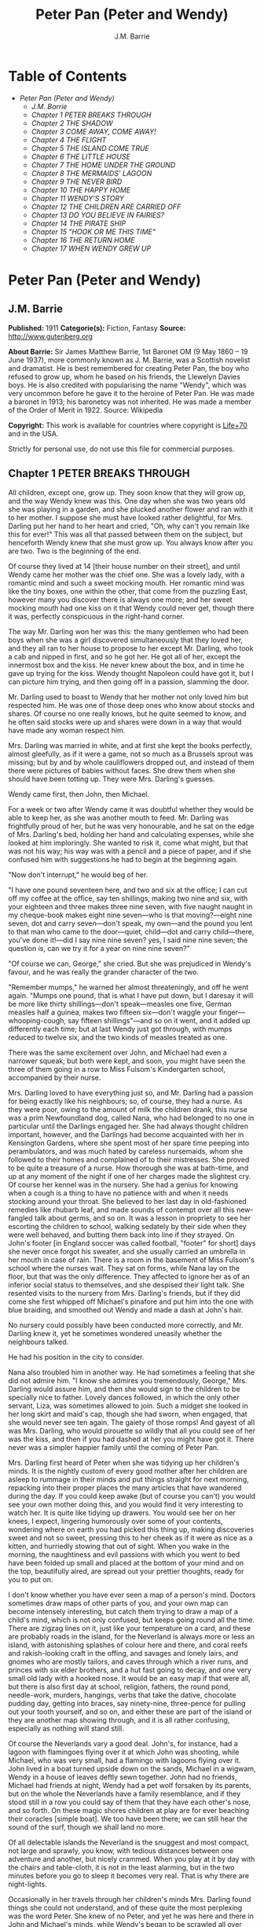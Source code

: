 #+TITLE: Peter Pan (Peter and Wendy)
#+AUTHOR: J.M. Barrie

* Table of Contents
  -  [[Peter Pan (Peter and Wendy)][Peter Pan (Peter and Wendy)]]
    -  [[J.M. Barrie][J.M. Barrie]]
    -  [[Chapter 1 PETER BREAKS THROUGH][Chapter 1 PETER BREAKS THROUGH]]
    -  [[Chapter 2 THE SHADOW][Chapter 2 THE SHADOW]]
    -  [[Chapter 3 COME AWAY, COME AWAY!][Chapter 3 COME AWAY, COME AWAY!]]
    -  [[Chapter 4 THE FLIGHT][Chapter 4 THE FLIGHT]]
    -  [[Chapter 5 THE ISLAND COME TRUE][Chapter 5 THE ISLAND COME TRUE]]
    -  [[Chapter 6 THE LITTLE HOUSE][Chapter 6 THE LITTLE HOUSE]]
    -  [[Chapter 7 THE HOME UNDER THE GROUND][Chapter 7 THE HOME UNDER THE GROUND]]
    -  [[Chapter 8 THE MERMAIDS' LAGOON][Chapter 8 THE MERMAIDS' LAGOON]]
    -  [[Chapter 9 THE NEVER BIRD][Chapter 9 THE NEVER BIRD]]
    -  [[Chapter 10 THE HAPPY HOME][Chapter 10 THE HAPPY HOME]]
    -  [[Chapter 11 WENDY'S STORY][Chapter 11 WENDY'S STORY]]
    -  [[Chapter 12 THE CHILDREN ARE CARRIED OFF][Chapter 12 THE CHILDREN ARE CARRIED OFF]]
    -  [[Chapter 13 DO YOU BELIEVE IN FAIRIES?][Chapter 13 DO YOU BELIEVE IN FAIRIES?]]
    -  [[Chapter 14 THE PIRATE SHIP][Chapter 14 THE PIRATE SHIP]]
    -  [[Chapter 15 "HOOK OR ME THIS TIME"][Chapter 15 "HOOK OR ME THIS TIME"]]
    -  [[Chapter 16 THE RETURN HOME][Chapter 16 THE RETURN HOME]]
    -  [[Chapter 17 WHEN WENDY GREW UP][Chapter 17 WHEN WENDY GREW UP]]

* Peter Pan (Peter and Wendy)
** J.M. Barrie
   *Published:* 1911
   *Categorie(s):* Fiction, Fantasy
   *Source:* http://www.gutenberg.org

   *About Barrie:*
   Sir James Matthew Barrie, 1st Baronet OM (9 May 1860 -- 19 June 1937), more commonly known as J. M. Barrie, was a
   Scottish novelist and dramatist. He is best remembered for creating Peter Pan, the boy who refused to grow up, whom he
   based on his friends, the Llewelyn Davies boys. He is also credited with popularising the name "Wendy", which was very
   uncommon before he gave it to the heroine of Peter Pan. He was made a baronet in 1913; his baronetcy was not inherited.
   He was made a member of the Order of Merit in 1922. Source: Wikipedia

   *Copyright:* This work is available for countries where copyright is  [[http://en.wikisource.org/wiki/Help:Public_domain#Copyright_terms_by_country][Life+70]] and in the USA.

   Strictly for personal use, do not use this file for commercial purposes.

** Chapter 1 PETER BREAKS THROUGH

   All children, except one, grow up. They soon know that they will grow up, and the way Wendy knew was this. One day when
   she was two years old she was playing in a garden, and she plucked another flower and ran with it to her mother. I
   suppose she must have looked rather delightful, for Mrs. Darling put her hand to her heart and cried, "Oh, why can't you
   remain like this for ever!" This was all that passed between them on the subject, but henceforth Wendy knew that she
   must grow up. You always know after you are two. Two is the beginning of the end.

   Of course they lived at 14 [their house number on their street], and until Wendy came her mother was the chief one. She
   was a lovely lady, with a romantic mind and such a sweet mocking mouth. Her romantic mind was like the tiny boxes, one
   within the other, that come from the puzzling East, however many you discover there is always one more; and her sweet
   mocking mouth had one kiss on it that Wendy could never get, though there it was, perfectly conspicuous in the
   right-hand corner.

   The way Mr. Darling won her was this: the many gentlemen who had been boys when she was a girl discovered simultaneously
   that they loved her, and they all ran to her house to propose to her except Mr. Darling, who took a cab and nipped in
   first, and so he got her. He got all of her, except the innermost box and the kiss. He never knew about the box, and in
   time he gave up trying for the kiss. Wendy thought Napoleon could have got it, but I can picture him trying, and then
   going off in a passion, slamming the door.

   Mr. Darling used to boast to Wendy that her mother not only loved him but respected him. He was one of those deep ones
   who know about stocks and shares. Of course no one really knows, but he quite seemed to know, and he often said stocks
   were up and shares were down in a way that would have made any woman respect him.

   Mrs. Darling was married in white, and at first she kept the books perfectly, almost gleefully, as if it were a game,
   not so much as a Brussels sprout was missing; but by and by whole cauliflowers dropped out, and instead of them there
   were pictures of babies without faces. She drew them when she should have been totting up. They were Mrs. Darling's
   guesses.

   Wendy came first, then John, then Michael.

   For a week or two after Wendy came it was doubtful whether they would be able to keep her, as she was another mouth to
   feed. Mr. Darling was frightfully proud of her, but he was very honourable, and he sat on the edge of Mrs. Darling's
   bed, holding her hand and calculating expenses, while she looked at him imploringly. She wanted to risk it, come what
   might, but that was not his way; his way was with a pencil and a piece of paper, and if she confused him with
   suggestions he had to begin at the beginning again.

   "Now don't interrupt," he would beg of her.

   "I have one pound seventeen here, and two and six at the office; I can cut off my coffee at the office, say ten
   shillings, making two nine and six, with your eighteen and three makes three nine seven, with five naught naught in my
   cheque-book makes eight nine seven---who is that moving?---eight nine seven, dot and carry seven---don't speak, my
   own---and the pound you lent to that man who came to the door---quiet, child---dot and carry child---there, you've done
   it!---did I say nine nine seven? yes, I said nine nine seven; the question is, can we try it for a year on nine nine
   seven?"

   "Of course we can, George," she cried. But she was prejudiced in Wendy's favour, and he was really the grander character
   of the two.

   "Remember mumps," he warned her almost threateningly, and off he went again. "Mumps one pound, that is what I have put
   down, but I daresay it will be more like thirty shillings---don't speak---measles one five, German measles half a
   guinea, makes two fifteen six---don't waggle your finger---whooping-cough, say fifteen shillings"---and so on it went,
   and it added up differently each time; but at last Wendy just got through, with mumps reduced to twelve six, and the two
   kinds of measles treated as one.

   There was the same excitement over John, and Michael had even a narrower squeak; but both were kept, and soon, you might
   have seen the three of them going in a row to Miss Fulsom's Kindergarten school, accompanied by their nurse.

   Mrs. Darling loved to have everything just so, and Mr. Darling had a passion for being exactly like his neighbours; so,
   of course, they had a nurse. As they were poor, owing to the amount of milk the children drank, this nurse was a prim
   Newfoundland dog, called Nana, who had belonged to no one in particular until the Darlings engaged her. She had always
   thought children important, however, and the Darlings had become acquainted with her in Kensington Gardens, where she
   spent most of her spare time peeping into perambulators, and was much hated by careless nursemaids, whom she followed to
   their homes and complained of to their mistresses. She proved to be quite a treasure of a nurse. How thorough she was at
   bath-time, and up at any moment of the night if one of her charges made the slightest cry. Of course her kennel was in
   the nursery. She had a genius for knowing when a cough is a thing to have no patience with and when it needs stocking
   around your throat. She believed to her last day in old-fashioned remedies like rhubarb leaf, and made sounds of
   contempt over all this new-fangled talk about germs, and so on. It was a lesson in propriety to see her escorting the
   children to school, walking sedately by their side when they were well behaved, and butting them back into line if they
   strayed. On John's footer [in England soccer was called football, "footer" for short] days she never once forgot his
   sweater, and she usually carried an umbrella in her mouth in case of rain. There is a room in the basement of Miss
   Fulsom's school where the nurses wait. They sat on forms, while Nana lay on the floor, but that was the only difference.
   They affected to ignore her as of an inferior social status to themselves, and she despised their light talk. She
   resented visits to the nursery from Mrs. Darling's friends, but if they did come she first whipped off Michael's
   pinafore and put him into the one with blue braiding, and smoothed out Wendy and made a dash at John's hair.

   No nursery could possibly have been conducted more correctly, and Mr. Darling knew it, yet he sometimes wondered
   uneasily whether the neighbours talked.

   He had his position in the city to consider.

   Nana also troubled him in another way. He had sometimes a feeling that she did not admire him. "I know she admires you
   tremendously, George," Mrs. Darling would assure him, and then she would sign to the children to be specially nice to
   father. Lovely dances followed, in which the only other servant, Liza, was sometimes allowed to join. Such a midget she
   looked in her long skirt and maid's cap, though she had sworn, when engaged, that she would never see ten again. The
   gaiety of those romps! And gayest of all was Mrs. Darling, who would pirouette so wildly that all you could see of her
   was the kiss, and then if you had dashed at her you might have got it. There never was a simpler happier family until
   the coming of Peter Pan.

   Mrs. Darling first heard of Peter when she was tidying up her children's minds. It is the nightly custom of every good
   mother after her children are asleep to rummage in their minds and put things straight for next morning, repacking into
   their proper places the many articles that have wandered during the day. If you could keep awake (but of course you
   can't) you would see your own mother doing this, and you would find it very interesting to watch her. It is quite like
   tidying up drawers. You would see her on her knees, I expect, lingering humorously over some of your contents, wondering
   where on earth you had picked this thing up, making discoveries sweet and not so sweet, pressing this to her cheek as if
   it were as nice as a kitten, and hurriedly stowing that out of sight. When you wake in the morning, the naughtiness and
   evil passions with which you went to bed have been folded up small and placed at the bottom of your mind and on the top,
   beautifully aired, are spread out your prettier thoughts, ready for you to put on.

   I don't know whether you have ever seen a map of a person's mind. Doctors sometimes draw maps of other parts of you, and
   your own map can become intensely interesting, but catch them trying to draw a map of a child's mind, which is not only
   confused, but keeps going round all the time. There are zigzag lines on it, just like your temperature on a card, and
   these are probably roads in the island, for the Neverland is always more or less an island, with astonishing splashes of
   colour here and there, and coral reefs and rakish-looking craft in the offing, and savages and lonely lairs, and gnomes
   who are mostly tailors, and caves through which a river runs, and princes with six elder brothers, and a hut fast going
   to decay, and one very small old lady with a hooked nose. It would be an easy map if that were all, but there is also
   first day at school, religion, fathers, the round pond, needle-work, murders, hangings, verbs that take the dative,
   chocolate pudding day, getting into braces, say ninety-nine, three-pence for pulling out your tooth yourself, and so on,
   and either these are part of the island or they are another map showing through, and it is all rather confusing,
   especially as nothing will stand still.

   Of course the Neverlands vary a good deal. John's, for instance, had a lagoon with flamingoes flying over it at which
   John was shooting, while Michael, who was very small, had a flamingo with lagoons flying over it. John lived in a boat
   turned upside down on the sands, Michael in a wigwam, Wendy in a house of leaves deftly sewn together. John had no
   friends, Michael had friends at night, Wendy had a pet wolf forsaken by its parents, but on the whole the Neverlands
   have a family resemblance, and if they stood still in a row you could say of them that they have each other's nose, and
   so forth. On these magic shores children at play are for ever beaching their coracles [simple boat]. We too have been
   there; we can still hear the sound of the surf, though we shall land no more.

   Of all delectable islands the Neverland is the snuggest and most compact, not large and sprawly, you know, with tedious
   distances between one adventure and another, but nicely crammed. When you play at it by day with the chairs and
   table-cloth, it is not in the least alarming, but in the two minutes before you go to sleep it becomes very real. That
   is why there are night-lights.

   Occasionally in her travels through her children's minds Mrs. Darling found things she could not understand, and of
   these quite the most perplexing was the word Peter. She knew of no Peter, and yet he was here and there in John and
   Michael's minds, while Wendy's began to be scrawled all over with him. The name stood out in bolder letters than any of
   the other words, and as Mrs. Darling gazed she felt that it had an oddly cocky appearance.

   "Yes, he is rather cocky," Wendy admitted with regret. Her mother had been questioning her.

   "But who is he, my pet?"

   "He is Peter Pan, you know, mother."

   At first Mrs. Darling did not know, but after thinking back into her childhood she just remembered a Peter Pan who was
   said to live with the fairies. There were odd stories about him, as that when children died he went part of the way with
   them, so that they should not be frightened. She had believed in him at the time, but now that she was married and full
   of sense she quite doubted whether there was any such person.

   "Besides," she said to Wendy, "he would be grown up by this time."

   "Oh no, he isn't grown up," Wendy assured her confidently, "and he is just my size." She meant that he was her size in
   both mind and body; she didn't know how she knew, she just knew it.

   Mrs. Darling consulted Mr. Darling, but he smiled pooh-pooh. "Mark my words," he said, "it is some nonsense Nana has
   been putting into their heads; just the sort of idea a dog would have. Leave it alone, and it will blow over."

   But it would not blow over and soon the troublesome boy gave Mrs. Darling quite a shock.

   Children have the strangest adventures without being troubled by them. For instance, they may remember to mention, a
   week after the event happened, that when they were in the wood they had met their dead father and had a game with him.
   It was in this casual way that Wendy one morning made a disquieting revelation. Some leaves of a tree had been found on
   the nursery floor, which certainly were not there when the children went to bed, and Mrs. Darling was puzzling over them
   when Wendy said with a tolerant smile:

   "I do believe it is that Peter again!"

   "Whatever do you mean, Wendy?"

   "It is so naughty of him not to wipe his feet," Wendy said, sighing. She was a tidy child.

   She explained in quite a matter-of-fact way that she thought Peter sometimes came to the nursery in the night and sat on
   the foot of her bed and played on his pipes to her. Unfortunately she never woke, so she didn't know how she knew, she
   just knew.

   "What nonsense you talk, precious. No one can get into the house without knocking."

   "I think he comes in by the window," she said.

   "My love, it is three floors up."

   "Were not the leaves at the foot of the window, mother?"

   It was quite true; the leaves had been found very near the window.

   Mrs. Darling did not know what to think, for it all seemed so natural to Wendy that you could not dismiss it by saying
   she had been dreaming.

   "My child," the mother cried, "why did you not tell me of this before?"

   "I forgot," said Wendy lightly. She was in a hurry to get her breakfast.

   Oh, surely she must have been dreaming.

   But, on the other hand, there were the leaves. Mrs. Darling examined them very carefully; they were skeleton leaves, but
   she was sure they did not come from any tree that grew in England. She crawled about the floor, peering at it with a
   candle for marks of a strange foot. She rattled the poker up the chimney and tapped the walls. She let down a tape from
   the window to the pavement, and it was a sheer drop of thirty feet, without so much as a spout to climb up by.

   Certainly Wendy had been dreaming.

   But Wendy had not been dreaming, as the very next night showed, the night on which the extraordinary adventures of these
   children may be said to have begun.

   On the night we speak of all the children were once more in bed. It happened to be Nana's evening off, and Mrs. Darling
   had bathed them and sung to them till one by one they had let go her hand and slid away into the land of sleep.

   All were looking so safe and cosy that she smiled at her fears now and sat down tranquilly by the fire to sew.

   It was something for Michael, who on his birthday was getting into shirts. The fire was warm, however, and the nursery
   dimly lit by three night-lights, and presently the sewing lay on Mrs. Darling's lap. Then her head nodded, oh, so
   gracefully. She was asleep. Look at the four of them, Wendy and Michael over there, John here, and Mrs. Darling by the
   fire. There should have been a fourth night-light.

   While she slept she had a dream. She dreamt that the Neverland had come too near and that a strange boy had broken
   through from it. He did not alarm her, for she thought she had seen him before in the faces of many women who have no
   children. Perhaps he is to be found in the faces of some mothers also. But in her dream he had rent the film that
   obscures the Neverland, and she saw Wendy and John and Michael peeping through the gap.

   The dream by itself would have been a trifle, but while she was dreaming the window of the nursery blew open, and a boy
   did drop on the floor. He was accompanied by a strange light, no bigger than your fist, which darted about the room like
   a living thing and I think it must have been this light that wakened Mrs. Darling.

   She started up with a cry, and saw the boy, and somehow she knew at once that he was Peter Pan. If you or I or Wendy had
   been there we should have seen that he was very like Mrs. Darling's kiss. He was a lovely boy, clad in skeleton leaves
   and the juices that ooze out of trees but the most entrancing thing about him was that he had all his first teeth. When
   he saw she was a grown-up, he gnashed the little pearls at her.

** Chapter 2 THE SHADOW

   Mrs. Darling screamed, and, as if in answer to a bell, the door opened, and Nana entered, returned from her evening out.
   She growled and sprang at the boy, who leapt lightly through the window. Again Mrs. Darling screamed, this time in
   distress for him, for she thought he was killed, and she ran down into the street to look for his little body, but it
   was not there; and she looked up, and in the black night she could see nothing but what she thought was a shooting star.

   She returned to the nursery, and found Nana with something in her mouth, which proved to be the boy's shadow. As he
   leapt at the window Nana had closed it quickly, too late to catch him, but his shadow had not had time to get out; slam
   went the window and snapped it off.

   You may be sure Mrs. Darling examined the shadow carefully, but it was quite the ordinary kind.

   Nana had no doubt of what was the best thing to do with this shadow. She hung it out at the window, meaning "He is sure
   to come back for it; let us put it where he can get it easily without disturbing the children."

   But unfortunately Mrs. Darling could not leave it hanging out at the window, it looked so like the washing and lowered
   the whole tone of the house. She thought of showing it to Mr. Darling, but he was totting up winter great-coats for John
   and Michael, with a wet towel around his head to keep his brain clear, and it seemed a shame to trouble him; besides,
   she knew exactly what he would say: "It all comes of having a dog for a nurse."

   She decided to roll the shadow up and put it away carefully in a drawer, until a fitting opportunity came for telling
   her husband. Ah me!

   The opportunity came a week later, on that never-to-be-forgotten Friday. Of course it was a Friday.

   "I ought to have been specially careful on a Friday," she used to say afterwards to her husband, while perhaps Nana was
   on the other side of her, holding her hand.

   "No, no," Mr. Darling always said, "I am responsible for it all. I, George Darling, did it. MEA CULPA, MEA CULPA." He
   had had a classical education.

   They sat thus night after night recalling that fatal Friday, till every detail of it was stamped on their brains and
   came through on the other side like the faces on a bad coinage.

   "If only I had not accepted that invitation to dine at 27," Mrs. Darling said.

   "If only I had not poured my medicine into Nana's bowl," said Mr. Darling.

   "If only I had pretended to like the medicine," was what Nana's wet eyes said.

   "My liking for parties, George."

   "My fatal gift of humour, dearest."

   "My touchiness about trifles, dear master and mistress."

   Then one or more of them would break down altogether; Nana at the thought, "It's true, it's true, they ought not to have
   had a dog for a nurse." Many a time it was Mr. Darling who put the handkerchief to Nana's eyes.

   "That fiend!" Mr. Darling would cry, and Nana's bark was the echo of it, but Mrs. Darling never upbraided Peter; there
   was something in the right-hand corner of her mouth that wanted her not to call Peter names.

   They would sit there in the empty nursery, recalling fondly every smallest detail of that dreadful evening. It had begun
   so uneventfully, so precisely like a hundred other evenings, with Nana putting on the water for Michael's bath and
   carrying him to it on her back.

   "I won't go to bed," he had shouted, like one who still believed that he had the last word on the subject, "I won't, I
   won't. Nana, it isn't six o'clock yet. Oh dear, oh dear, I shan't love you any more, Nana. I tell you I won't be bathed,
   I won't, I won't!"

   Then Mrs. Darling had come in, wearing her white evening-gown. She had dressed early because Wendy so loved to see her
   in her evening-gown, with the necklace George had given her. She was wearing Wendy's bracelet on her arm; she had asked
   for the loan of it. Wendy loved to lend her bracelet to her mother.

   She had found her two older children playing at being herself and father on the occasion of Wendy's birth, and John was
   saying:

   "I am happy to inform you, Mrs. Darling, that you are now a mother," in just such a tone as Mr. Darling himself may have
   used on the real occasion.

   Wendy had danced with joy, just as the real Mrs. Darling must have done.

   Then John was born, with the extra pomp that he conceived due to the birth of a male, and Michael came from his bath to
   ask to be born also, but John said brutally that they did not want any more.

   Michael had nearly cried. "Nobody wants me," he said, and of course the lady in the evening-dress could not stand that.

   "I do," she said, "I so want a third child."

   "Boy or girl?" asked Michael, not too hopefully.

   "Boy."

   Then he had leapt into her arms. Such a little thing for Mr. and Mrs. Darling and Nana to recall now, but not so little
   if that was to be Michael's last night in the nursery.

   They go on with their recollections.

   "It was then that I rushed in like a tornado, wasn't it?" Mr. Darling would say, scorning himself; and indeed he had
   been like a tornado.

   Perhaps there was some excuse for him. He, too, had been dressing for the party, and all had gone well with him until he
   came to his tie. It is an astounding thing to have to tell, but this man, though he knew about stocks and shares, had no
   real mastery of his tie. Sometimes the thing yielded to him without a contest, but there were occasions when it would
   have been better for the house if he had swallowed his pride and used a made-up tie.

   This was such an occasion. He came rushing into the nursery with the crumpled little brute of a tie in his hand.

   "Why, what is the matter, father dear?"

   "Matter!" he yelled; he really yelled. "This tie, it will not tie." He became dangerously sarcastic. "Not round my neck!
   Round the bed-post! Oh yes, twenty times have I made it up round the bed-post, but round my neck, no! Oh dear no! begs
   to be excused!"

   He thought Mrs. Darling was not sufficiently impressed, and he went on sternly, "I warn you of this, mother, that unless
   this tie is round my neck we don't go out to dinner to-night, and if I don't go out to dinner to-night, I never go to
   the office again, and if I don't go to the office again, you and I starve, and our children will be flung into the
   streets."

   Even then Mrs. Darling was placid. "Let me try, dear," she said, and indeed that was what he had come to ask her to do,
   and with her nice cool hands she tied his tie for him, while the children stood around to see their fate decided. Some
   men would have resented her being able to do it so easily, but Mr. Darling had far too fine a nature for that; he
   thanked her carelessly, at once forgot his rage, and in another moment was dancing round the room with Michael on his
   back.

   "How wildly we romped!" says Mrs. Darling now, recalling it.

   "Our last romp!" Mr. Darling groaned.

   "O George, do you remember Michael suddenly said to me, 'How did you get to know me, mother?'"

   "I remember!"

   "They were rather sweet, don't you think, George?"

   "And they were ours, ours! and now they are gone."

   The romp had ended with the appearance of Nana, and most unluckily Mr. Darling collided against her, covering his
   trousers with hairs. They were not only new trousers, but they were the first he had ever had with braid on them, and he
   had had to bite his lip to prevent the tears coming. Of course Mrs. Darling brushed him, but he began to talk again
   about its being a mistake to have a dog for a nurse.

   "George, Nana is a treasure."

   "No doubt, but I have an uneasy feeling at times that she looks upon the children as puppies."

   "Oh no, dear one, I feel sure she knows they have souls."

   "I wonder," Mr. Darling said thoughtfully, "I wonder." It was an opportunity, his wife felt, for telling him about the
   boy. At first he pooh-poohed the story, but he became thoughtful when she showed him the shadow.

   "It is nobody I know," he said, examining it carefully, "but it does look a scoundrel."

   "We were still discussing it, you remember," says Mr. Darling, "when Nana came in with Michael's medicine. You will
   never carry the bottle in your mouth again, Nana, and it is all my fault."

   Strong man though he was, there is no doubt that he had behaved rather foolishly over the medicine. If he had a
   weakness, it was for thinking that all his life he had taken medicine boldly, and so now, when Michael dodged the spoon
   in Nana's mouth, he had said reprovingly, "Be a man, Michael."

   "Won't; won't!" Michael cried naughtily. Mrs. Darling left the room to get a chocolate for him, and Mr. Darling thought
   this showed want of firmness.

   "Mother, don't pamper him," he called after her. "Michael, when I was your age I took medicine without a murmur. I said,
   'Thank you, kind parents, for giving me bottles to make we well.'"

   He really thought this was true, and Wendy, who was now in her night-gown, believed it also, and she said, to encourage
   Michael, "That medicine you sometimes take, father, is much nastier, isn't it?"

   "Ever so much nastier," Mr. Darling said bravely, "and I would take it now as an example to you, Michael, if I hadn't
   lost the bottle."

   He had not exactly lost it; he had climbed in the dead of night to the top of the wardrobe and hidden it there. What he
   did not know was that the faithful Liza had found it, and put it back on his wash-stand.

   "I know where it is, father," Wendy cried, always glad to be of service. "I'll bring it," and she was off before he
   could stop her. Immediately his spirits sank in the strangest way.

   "John," he said, shuddering, "it's most beastly stuff. It's that nasty, sticky, sweet kind."

   "It will soon be over, father," John said cheerily, and then in rushed Wendy with the medicine in a glass.

   "I have been as quick as I could," she panted.

   "You have been wonderfully quick," her father retorted, with a vindictive politeness that was quite thrown away upon
   her. "Michael first," he said doggedly.

   "Father first," said Michael, who was of a suspicious nature.

   "I shall be sick, you know," Mr. Darling said threateningly.

   "Come on, father," said John.

   "Hold your tongue, John," his father rapped out.

   Wendy was quite puzzled. "I thought you took it quite easily, father."

   "That is not the point," he retorted. "The point is, that there is more in my glass than in Michael's spoon." His proud
   heart was nearly bursting. "And it isn't fair: I would say it though it were with my last breath; it isn't fair."

   "Father, I am waiting," said Michael coldly.

   "It's all very well to say you are waiting; so am I waiting."

   "Father's a cowardly custard."

   "So are you a cowardly custard."

   "I'm not frightened."

   "Neither am I frightened."

   "Well, then, take it."

   "Well, then, you take it."

   Wendy had a splendid idea. "Why not both take it at the same time?"

   "Certainly," said Mr. Darling. "Are you ready, Michael?"

   Wendy gave the words, one, two, three, and Michael took his medicine, but Mr. Darling slipped his behind his back.

   There was a yell of rage from Michael, and "O father!" Wendy exclaimed.

   "What do you mean by 'O father'?" Mr. Darling demanded. "Stop that row, Michael. I meant to take mine, but I---I missed
   it."

   It was dreadful the way all the three were looking at him, just as if they did not admire him. "Look here, all of you,"
   he said entreatingly, as soon as Nana had gone into the bathroom. "I have just thought of a splendid joke. I shall pour
   my medicine into Nana's bowl, and she will drink it, thinking it is milk!"

   It was the colour of milk; but the children did not have their father's sense of humour, and they looked at him
   reproachfully as he poured the medicine into Nana's bowl. "What fun!" he said doubtfully, and they did not dare expose
   him when Mrs. Darling and Nana returned.

   "Nana, good dog," he said, patting her, "I have put a little milk into your bowl, Nana."

   Nana wagged her tail, ran to the medicine, and began lapping it. Then she gave Mr. Darling such a look, not an angry
   look: she showed him the great red tear that makes us so sorry for noble dogs, and crept into her kennel.

   Mr. Darling was frightfully ashamed of himself, but he would not give in. In a horrid silence Mrs. Darling smelt the
   bowl. "O George," she said, "it's your medicine!"

   "It was only a joke," he roared, while she comforted her boys, and Wendy hugged Nana. "Much good," he said bitterly, "my
   wearing myself to the bone trying to be funny in this house."

   And still Wendy hugged Nana. "That's right," he shouted. "Coddle her! Nobody coddles me. Oh dear no! I am only the
   breadwinner, why should I be coddled---why, why, why!"

   "George," Mrs. Darling entreated him, "not so loud; the servants will hear you." Somehow they had got into the way of
   calling Liza the servants.

   "Let them!" he answered recklessly. "Bring in the whole world. But I refuse to allow that dog to lord it in my nursery
   for an hour longer."

   The children wept, and Nana ran to him beseechingly, but he waved her back. He felt he was a strong man again. "In vain,
   in vain," he cried; "the proper place for you is the yard, and there you go to be tied up this instant."

   "George, George," Mrs. Darling whispered, "remember what I told you about that boy."

   Alas, he would not listen. He was determined to show who was master in that house, and when commands would not draw Nana
   from the kennel, he lured her out of it with honeyed words, and seizing her roughly, dragged her from the nursery. He
   was ashamed of himself, and yet he did it. It was all owing to his too affectionate nature, which craved for admiration.
   When he had tied her up in the back-yard, the wretched father went and sat in the passage, with his knuckles to his
   eyes.

   In the meantime Mrs. Darling had put the children to bed in unwonted silence and lit their night-lights. They could hear
   Nana barking, and John whimpered, "It is because he is chaining her up in the yard," but Wendy was wiser.

   "That is not Nana's unhappy bark," she said, little guessing what was about to happen; "that is her bark when she smells
   danger."

   Danger!

   "Are you sure, Wendy?"

   "Oh, yes."

   Mrs. Darling quivered and went to the window. It was securely fastened. She looked out, and the night was peppered with
   stars. They were crowding round the house, as if curious to see what was to take place there, but she did not notice
   this, nor that one or two of the smaller ones winked at her. Yet a nameless fear clutched at her heart and made her cry,
   "Oh, how I wish that I wasn't going to a party to-night!"

   Even Michael, already half asleep, knew that she was perturbed, and he asked, "Can anything harm us, mother, after the
   night-lights are lit?"

   "Nothing, precious," she said; "they are the eyes a mother leaves behind her to guard her children."

   She went from bed to bed singing enchantments over them, and little Michael flung his arms round her. "Mother," he
   cried, "I'm glad of you." They were the last words she was to hear from him for a long time.

   No. 27 was only a few yards distant, but there had been a slight fall of snow, and Father and Mother Darling picked
   their way over it deftly not to soil their shoes. They were already the only persons in the street, and all the stars
   were watching them. Stars are beautiful, but they may not take an active part in anything, they must just look on for
   ever. It is a punishment put on them for something they did so long ago that no star now knows what it was. So the older
   ones have become glassy-eyed and seldom speak (winking is the star language), but the little ones still wonder. They are
   not really friendly to Peter, who had a mischievous way of stealing up behind them and trying to blow them out; but they
   are so fond of fun that they were on his side to-night, and anxious to get the grown-ups out of the way. So as soon as
   the door of 27 closed on Mr. and Mrs. Darling there was a commotion in the firmament, and the smallest of all the stars
   in the Milky Way screamed out:

   "Now, Peter!"

** Chapter 3 COME AWAY, COME AWAY!

   For a moment after Mr. and Mrs. Darling left the house the night-lights by the beds of the three children continued to
   burn clearly. They were awfully nice little night-lights, and one cannot help wishing that they could have kept awake to
   see Peter; but Wendy's light blinked and gave such a yawn that the other two yawned also, and before they could close
   their mouths all the three went out.

   There was another light in the room now, a thousand times brighter than the night-lights, and in the time we have taken
   to say this, it had been in all the drawers in the nursery, looking for Peter's shadow, rummaged the wardrobe and turned
   every pocket inside out. It was not really a light; it made this light by flashing about so quickly, but when it came to
   rest for a second you saw it was a fairy, no longer than your hand, but still growing. It was a girl called Tinker Bell
   exquisitely gowned in a skeleton leaf, cut low and square, through which her figure could be seen to the best advantage.
   She was slightly inclined to EMBONPOINT. [plump hourglass figure]

   A moment after the fairy's entrance the window was blown open by the breathing of the little stars, and Peter dropped
   in. He had carried Tinker Bell part of the way, and his hand was still messy with the fairy dust.

   "Tinker Bell," he called softly, after making sure that the children were asleep, "Tink, where are you?" She was in a
   jug for the moment, and liking it extremely; she had never been in a jug before.

   "Oh, do come out of that jug, and tell me, do you know where they put my shadow?"

   The loveliest tinkle as of golden bells answered him. It is the fairy language. You ordinary children can never hear it,
   but if you were to hear it you would know that you had heard it once before.

   Tink said that the shadow was in the big box. She meant the chest of drawers, and Peter jumped at the drawers,
   scattering their contents to the floor with both hands, as kings toss ha'pence to the crowd. In a moment he had
   recovered his shadow, and in his delight he forgot that he had shut Tinker Bell up in the drawer.

   If he thought at all, but I don't believe he ever thought, it was that he and his shadow, when brought near each other,
   would join like drops of water, and when they did not he was appalled. He tried to stick it on with soap from the
   bathroom, but that also failed. A shudder passed through Peter, and he sat on the floor and cried.

   His sobs woke Wendy, and she sat up in bed. She was not alarmed to see a stranger crying on the nursery floor; she was
   only pleasantly interested.

   "Boy," she said courteously, "why are you crying?"

   Peter could be exceeding polite also, having learned the grand manner at fairy ceremonies, and he rose and bowed to her
   beautifully. She was much pleased, and bowed beautifully to him from the bed.

   "What's your name?" he asked.

   "Wendy Moira Angela Darling," she replied with some satisfaction. "What is your name?"

   "Peter Pan."

   She was already sure that he must be Peter, but it did seem a comparatively short name.

   "Is that all?"

   "Yes," he said rather sharply. He felt for the first time that it was a shortish name.

   "I'm so sorry," said Wendy Moira Angela.

   "It doesn't matter," Peter gulped.

   She asked where he lived.

   "Second to the right," said Peter, "and then straight on till morning."

   "What a funny address!"

   Peter had a sinking. For the first time he felt that perhaps it was a funny address.

   "No, it isn't," he said.

   "I mean," Wendy said nicely, remembering that she was hostess, "is that what they put on the letters?"

   He wished she had not mentioned letters.

   "Don't get any letters," he said contemptuously.

   "But your mother gets letters?"

   "Don't have a mother," he said. Not only had he no mother, but he had not the slightest desire to have one. He thought
   them very over-rated persons. Wendy, however, felt at once that she was in the presence of a tragedy.

   "O Peter, no wonder you were crying," she said, and got out of bed and ran to him.

   "I wasn't crying about mothers," he said rather indignantly. "I was crying because I can't get my shadow to stick on.
   Besides, I wasn't crying."

   "It has come off?"

   "Yes."

   Then Wendy saw the shadow on the floor, looking so draggled, and she was frightfully sorry for Peter. "How awful!" she
   said, but she could not help smiling when she saw that he had been trying to stick it on with soap. How exactly like a
   boy!

   Fortunately she knew at once what to do. "It must be sewn on," she said, just a little patronisingly.

   "What's sewn?" he asked.

   "You're dreadfully ignorant."

   "No, I'm not."

   But she was exulting in his ignorance. "I shall sew it on for you, my little man," she said, though he was tall as
   herself, and she got out her housewife [sewing bag], and sewed the shadow on to Peter's foot.

   "I daresay it will hurt a little," she warned him.

   "Oh, I shan't cry," said Peter, who was already of the opinion that he had never cried in his life. And he clenched his
   teeth and did not cry, and soon his shadow was behaving properly, though still a little creased.

   "Perhaps I should have ironed it," Wendy said thoughtfully, but Peter, boylike, was indifferent to appearances, and he
   was now jumping about in the wildest glee. Alas, he had already forgotten that he owed his bliss to Wendy. He thought he
   had attached the shadow himself. "How clever I am!" he crowed rapturously, "oh, the cleverness of me!"

   It is humiliating to have to confess that this conceit of Peter was one of his most fascinating qualities. To put it
   with brutal frankness, there never was a cockier boy.

   But for the moment Wendy was shocked. "You conceit [braggart]," she exclaimed, with frightful sarcasm; "of course I did
   nothing!"

   "You did a little," Peter said carelessly, and continued to dance.

   "A little!" she replied with hauteur [pride]; "if I am no use I can at least withdraw," and she sprang in the most
   dignified way into bed and covered her face with the blankets.

   To induce her to look up he pretended to be going away, and when this failed he sat on the end of the bed and tapped her
   gently with his foot. "Wendy," he said, "don't withdraw. I can't help crowing, Wendy, when I'm pleased with myself."
   Still she would not look up, though she was listening eagerly. "Wendy," he continued, in a voice that no woman has ever
   yet been able to resist, "Wendy, one girl is more use than twenty boys."

   Now Wendy was every inch a woman, though there were not very many inches, and she peeped out of the bed-clothes.

   "Do you really think so, Peter?"

   "Yes, I do."

   "I think it's perfectly sweet of you," she declared, "and I'll get up again," and she sat with him on the side of the
   bed. She also said she would give him a kiss if he liked, but Peter did not know what she meant, and he held out his
   hand expectantly.

   "Surely you know what a kiss is?" she asked, aghast.

   "I shall know when you give it to me," he replied stiffly, and not to hurt his feeling she gave him a thimble.

   "Now," said he, "shall I give you a kiss?" and she replied with a slight primness, "If you please." She made herself
   rather cheap by inclining her face toward him, but he merely dropped an acorn button into her hand, so she slowly
   returned her face to where it had been before, and said nicely that she would wear his kiss on the chain around her
   neck. It was lucky that she did put it on that chain, for it was afterwards to save her life.

   When people in our set are introduced, it is customary for them to ask each other's age, and so Wendy, who always liked
   to do the correct thing, asked Peter how old he was. It was not really a happy question to ask him; it was like an
   examination paper that asks grammar, when what you want to be asked is Kings of England.

   "I don't know," he replied uneasily, "but I am quite young." He really knew nothing about it, he had merely suspicions,
   but he said at a venture, "Wendy, I ran away the day I was born."

   Wendy was quite surprised, but interested; and she indicated in the charming drawing-room manner, by a touch on her
   night-gown, that he could sit nearer her.

   "It was because I heard father and mother," he explained in a low voice, "talking about what I was to be when I became a
   man." He was extraordinarily agitated now. "I don't want ever to be a man," he said with passion. "I want always to be a
   little boy and to have fun. So I ran away to Kensington Gardens and lived a long long time among the fairies."

   She gave him a look of the most intense admiration, and he thought it was because he had run away, but it was really
   because he knew fairies. Wendy had lived such a home life that to know fairies struck her as quite delightful. She
   poured out questions about them, to his surprise, for they were rather a nuisance to him, getting in his way and so on,
   and indeed he sometimes had to give them a hiding [spanking]. Still, he liked them on the whole, and he told her about
   the beginning of fairies.

   "You see, Wendy, when the first baby laughed for the first time, its laugh broke into a thousand pieces, and they all
   went skipping about, and that was the beginning of fairies."

   Tedious talk this, but being a stay-at-home she liked it.

   "And so," he went on good-naturedly, "there ought to be one fairy for every boy and girl."

   "Ought to be? Isn't there?"

   "No. You see children know such a lot now, they soon don't believe in fairies, and every time a child says, 'I don't
   believe in fairies,' there is a fairy somewhere that falls down dead."

   Really, he thought they had now talked enough about fairies, and it struck him that Tinker Bell was keeping very quiet.
   "I can't think where she has gone to," he said, rising, and he called Tink by name. Wendy's heart went flutter with a
   sudden thrill.

   "Peter," she cried, clutching him, "you don't mean to tell me that there is a fairy in this room!"

   "She was here just now," he said a little impatiently. "You don't hear her, do you?" and they both listened.

   "The only sound I hear," said Wendy, "is like a tinkle of bells."

   "Well, that's Tink, that's the fairy language. I think I hear her too."

   The sound come from the chest of drawers, and Peter made a merry face. No one could ever look quite so merry as Peter,
   and the loveliest of gurgles was his laugh. He had his first laugh still.

   "Wendy," he whispered gleefully, "I do believe I shut her up in the drawer!"

   He let poor Tink out of the drawer, and she flew about the nursery screaming with fury. "You shouldn't say such things,"
   Peter retorted. "Of course I'm very sorry, but how could I know you were in the drawer?"

   Wendy was not listening to him. "O Peter," she cried, "if she would only stand still and let me see her!"

   "They hardly ever stand still," he said, but for one moment Wendy saw the romantic figure come to rest on the cuckoo
   clock. "O the lovely!" she cried, though Tink's face was still distorted with passion.

   "Tink," said Peter amiably, "this lady says she wishes you were her fairy."

   Tinker Bell answered insolently.

   "What does she say, Peter?"

   He had to translate. "She is not very polite. She says you are a great [huge] ugly girl, and that she is my fairy."

   He tried to argue with Tink. "You know you can't be my fairy, Tink, because I am an gentleman and you are a lady."

   To this Tink replied in these words, "You silly ass," and disappeared into the bathroom. "She is quite a common fairy,"
   Peter explained apologetically, "she is called Tinker Bell because she mends the pots and kettles [tinker = tin
   worker]." [Similar to "cinder" plus "elle" to get Cinderella]

   They were together in the armchair by this time, and Wendy plied him with more questions.

   "If you don't live in Kensington Gardens now---"

   "Sometimes I do still."

   "But where do you live mostly now?"

   "With the lost boys."

   "Who are they?"

   "They are the children who fall out of their perambulators when the nurse is looking the other way. If they are not
   claimed in seven days they are sent far away to the Neverland to defray expenses. I'm captain."

   "What fun it must be!"

   "Yes," said cunning Peter, "but we are rather lonely. You see we have no female companionship."

   "Are none of the others girls?"

   "Oh, no; girls, you know, are much too clever to fall out of their prams."

   This flattered Wendy immensely. "I think," she said, "it is perfectly lovely the way you talk about girls; John there
   just despises us."

   For reply Peter rose and kicked John out of bed, blankets and all; one kick. This seemed to Wendy rather forward for a
   first meeting, and she told him with spirit that he was not captain in her house. However, John continued to sleep so
   placidly on the floor that she allowed him to remain there. "And I know you meant to be kind," she said, relenting, "so
   you may give me a kiss."

   For the moment she had forgotten his ignorance about kisses. "I thought you would want it back," he said a little
   bitterly, and offered to return her the thimble.

   "Oh dear," said the nice Wendy, "I don't mean a kiss, I mean a thimble."

   "What's that?"

   "It's like this." She kissed him.

   "Funny!" said Peter gravely. "Now shall I give you a thimble?"

   "If you wish to," said Wendy, keeping her head erect this time.

   Peter thimbled her, and almost immediately she screeched. "What is it, Wendy?"

   "It was exactly as if someone were pulling my hair."

   "That must have been Tink. I never knew her so naughty before."

   And indeed Tink was darting about again, using offensive language.

   "She says she will do that to you, Wendy, every time I give you a thimble."

   "But why?"

   "Why, Tink?"

   Again Tink replied, "You silly ass." Peter could not understand why, but Wendy understood, and she was just slightly
   disappointed when he admitted that he came to the nursery window not to see her but to listen to stories.

   "You see, I don't know any stories. None of the lost boys knows any stories."

   "How perfectly awful," Wendy said.

   "Do you know," Peter asked "why swallows build in the eaves of houses? It is to listen to the stories. O Wendy, your
   mother was telling you such a lovely story."

   "Which story was it?"

   "About the prince who couldn't find the lady who wore the glass slipper."

   "Peter," said Wendy excitedly, "that was Cinderella, and he found her, and they lived happily ever after."

   Peter was so glad that he rose from the floor, where they had been sitting, and hurried to the window.

   "Where are you going?" she cried with misgiving.

   "To tell the other boys."

   "Don't go Peter," she entreated, "I know such lots of stories."

   Those were her precise words, so there can be no denying that it was she who first tempted him.

   He came back, and there was a greedy look in his eyes now which ought to have alarmed her, but did not.

   "Oh, the stories I could tell to the boys!" she cried, and then Peter gripped her and began to draw her toward the
   window.

   "Let me go!" she ordered him.

   "Wendy, do come with me and tell the other boys."

   Of course she was very pleased to be asked, but she said, "Oh dear, I can't. Think of mummy! Besides, I can't fly."

   "I'll teach you."

   "Oh, how lovely to fly."

   "I'll teach you how to jump on the wind's back, and then away we go."

   "Oo!" she exclaimed rapturously.

   "Wendy, Wendy, when you are sleeping in your silly bed you might be flying about with me saying funny things to the
   stars."

   "Oo!"

   "And, Wendy, there are mermaids."

   "Mermaids! With tails?"

   "Such long tails."

   "Oh," cried Wendy, "to see a mermaid!"

   He had become frightfully cunning. "Wendy," he said, "how we should all respect you."

   She was wriggling her body in distress. It was quite as if she were trying to remain on the nursery floor.

   But he had no pity for her.

   "Wendy," he said, the sly one, "you could tuck us in at night."

   "Oo!"

   "None of us has ever been tucked in at night."

   "Oo," and her arms went out to him.

   "And you could darn our clothes, and make pockets for us. None of us has any pockets."

   How could she resist. "Of course it's awfully fascinating!" she cried. "Peter, would you teach John and Michael to fly
   too?"

   "If you like," he said indifferently, and she ran to John and Michael and shook them. "Wake up," she cried, "Peter Pan
   has come and he is to teach us to fly."

   John rubbed his eyes. "Then I shall get up," he said. Of course he was on the floor already. "Hallo," he said, "I am
   up!"

   Michael was up by this time also, looking as sharp as a knife with six blades and a saw, but Peter suddenly signed
   silence. Their faces assumed the awful craftiness of children listening for sounds from the grown-up world. All was as
   still as salt. Then everything was right. No, stop! Everything was wrong. Nana, who had been barking distressfully all
   the evening, was quiet now. It was her silence they had heard.

   "Out with the light! Hide! Quick!" cried John, taking command for the only time throughout the whole adventure. And thus
   when Liza entered, holding Nana, the nursery seemed quite its old self, very dark, and you would have sworn you heard
   its three wicked inmates breathing angelically as they slept. They were really doing it artfully from behind the window
   curtains.

   Liza was in a bad temper, for she was mixing the Christmas puddings in the kitchen, and had been drawn from them, with a
   raisin still on her cheek, by Nana's absurd suspicions. She thought the best way of getting a little quiet was to take
   Nana to the nursery for a moment, but in custody of course.

   "There, you suspicious brute," she said, not sorry that Nana was in disgrace. "They are perfectly safe, aren't they?
   Every one of the little angels sound asleep in bed. Listen to their gentle breathing."

   Here Michael, encouraged by his success, breathed so loudly that they were nearly detected. Nana knew that kind of
   breathing, and she tried to drag herself out of Liza's clutches.

   But Liza was dense. "No more of it, Nana," she said sternly, pulling her out of the room. "I warn you if bark again I
   shall go straight for master and missus and bring them home from the party, and then, oh, won't master whip you, just."

   She tied the unhappy dog up again, but do you think Nana ceased to bark? Bring master and missus home from the party!
   Why, that was just what she wanted. Do you think she cared whether she was whipped so long as her charges were safe?
   Unfortunately Liza returned to her puddings, and Nana, seeing that no help would come from her, strained and strained at
   the chain until at last she broke it. In another moment she had burst into the dining-room of 27 and flung up her paws
   to heaven, her most expressive way of making a communication. Mr. and Mrs. Darling knew at once that something terrible
   was happening in their nursery, and without a good-bye to their hostess they rushed into the street.

   But it was now ten minutes since three scoundrels had been breathing behind the curtains, and Peter Pan can do a great
   deal in ten minutes.

   We now return to the nursery.

   "It's all right," John announced, emerging from his hiding-place. "I say, Peter, can you really fly?"

   Instead of troubling to answer him Peter flew around the room, taking the mantelpiece on the way.

   "How topping!" said John and Michael.

   "How sweet!" cried Wendy.

   "Yes, I'm sweet, oh, I am sweet!" said Peter, forgetting his manners again.

   It looked delightfully easy, and they tried it first from the floor and then from the beds, but they always went down
   instead of up.

   "I say, how do you do it?" asked John, rubbing his knee. He was quite a practical boy.

   "You just think lovely wonderful thoughts," Peter explained, "and they lift you up in the air."

   He showed them again.

   "You're so nippy at it," John said, "couldn't you do it very slowly once?"

   Peter did it both slowly and quickly. "I've got it now, Wendy!" cried John, but soon he found he had not. Not one of
   them could fly an inch, though even Michael was in words of two syllables, and Peter did not know A from Z.

   Of course Peter had been trifling with them, for no one can fly unless the fairy dust has been blown on him.
   Fortunately, as we have mentioned, one of his hands was messy with it, and he blew some on each of them, with the most
   superb results.

   "Now just wiggle your shoulders this way," he said, "and let go."

   They were all on their beds, and gallant Michael let go first. He did not quite mean to let go, but he did it, and
   immediately he was borne across the room.

   "I flewed!" he screamed while still in mid-air.

   John let go and met Wendy near the bathroom.

   "Oh, lovely!"

   "Oh, ripping!"

   "Look at me!"

   "Look at me!"

   "Look at me!"

   They were not nearly so elegant as Peter, they could not help kicking a little, but their heads were bobbing against the
   ceiling, and there is almost nothing so delicious as that. Peter gave Wendy a hand at first, but had to desist, Tink was
   so indignant.

   Up and down they went, and round and round. Heavenly was Wendy's word.

   "I say," cried John, "why shouldn't we all go out?"

   Of course it was to this that Peter had been luring them.

   Michael was ready: he wanted to see how long it took him to do a billion miles. But Wendy hesitated.

   "Mermaids!" said Peter again.

   "Oo!"

   "And there are pirates."

   "Pirates," cried John, seizing his Sunday hat, "let us go at once."

   It was just at this moment that Mr. and Mrs. Darling hurried with Nana out of 27. They ran into the middle of the street
   to look up at the nursery window; and, yes, it was still shut, but the room was ablaze with light, and most
   heart-gripping sight of all, they could see in shadow on the curtain three little figures in night attire circling round
   and round, not on the floor but in the air.

   Not three figures, four!

   In a tremble they opened the street door. Mr. Darling would have rushed upstairs, but Mrs. Darling signed him to go
   softly. She even tried to make her heart go softly.

   Will they reach the nursery in time? If so, how delightful for them, and we shall all breathe a sigh of relief, but
   there will be no story. On the other hand, if they are not in time, I solemnly promise that it will all come right in
   the end.

   They would have reached the nursery in time had it not been that the little stars were watching them. Once again the
   stars blew the window open, and that smallest star of all called out:

   "Cave, Peter!"

   Then Peter knew that there was not a moment to lose. "Come," he cried imperiously, and soared out at once into the
   night, followed by John and Michael and Wendy.

   Mr. and Mrs. Darling and Nana rushed into the nursery too late. The birds were flown.

** Chapter 4 THE FLIGHT

   *"Second to the right, and straight on till morning."*

   That, Peter had told Wendy, was the way to the Neverland; but even birds, carrying maps and consulting them at windy
   corners, could not have sighted it with these instructions. Peter, you see, just said anything that came into his head.

   At first his companions trusted him implicitly, and so great were the delights of flying that they wasted time circling
   round church spires or any other tall objects on the way that took their fancy.

   John and Michael raced, Michael getting a start.

   They recalled with contempt that not so long ago they had thought themselves fine fellows for being able to fly round a
   room.

   Not long ago. But how long ago? They were flying over the sea before this thought began to disturb Wendy seriously. John
   thought it was their second sea and their third night.

   Sometimes it was dark and sometimes light, and now they were very cold and again too warm. Did they really feel hungry
   at times, or were they merely pretending, because Peter had such a jolly new way of feeding them? His way was to pursue
   birds who had food in their mouths suitable for humans and snatch it from them; then the birds would follow and snatch
   it back; and they would all go chasing each other gaily for miles, parting at last with mutual expressions of good-will.
   But Wendy noticed with gentle concern that Peter did not seem to know that this was rather an odd way of getting your
   bread and butter, nor even that there are other ways.

   Certainly they did not pretend to be sleepy, they were sleepy; and that was a danger, for the moment they popped off,
   down they fell. The awful thing was that Peter thought this funny.

   "There he goes again!" he would cry gleefully, as Michael suddenly dropped like a stone.

   "Save him, save him!" cried Wendy, looking with horror at the cruel sea far below. Eventually Peter would dive through
   the air, and catch Michael just before he could strike the sea, and it was lovely the way he did it; but he always
   waited till the last moment, and you felt it was his cleverness that interested him and not the saving of human life.
   Also he was fond of variety, and the sport that engrossed him one moment would suddenly cease to engage him, so there
   was always the possibility that the next time you fell he would let you go.

   He could sleep in the air without falling, by merely lying on his back and floating, but this was, partly at least,
   because he was so light that if you got behind him and blew he went faster.

   "Do be more polite to him," Wendy whispered to John, when they were playing "Follow my Leader."

   "Then tell him to stop showing off," said John.

   When playing Follow my Leader, Peter would fly close to the water and touch each shark's tail in passing, just as in the
   street you may run your finger along an iron railing. They could not follow him in this with much success, so perhaps it
   was rather like showing off, especially as he kept looking behind to see how many tails they missed.

   "You must be nice to him," Wendy impressed on her brothers. "What could we do if he were to leave us!"

   "We could go back," Michael said.

   "How could we ever find our way back without him?"

   "Well, then, we could go on," said John.

   "That is the awful thing, John. We should have to go on, for we don't know how to stop."

   This was true, Peter had forgotten to show them how to stop.

   John said that if the worst came to the worst, all they had to do was to go straight on, for the world was round, and so
   in time they must come back to their own window.

   "And who is to get food for us, John?"

   "I nipped a bit out of that eagle's mouth pretty neatly, Wendy."

   "After the twentieth try," Wendy reminded him. "And even though we became good a picking up food, see how we bump
   against clouds and things if he is not near to give us a hand."

   Indeed they were constantly bumping. They could now fly strongly, though they still kicked far too much; but if they saw
   a cloud in front of them, the more they tried to avoid it, the more certainly did they bump into it. If Nana had been
   with them, she would have had a bandage round Michael's forehead by this time.

   Peter was not with them for the moment, and they felt rather lonely up there by themselves. He could go so much faster
   than they that he would suddenly shoot out of sight, to have some adventure in which they had no share. He would come
   down laughing over something fearfully funny he had been saying to a star, but he had already forgotten what it was, or
   he would come up with mermaid scales still sticking to him, and yet not be able to say for certain what had been
   happening. It was really rather irritating to children who had never seen a mermaid.

   "And if he forgets them so quickly," Wendy argued, "how can we expect that he will go on remembering us?"

   Indeed, sometimes when he returned he did not remember them, at least not well. Wendy was sure of it. She saw
   recognition come into his eyes as he was about to pass them the time of day and go on; once even she had to call him by
   name.

   "I'm Wendy," she said agitatedly.

   He was very sorry. "I say, Wendy," he whispered to her, "always if you see me forgetting you, just keep on saying 'I'm
   Wendy,' and then I'll remember."

   Of course this was rather unsatisfactory. However, to make amends he showed them how to lie out flat on a strong wind
   that was going their way, and this was such a pleasant change that they tried it several times and found that they could
   sleep thus with security. Indeed they would have slept longer, but Peter tired quickly of sleeping, and soon he would
   cry in his captain voice, "We get off here." So with occasional tiffs, but on the whole rollicking, they drew near the
   Neverland; for after many moons they did reach it, and, what is more, they had been going pretty straight all the time,
   not perhaps so much owing to the guidance of Peter or Tink as because the island was looking for them. It is only thus
   that any one may sight those magic shores.

   "There it is," said Peter calmly.

   "Where, where?"

   "Where all the arrows are pointing."

   Indeed a million golden arrows were pointing it out to the children, all directed by their friend the sun, who wanted
   them to be sure of their way before leaving them for the night.

   Wendy and John and Michael stood on tip-toe in the air to get their first sight of the island. Strange to say, they all
   recognized it at once, and until fear fell upon them they hailed it, not as something long dreamt of and seen at last,
   but as a familiar friend to whom they were returning home for the holidays.

   "John, there's the lagoon."

   "Wendy, look at the turtles burying their eggs in the sand."

   "I say, John, I see your flamingo with the broken leg!"

   "Look, Michael, there's your cave!"

   "John, what's that in the brushwood?"

   "It's a wolf with her whelps. Wendy, I do believe that's your little whelp!"

   "There's my boat, John, with her sides stove in!"

   "No, it isn't. Why, we burned your boat."

   "That's her, at any rate. I say, John, I see the smoke of the redskin camp!"

   "Where? Show me, and I'll tell you by the way smoke curls whether they are on the war-path."

   "There, just across the Mysterious River."

   "I see now. Yes, they are on the war-path right enough."

   Peter was a little annoyed with them for knowing so much, but if he wanted to lord it over them his triumph was at hand,
   for have I not told you that anon fear fell upon them?

   It came as the arrows went, leaving the island in gloom.

   In the old days at home the Neverland had always begun to look a little dark and threatening by bedtime. Then unexplored
   patches arose in it and spread, black shadows moved about in them, the roar of the beasts of prey was quite different
   now, and above all, you lost the certainty that you would win. You were quite glad that the night-lights were on. You
   even liked Nana to say that this was just the mantelpiece over here, and that the Neverland was all make-believe.

   Of course the Neverland had been make-believe in those days, but it was real now, and there were no night-lights, and it
   was getting darker every moment, and where was Nana?

   They had been flying apart, but they huddled close to Peter now. His careless manner had gone at last, his eyes were
   sparkling, and a tingle went through them every time they touched his body. They were now over the fearsome island,
   flying so low that sometimes a tree grazed their feet. Nothing horrid was visible in the air, yet their progress had
   become slow and laboured, exactly as if they were pushing their way through hostile forces. Sometimes they hung in the
   air until Peter had beaten on it with his fists.

   "They don't want us to land," he explained.

   "Who are they?" Wendy whispered, shuddering.

   But he could not or would not say. Tinker Bell had been asleep on his shoulder, but now he wakened her and sent her on
   in front.

   Sometimes he poised himself in the air, listening intently, with his hand to his ear, and again he would stare down with
   eyes so bright that they seemed to bore two holes to earth. Having done these things, he went on again.

   His courage was almost appalling. "Would you like an adventure now," he said casually to John, "or would you like to
   have your tea first?"

   Wendy said "tea first" quickly, and Michael pressed her hand in gratitude, but the braver John hesitated.

   "What kind of adventure?" he asked cautiously.

   "There's a pirate asleep in the pampas just beneath us," Peter told him. "If you like, we'll go down and kill him."

   "I don't see him," John said after a long pause.

   "I do."

   "Suppose," John said, a little huskily, "he were to wake up."

   Peter spoke indignantly. "You don't think I would kill him while he was sleeping! I would wake him first, and then kill
   him. That's the way I always do."

   "I say! Do you kill many?"

   "Tons."

   John said "How ripping," but decided to have tea first. He asked if there were many pirates on the island just now, and
   Peter said he had never known so many.

   "Who is captain now?"

   "Hook," answered Peter, and his face became very stern as he said that hated word.

   "Jas. Hook?"

   "Ay."

   Then indeed Michael began to cry, and even John could speak in gulps only, for they knew Hook's reputation.

   "He was Blackbeard's bo'sun," John whispered huskily. "He is the worst of them all. He is the only man of whom Barbecue
   was afraid."

   "That's him," said Peter.

   "What is he like? Is he big?"

   "He is not so big as he was."

   "How do you mean?"

   "I cut off a bit of him."

   "You!"

   "Yes, me," said Peter sharply.

   "I wasn't meaning to be disrespectful."

   "Oh, all right."

   "But, I say, what bit?"

   "His right hand."

   "Then he can't fight now?"

   "Oh, can't he just!"

   "Left-hander?"

   "He has an iron hook instead of a right hand, and he claws with it."

   "Claws!"

   "I say, John," said Peter.

   "Yes."

   "Say, 'Ay, ay, sir.'"

   "Ay, ay, sir."

   "There is one thing," Peter continued, "that every boy who serves under me has to promise, and so must you."

   John paled.

   "It is this, if we meet Hook in open fight, you must leave him to me."

   "I promise," John said loyally.

   For the moment they were feeling less eerie, because Tink was flying with them, and in her light they could distinguish
   each other. Unfortunately she could not fly so slowly as they, and so she had to go round and round them in a circle in
   which they moved as in a halo. Wendy quite liked it, until Peter pointed out the drawbacks.

   "She tells me," he said, "that the pirates sighted us before the darkness came, and got Long Tom out."

   "The big gun?"

   "Yes. And of course they must see her light, and if they guess we are near it they are sure to let fly."

   "Wendy!"

   "John!"

   "Michael!"

   "Tell her to go away at once, Peter," the three cried simultaneously, but he refused.

   "She thinks we have lost the way," he replied stiffly, "and she is rather frightened. You don't think I would send her
   away all by herself when she is frightened!"

   For a moment the circle of light was broken, and something gave Peter a loving little pinch.

   "Then tell her," Wendy begged, "to put out her light."

   "She can't put it out. That is about the only thing fairies can't do. It just goes out of itself when she falls asleep,
   same as the stars."

   "Then tell her to sleep at once," John almost ordered.

   "She can't sleep except when she's sleepy. It is the only other thing fairies can't do."

   "Seems to me," growled John, "these are the only two things worth doing."

   Here he got a pinch, but not a loving one.

   "If only one of us had a pocket," Peter said, "we could carry her in it." However, they had set off in such a hurry that
   there was not a pocket between the four of them.

   He had a happy idea. John's hat!

   Tink agreed to travel by hat if it was carried in the hand. John carried it, though she had hoped to be carried by
   Peter. Presently Wendy took the hat, because John said it struck against his knee as he flew; and this, as we shall see,
   led to mischief, for Tinker Bell hated to be under an obligation to Wendy.

   In the black topper the light was completely hidden, and they flew on in silence. It was the stillest silence they had
   ever known, broken once by a distant lapping, which Peter explained was the wild beasts drinking at the ford, and again
   by a rasping sound that might have been the branches of trees rubbing together, but he said it was the redskins
   sharpening their knives.

   Even these noises ceased. To Michael the loneliness was dreadful. "If only something would make a sound!" he cried.

   As if in answer to his request, the air was rent by the most tremendous crash he had ever heard. The pirates had fired
   Long Tom at them.

   The roar of it echoed through the mountains, and the echoes seemed to cry savagely, "Where are they, where are they,
   where are they?"

   Thus sharply did the terrified three learn the difference between an island of make-believe and the same island come
   true.

   When at last the heavens were steady again, John and Michael found themselves alone in the darkness. John was treading
   the air mechanically, and Michael without knowing how to float was floating.

   "Are you shot?" John whispered tremulously.

   "I haven't tried [myself out] yet," Michael whispered back.

   We know now that no one had been hit. Peter, however, had been carried by the wind of the shot far out to sea, while
   Wendy was blown upwards with no companion but Tinker Bell.

   It would have been well for Wendy if at that moment she had dropped the hat.

   I don't know whether the idea came suddenly to Tink, or whether she had planned it on the way, but she at once popped
   out of the hat and began to lure Wendy to her destruction.

   Tink was not all bad; or, rather, she was all bad just now, but, on the other hand, sometimes she was all good. Fairies
   have to be one thing or the other, because being so small they unfortunately have room for one feeling only at a time.
   They are, however, allowed to change, only it must be a complete change. At present she was full of jealousy of Wendy.
   What she said in her lovely tinkle Wendy could not of course understand, and I believe some of it was bad words, but it
   sounded kind, and she flew back and forward, plainly meaning "Follow me, and all will be well."

   What else could poor Wendy do? She called to Peter and John and Michael, and got only mocking echoes in reply. She did
   not yet know that Tink hated her with the fierce hatred of a very woman. And so, bewildered, and now staggering in her
   flight, she followed Tink to her doom.

** Chapter 5 THE ISLAND COME TRUE

   Feeling that Peter was on his way back, the Neverland had again woke into life. We ought to use the pluperfect and say
   wakened, but woke is better and was always used by Peter.

   In his absence things are usually quiet on the island. The fairies take an hour longer in the morning, the beasts attend
   to their young, the redskins feed heavily for six days and nights, and when pirates and lost boys meet they merely bite
   their thumbs at each other. But with the coming of Peter, who hates lethargy, they are under way again: if you put your
   ear to the ground now, you would hear the whole island seething with life.

   On this evening the chief forces of the island were disposed as follows. The lost boys were out looking for Peter, the
   pirates were out looking for the lost boys, the redskins were out looking for the pirates, and the beasts were out
   looking for the redskins. They were going round and round the island, but they did not meet because all were going at
   the same rate.

   All wanted blood except the boys, who liked it as a rule, but to-night were out to greet their captain. The boys on the
   island vary, of course, in numbers, according as they get killed and so on; and when they seem to be growing up, which
   is against the rules, Peter thins them out; but at this time there were six of them, counting the twins as two. Let us
   pretend to lie here among the sugar-cane and watch them as they steal by in single file, each with his hand on his
   dagger.

   They are forbidden by Peter to look in the least like him, and they wear the skins of the bears slain by themselves, in
   which they are so round and furry that when they fall they roll. They have therefore become very sure-footed.

   The first to pass is Tootles, not the least brave but the most unfortunate of all that gallant band. He had been in
   fewer adventures than any of them, because the big things constantly happened just when he had stepped round the corner;
   all would be quiet, he would take the opportunity of going off to gather a few sticks for firewood, and then when he
   returned the others would be sweeping up the blood. This ill-luck had given a gentle melancholy to his countenance, but
   instead of souring his nature had sweetened it, so that he was quite the humblest of the boys. Poor kind Tootles, there
   is danger in the air for you to-night. Take care lest an adventure is now offered you, which, if accepted, will plunge
   you in deepest woe. Tootles, the fairy Tink, who is bent on mischief this night is looking for a tool [for doing her
   mischief], and she thinks you are the most easily tricked of the boys. 'Ware Tinker Bell.

   Would that he could hear us, but we are not really on the island, and he passes by, biting his knuckles.

   Next comes Nibs, the gay and debonair, followed by Slightly, who cuts whistles out of the trees and dances ecstatically
   to his own tunes. Slightly is the most conceited of the boys. He thinks he remembers the days before he was lost, with
   their manners and customs, and this has given his nose an offensive tilt. Curly is fourth; he is a pickle, [a person who
   gets in pickles-predicaments] and so often has he had to deliver up his person when Peter said sternly, "Stand forth the
   one who did this thing," that now at the command he stands forth automatically whether he has done it or not. Last come
   the Twins, who cannot be described because we should be sure to be describing the wrong one. Peter never quite knew what
   twins were, and his band were not allowed to know anything he did not know, so these two were always vague about
   themselves, and did their best to give satisfaction by keeping close together in an apologetic sort of way.

   The boys vanish in the gloom, and after a pause, but not a long pause, for things go briskly on the island, come the
   pirates on their track. We hear them before they are seen, and it is always the same dreadful song:

   #+BEGIN_QUOTE
   /"Avast belay, yo ho, heave to,
   A-pirating we go,
   And if we're parted by a shot
   We're sure to meet below!"/
   #+END_QUOTE

   A more villainous-looking lot never hung in a row on Execution dock. Here, a little in advance, ever and again with his
   head to the ground listening, his great arms bare, pieces of eight in his ears as ornaments, is the handsome Italian
   Cecco, who cut his name in letters of blood on the back of the governor of the prison at Gao. That gigantic black behind
   him has had many names since he dropped the one with which dusky mothers still terrify their children on the banks of
   the Guadjo-mo. Here is Bill Jukes, every inch of him tattooed, the same Bill Jukes who got six dozen on the WALRUS from
   Flint before he would drop the bag of moidores [Portuguese gold pieces]; and Cookson, said to be Black Murphy's brother
   (but this was never proved), and Gentleman Starkey, once an usher in a public school and still dainty in his ways of
   killing; and Skylights (Morgan's Skylights); and the Irish bo'sun Smee, an oddly genial man who stabbed, so to speak,
   without offence, and was the only Non-conformist in Hook's crew; and Noodler, whose hands were fixed on backwards; and
   Robt. Mullins and Alf Mason and many another ruffian long known and feared on the Spanish Main.

   In the midst of them, the blackest and largest in that dark setting, reclined James Hook, or as he wrote himself, Jas.
   Hook, of whom it is said he was the only man that the Sea-Cook feared. He lay at his ease in a rough chariot drawn and
   propelled by his men, and instead of a right hand he had the iron hook with which ever and anon he encouraged them to
   increase their pace. As dogs this terrible man treated and addressed them, and as dogs they obeyed him. In person he was
   cadaverous [dead looking] and blackavized [dark faced], and his hair was dressed in long curls, which at a little
   distance looked like black candles, and gave a singularly threatening expression to his handsome countenance. His eyes
   were of the blue of the forget-me-not, and of a profound melancholy, save when he was plunging his hook into you, at
   which time two red spots appeared in them and lit them up horribly. In manner, something of the grand seigneur still
   clung to him, so that he even ripped you up with an air, and I have been told that he was a RACONTEUR [storyteller] of
   repute. He was never more sinister than when he was most polite, which is probably the truest test of breeding; and the
   elegance of his diction, even when he was swearing, no less than the distinction of his demeanour, showed him one of a
   different cast from his crew. A man of indomitable courage, it was said that the only thing he shied at was the sight of
   his own blood, which was thick and of an unusual colour. In dress he somewhat aped the attire associated with the name
   of Charles II, having heard it said in some earlier period of his career that he bore a strange resemblance to the
   ill-fated Stuarts; and in his mouth he had a holder of his own contrivance which enabled him to smoke two cigars at
   once. But undoubtedly the grimmest part of him was his iron claw.

   Let us now kill a pirate, to show Hook's method. Skylights will do. As they pass, Skylights lurches clumsily against
   him, ruffling his lace collar; the hook shoots forth, there is a tearing sound and one screech, then the body is kicked
   aside, and the pirates pass on. He has not even taken the cigars from his mouth.

   Such is the terrible man against whom Peter Pan is pitted. Which will win?

   On the trail of the pirates, stealing noiselessly down the war-path, which is not visible to inexperienced eyes, come
   the redskins, every one of them with his eyes peeled. They carry tomahawks and knives, and their naked bodies gleam with
   paint and oil. Strung around them are scalps, of boys as well as of pirates, for these are the Piccaninny tribe, and not
   to be confused with the softer-hearted Delawares or the Hurons. In the van, on all fours, is Great Big Little Panther, a
   brave of so many scalps that in his present position they somewhat impede his progress. Bringing up the rear, the place
   of greatest danger, comes Tiger Lily, proudly erect, a princess in her own right. She is the most beautiful of dusky
   Dianas [Diana = goddess of the woods] and the belle of the Piccaninnies, coquettish [flirting], cold and amorous
   [loving] by turns; there is not a brave who would not have the wayward thing to wife, but she staves off the altar with
   a hatchet. Observe how they pass over fallen twigs without making the slightest noise. The only sound to be heard is
   their somewhat heavy breathing. The fact is that they are all a little fat just now after the heavy gorging, but in time
   they will work this off. For the moment, however, it constitutes their chief danger.

   The redskins disappear as they have come like shadows, and soon their place is taken by the beasts, a great and motley
   procession: lions, tigers, bears, and the innumerable smaller savage things that flee from them, for every kind of
   beast, and, more particularly, all the man-eaters, live cheek by jowl on the favoured island. Their tongues are hanging
   out, they are hungry to-night.

   When they have passed, comes the last figure of all, a gigantic crocodile. We shall see for whom she is looking
   presently.

   The crocodile passes, but soon the boys appear again, for the procession must continue indefinitely until one of the
   parties stops or changes its pace. Then quickly they will be on top of each other.

   All are keeping a sharp look-out in front, but none suspects that the danger may be creeping up from behind. This shows
   how real the island was.

   The first to fall out of the moving circle was the boys. They flung themselves down on the sward [turf], close to their
   underground home.

   "I do wish Peter would come back," every one of them said nervously, though in height and still more in breadth they
   were all larger than their captain.

   "I am the only one who is not afraid of the pirates," Slightly said, in the tone that prevented his being a general
   favourite; but perhaps some distant sound disturbed him, for he added hastily, "but I wish he would come back, and tell
   us whether he has heard anything more about Cinderella."

   They talked of Cinderella, and Tootles was confident that his mother must have been very like her.

   It was only in Peter's absence that they could speak of mothers, the subject being forbidden by him as silly.

   "All I remember about my mother," Nibs told them, "is that she often said to my father, 'Oh, how I wish I had a
   cheque-book of my own!' I don't know what a cheque-book is, but I should just love to give my mother one."

   While they talked they heard a distant sound. You or I, not being wild things of the woods, would have heard nothing,
   but they heard it, and it was the grim song:

   #+BEGIN_QUOTE
   /"Yo ho, yo ho, the pirate life,
   The flag o' skull and bones,
   A merry hour, a hempen rope,
   And hey for Davy Jones."/
   #+END_QUOTE

   At once the lost boys---but where are they? They are no longer there. Rabbits could not have disappeared more quickly.

   I will tell you where they are. With the exception of Nibs, who has darted away to reconnoitre [look around], they are
   already in their home under the ground, a very delightful residence of which we shall see a good deal presently. But how
   have they reached it? for there is no entrance to be seen, not so much as a large stone, which if rolled away, would
   disclose the mouth of a cave. Look closely, however, and you may note that there are here seven large trees, each with a
   hole in its hollow trunk as large as a boy. These are the seven entrances to the home under the ground, for which Hook
   has been searching in vain these many moons. Will he find it tonight?

   As the pirates advanced, the quick eye of Starkey sighted Nibs disappearing through the wood, and at once his pistol
   flashed out. But an iron claw gripped his shoulder.

   "Captain, let go!" he cried, writhing.

   Now for the first time we hear the voice of Hook. It was a black voice. "Put back that pistol first," it said
   threateningly.

   "It was one of those boys you hate. I could have shot him dead."

   "Ay, and the sound would have brought Tiger Lily's redskins upon us. Do you want to lose your scalp?"

   "Shall I after him, Captain," asked pathetic Smee, "and tickle him with Johnny Corkscrew?" Smee had pleasant names for
   everything, and his cutlass was Johnny Corkscrew, because he wiggled it in the wound. One could mention many lovable
   traits in Smee. For instance, after killing, it was his spectacles he wiped instead of his weapon.

   "Johnny's a silent fellow," he reminded Hook.

   "Not now, Smee," Hook said darkly. "He is only one, and I want to mischief all the seven. Scatter and look for them."

   The pirates disappeared among the trees, and in a moment their Captain and Smee were alone. Hook heaved a heavy sigh,
   and I know not why it was, perhaps it was because of the soft beauty of the evening, but there came over him a desire to
   confide to his faithful bo'sun the story of his life. He spoke long and earnestly, but what it was all about Smee, who
   was rather stupid, did not know in the least.

   Anon [later] he caught the word Peter.

   "Most of all," Hook was saying passionately, "I want their captain, Peter Pan. 'Twas he cut off my arm." He brandished
   the hook threateningly. "I've waited long to shake his hand with this. Oh, I'll tear him!"

   "And yet," said Smee, "I have often heard you say that hook was worth a score of hands, for combing the hair and other
   homely uses."

   "Ay," the captain answered, "if I was a mother I would pray to have my children born with this instead of that," and he
   cast a look of pride upon his iron hand and one of scorn upon the other. Then again he frowned.

   "Peter flung my arm," he said, wincing, "to a crocodile that happened to be passing by."

   "I have often," said Smee, "noticed your strange dread of crocodiles."

   "Not of crocodiles," Hook corrected him, "but of that one crocodile." He lowered his voice. "It liked my arm so much,
   Smee, that it has followed me ever since, from sea to sea and from land to land, licking its lips for the rest of me."

   "In a way," said Smee, "it's sort of a compliment."

   "I want no such compliments," Hook barked petulantly. "I want Peter Pan, who first gave the brute its taste for me."

   He sat down on a large mushroom, and now there was a quiver in his voice. "Smee," he said huskily, "that crocodile would
   have had me before this, but by a lucky chance it swallowed a clock which goes tick tick inside it, and so before it can
   reach me I hear the tick and bolt." He laughed, but in a hollow way.

   "Some day," said Smee, "the clock will run down, and then he'll get you."

   Hook wetted his dry lips. "Ay," he said, "that's the fear that haunts me."

   Since sitting down he had felt curiously warm. "Smee," he said, "this seat is hot." He jumped up. "Odds bobs, hammer and
   tongs I'm burning."

   They examined the mushroom, which was of a size and solidity unknown on the mainland; they tried to pull it up, and it
   came away at once in their hands, for it had no root. Stranger still, smoke began at once to ascend. The pirates looked
   at each other. "A chimney!" they both exclaimed.

   They had indeed discovered the chimney of the home under the ground. It was the custom of the boys to stop it with a
   mushroom when enemies were in the neighbourhood.

   Not only smoke came out of it. There came also children's voices, for so safe did the boys feel in their hiding-place
   that they were gaily chattering. The pirates listened grimly, and then replaced the mushroom. They looked around them
   and noted the holes in the seven trees.

   "Did you hear them say Peter Pan's from home?" Smee whispered, fidgeting with Johnny Corkscrew.

   Hook nodded. He stood for a long time lost in thought, and at last a curdling smile lit up his swarthy face. Smee had
   been waiting for it. "Unrip your plan, captain," he cried eagerly.

   "To return to the ship," Hook replied slowly through his teeth, "and cook a large rich cake of a jolly thickness with
   green sugar on it. There can be but one room below, for there is but one chimney. The silly moles had not the sense to
   see that they did not need a door apiece. That shows they have no mother. We will leave the cake on the shore of the
   Mermaids' Lagoon. These boys are always swimming about there, playing with the mermaids. They will find the cake and
   they will gobble it up, because, having no mother, they don't know how dangerous 'tis to eat rich damp cake." He burst
   into laughter, not hollow laughter now, but honest laughter. "Aha, they will die."

   Smee had listened with growing admiration.

   "It's the wickedest, prettiest policy ever I heard of!" he cried, and in their exultation they danced and sang:

   #+BEGIN_QUOTE
   /"Avast, belay, when I appear,
   By fear they're overtook;
   Nought's left upon your bones when you
   Have shaken claws with Hook."/
   #+END_QUOTE

   They began the verse, but they never finished it, for another sound broke in and stilled them. There was at first such a
   tiny sound that a leaf might have fallen on it and smothered it, but as it came nearer it was more distinct.

   Tick tick tick tick!

   Hook stood shuddering, one foot in the air.

   "The crocodile!" he gasped, and bounded away, followed by his bo'sun.

   It was indeed the crocodile. It had passed the redskins, who were now on the trail of the other pirates. It oozed on
   after Hook.

   Once more the boys emerged into the open; but the dangers of the night were not yet over, for presently Nibs rushed
   breathless into their midst, pursued by a pack of wolves. The tongues of the pursuers were hanging out; the baying of
   them was horrible.

   "Save me, save me!" cried Nibs, falling on the ground.

   "But what can we do, what can we do?"

   It was a high compliment to Peter that at that dire moment their thoughts turned to him.

   "What would Peter do?" they cried simultaneously.

   Almost in the same breath they cried, "Peter would look at them through his legs."

   And then, "Let us do what Peter would do."

   It is quite the most successful way of defying wolves, and as one boy they bent and looked through their legs. The next
   moment is the long one, but victory came quickly, for as the boys advanced upon them in the terrible attitude, the
   wolves dropped their tails and fled.

   Now Nibs rose from the ground, and the others thought that his staring eyes still saw the wolves. But it was not wolves
   he saw.

   "I have seen a wonderfuller thing," he cried, as they gathered round him eagerly. "A great white bird. It is flying this
   way."

   "What kind of a bird, do you think?"

   "I don't know," Nibs said, awestruck, "but it looks so weary, and as it flies it moans, 'Poor Wendy,'"

   "Poor Wendy?"

   "I remember," said Slightly instantly, "there are birds called Wendies."

   "See, it comes!" cried Curly, pointing to Wendy in the heavens.

   Wendy was now almost overhead, and they could hear her plaintive cry. But more distinct came the shrill voice of Tinker
   Bell. The jealous fairy had now cast off all disguise of friendship, and was darting at her victim from every direction,
   pinching savagely each time she touched.

   "Hullo, Tink," cried the wondering boys.

   Tink's reply rang out: "Peter wants you to shoot the Wendy."

   It was not in their nature to question when Peter ordered. "Let us do what Peter wishes!" cried the simple boys. "Quick,
   bows and arrows!"

   All but Tootles popped down their trees. He had a bow and arrow with him, and Tink noted it, and rubbed her little
   hands.

   "Quick, Tootles, quick," she screamed. "Peter will be so pleased."

   Tootles excitedly fitted the arrow to his bow. "Out of the way, Tink," he shouted, and then he fired, and Wendy
   fluttered to the ground with an arrow in her breast.

** Chapter 6 THE LITTLE HOUSE

   Foolish Tootles was standing like a conqueror over Wendy's body when the other boys sprang, armed, from their trees.

   "You are too late," he cried proudly, "I have shot the Wendy. Peter will be so pleased with me."

   Overhead Tinker Bell shouted "Silly ass!" and darted into hiding. The others did not hear her. They had crowded round
   Wendy, and as they looked a terrible silence fell upon the wood. If Wendy's heart had been beating they would all have
   heard it.

   Slightly was the first to speak. "This is no bird," he said in a scared voice. "I think this must be a lady."

   "A lady?" said Tootles, and fell a-trembling.

   "And we have killed her," Nibs said hoarsely.

   They all whipped off their caps.

   "Now I see," Curly said: "Peter was bringing her to us." He threw himself sorrowfully on the ground.

   "A lady to take care of us at last," said one of the twins, "and you have killed her!"

   They were sorry for him, but sorrier for themselves, and when he took a step nearer them they turned from him.

   Tootles' face was very white, but there was a dignity about him now that had never been there before.

   "I did it," he said, reflecting. "When ladies used to come to me in dreams, I said, 'Pretty mother, pretty mother.' But
   when at last she really came, I shot her."

   He moved slowly away.

   "Don't go," they called in pity.

   "I must," he answered, shaking; "I am so afraid of Peter."

   It was at this tragic moment that they heard a sound which made the heart of every one of them rise to his mouth. They
   heard Peter crow.

   "Peter!" they cried, for it was always thus that he signalled his return.

   "Hide her," they whispered, and gathered hastily around Wendy. But Tootles stood aloof.

   Again came that ringing crow, and Peter dropped in front of them. "Greetings, boys," he cried, and mechanically they
   saluted, and then again was silence.

   He frowned.

   "I am back," he said hotly, "why do you not cheer?"

   They opened their mouths, but the cheers would not come. He overlooked it in his haste to tell the glorious tidings.

   "Great news, boys," he cried, "I have brought at last a mother for you all."

   Still no sound, except a little thud from Tootles as he dropped on his knees.

   "Have you not seen her?" asked Peter, becoming troubled. "She flew this way."

   "Ah me!" once voice said, and another said, "Oh, mournful day."

   Tootles rose. "Peter," he said quietly, "I will show her to you," and when the others would still have hidden her he
   said, "Back, twins, let Peter see."

   So they all stood back, and let him see, and after he had looked for a little time he did not know what to do next.

   "She is dead," he said uncomfortably. "Perhaps she is frightened at being dead."

   He thought of hopping off in a comic sort of way till he was out of sight of her, and then never going near the spot any
   more. They would all have been glad to follow if he had done this.

   But there was the arrow. He took it from her heart and faced his band.

   "Whose arrow?" he demanded sternly.

   "Mine, Peter," said Tootles on his knees.

   "Oh, dastard hand," Peter said, and he raised the arrow to use it as a dagger.

   Tootles did not flinch. He bared his breast. "Strike, Peter," he said firmly, "strike true."

   Twice did Peter raise the arrow, and twice did his hand fall. "I cannot strike," he said with awe, "there is something
   stays my hand."

   All looked at him in wonder, save Nibs, who fortunately looked at Wendy.

   "It is she," he cried, "the Wendy lady, see, her arm!"

   Wonderful to relate [tell], Wendy had raised her arm. Nibs bent over her and listened reverently. "I think she said,
   'Poor Tootles,'" he whispered.

   "She lives," Peter said briefly.

   Slightly cried instantly, "The Wendy lady lives."

   Then Peter knelt beside her and found his button. You remember she had put it on a chain that she wore round her neck.

   "See," he said, "the arrow struck against this. It is the kiss I gave her. It has saved her life."

   "I remember kisses," Slightly interposed quickly, "let me see it. Ay, that's a kiss."

   Peter did not hear him. He was begging Wendy to get better quickly, so that he could show her the mermaids. Of course
   she could not answer yet, being still in a frightful faint; but from overhead came a wailing note.

   "Listen to Tink," said Curly, "she is crying because the Wendy lives."

   Then they had to tell Peter of Tink's crime, and almost never had they seen him look so stern.

   "Listen, Tinker Bell," he cried, "I am your friend no more. Begone from me for ever."

   She flew on to his shoulder and pleaded, but he brushed her off. Not until Wendy again raised her arm did he relent
   sufficiently to say, "Well, not for ever, but for a whole week."

   Do you think Tinker Bell was grateful to Wendy for raising her arm? Oh dear no, never wanted to pinch her so much.
   Fairies indeed are strange, and Peter, who understood them best, often cuffed [slapped] them.

   But what to do with Wendy in her present delicate state of health?

   "Let us carry her down into the house," Curly suggested.

   "Ay," said Slightly, "that is what one does with ladies."

   "No, no," Peter said, "you must not touch her. It would not be sufficiently respectful."

   "That," said Slightly, "is what I was thinking."

   "But if she lies there," Tootles said, "she will die."

   "Ay, she will die," Slightly admitted, "but there is no way out."

   "Yes, there is," cried Peter. "Let us build a little house round her."

   They were all delighted. "Quick," he ordered them, "bring me each of you the best of what we have. Gut our house. Be
   sharp."

   In a moment they were as busy as tailors the night before a wedding. They skurried this way and that, down for bedding,
   up for firewood, and while they were at it, who should appear but John and Michael. As they dragged along the ground
   they fell asleep standing, stopped, woke up, moved another step and slept again.

   "John, John," Michael would cry, "wake up! Where is Nana, John, and mother?"

   And then John would rub his eyes and mutter, "It is true, we did fly."

   You may be sure they were very relieved to find Peter.

   "Hullo, Peter," they said.

   "Hullo," replied Peter amicably, though he had quite forgotten them. He was very busy at the moment measuring Wendy with
   his feet to see how large a house she would need. Of course he meant to leave room for chairs and a table. John and
   Michael watched him.

   "Is Wendy asleep?" they asked.

   "Yes."

   "John," Michael proposed, "let us wake her and get her to make supper for us," but as he said it some of the other boys
   rushed on carrying branches for the building of the house. "Look at them!" he cried.

   "Curly," said Peter in his most captainy voice, "see that these boys help in the building of the house."

   "Ay, ay, sir."

   "Build a house?" exclaimed John.

   "For the Wendy," said Curly.

   "For Wendy?" John said, aghast. "Why, she is only a girl!"

   "That," explained Curly, "is why we are her servants."

   "You? Wendy's servants!"

   "Yes," said Peter, "and you also. Away with them."

   The astounded brothers were dragged away to hack and hew and carry. "Chairs and a fender [fireplace] first," Peter
   ordered. "Then we shall build a house round them."

   "Ay," said Slightly, "that is how a house is built; it all comes back to me."

   Peter thought of everything. "Slightly," he cried, "fetch a doctor."

   "Ay, ay," said Slightly at once, and disappeared, scratching his head. But he knew Peter must be obeyed, and he returned
   in a moment, wearing John's hat and looking solemn.

   "Please, sir," said Peter, going to him, "are you a doctor?"

   The difference between him and the other boys at such a time was that they knew it was make-believe, while to him
   make-believe and true were exactly the same thing. This sometimes troubled them, as when they had to make-believe that
   they had had their dinners.

   If they broke down in their make-believe he rapped them on the knuckles.

   "Yes, my little man," Slightly anxiously replied, who had chapped knuckles.

   "Please, sir," Peter explained, "a lady lies very ill."

   She was lying at their feet, but Slightly had the sense not to see her.

   "Tut, tut, tut," he said, "where does she lie?"

   "In yonder glade."

   "I will put a glass thing in her mouth," said Slightly, and he made-believe to do it, while Peter waited. It was an
   anxious moment when the glass thing was withdrawn.

   "How is she?" inquired Peter.

   "Tut, tut, tut," said Slightly, "this has cured her."

   "I am glad!" Peter cried.

   "I will call again in the evening," Slightly said; "give her beef tea out of a cup with a spout to it;" but after he had
   returned the hat to John he blew big breaths, which was his habit on escaping from a difficulty.

   In the meantime the wood had been alive with the sound of axes; almost everything needed for a cosy dwelling already lay
   at Wendy's feet.

   "If only we knew," said one, "the kind of house she likes best."

   "Peter," shouted another, "she is moving in her sleep."

   "Her mouth opens," cried a third, looking respectfully into it. "Oh, lovely!"

   "Perhaps she is going to sing in her sleep," said Peter. "Wendy, sing the kind of house you would like to have."

   Immediately, without opening her eyes, Wendy began to sing:

   #+BEGIN_QUOTE
   /"I wish I had a pretty house,
   The littlest ever seen,
   With funny little red walls
   And roof of mossy green."/
   #+END_QUOTE

   They gurgled with joy at this, for by the greatest good luck the branches they had brought were sticky with red sap, and
   all the ground was carpeted with moss. As they rattled up the little house they broke into song themselves:

   #+BEGIN_QUOTE
   /"We've built the little walls and roof
   And made a lovely door,
   So tell us, mother Wendy,
   What are you wanting more?"/
   #+END_QUOTE

   To this she answered greedily:

   #+BEGIN_QUOTE
   /"Oh, really next I think I'll have
   Gay windows all about,
   With roses peeping in, you know,
   And babies peeping out."/
   #+END_QUOTE

   With a blow of their fists they made windows, and large yellow leaves were the blinds. But roses---?

   "Roses," cried Peter sternly.

   Quickly they made-believe to grow the loveliest roses up the walls.

   Babies?

   To prevent Peter ordering babies they hurried into song again:

   #+BEGIN_QUOTE
   /"We've made the roses peeping out,
   The babes are at the door,
   We cannot make ourselves, you know,
   'cos we've been made before."/
   #+END_QUOTE

   Peter, seeing this to be a good idea, at once pretended that it was his own. The house was quite beautiful, and no doubt
   Wendy was very cosy within, though, of course, they could no longer see her. Peter strode up and down, ordering
   finishing touches. Nothing escaped his eagle eyes. Just when it seemed absolutely finished:

   "There's no knocker on the door," he said.

   They were very ashamed, but Tootles gave the sole of his shoe, and it made an excellent knocker.

   Absolutely finished now, they thought.

   Not of bit of it. "There's no chimney," Peter said; "we must have a chimney."

   "It certainly does need a chimney," said John importantly. This gave Peter an idea. He snatched the hat off John's head,
   knocked out the bottom [top], and put the hat on the roof. The little house was so pleased to have such a capital
   chimney that, as if to say thank you, smoke immediately began to come out of the hat.

   Now really and truly it was finished. Nothing remained to do but to knock.

   "All look your best," Peter warned them; "first impressions are awfully important."

   He was glad no one asked him what first impressions are; they were all too busy looking their best.

   He knocked politely, and now the wood was as still as the children, not a sound to be heard except from Tinker Bell, who
   was watching from a branch and openly sneering.

   What the boys were wondering was, would any one answer the knock? If a lady, what would she be like?

   The door opened and a lady came out. It was Wendy. They all whipped off their hats.

   She looked properly surprised, and this was just how they had hoped she would look.

   "Where am I?" she said.

   Of course Slightly was the first to get his word in. "Wendy lady," he said rapidly, "for you we built this house."

   "Oh, say you're pleased," cried Nibs.

   "Lovely, darling house," Wendy said, and they were the very words they had hoped she would say.

   "And we are your children," cried the twins.

   Then all went on their knees, and holding out their arms cried, "O Wendy lady, be our mother."

   "Ought I?" Wendy said, all shining. "Of course it's frightfully fascinating, but you see I am only a little girl. I have
   no real experience."

   "That doesn't matter," said Peter, as if he were the only person present who knew all about it, though he was really the
   one who knew least. "What we need is just a nice motherly person."

   "Oh dear!" Wendy said, "you see, I feel that is exactly what I am."

   "It is, it is," they all cried; "we saw it at once."

   "Very well," she said, "I will do my best. Come inside at once, you naughty children; I am sure your feet are damp. And
   before I put you to bed I have just time to finish the story of Cinderella."

   In they went; I don't know how there was room for them, but you can squeeze very tight in the Neverland. And that was
   the first of the many joyous evenings they had with Wendy. By and by she tucked them up in the great bed in the home
   under the trees, but she herself slept that night in the little house, and Peter kept watch outside with drawn sword,
   for the pirates could be heard carousing far away and the wolves were on the prowl. The little house looked so cosy and
   safe in the darkness, with a bright light showing through its blinds, and the chimney smoking beautifully, and Peter
   standing on guard. After a time he fell asleep, and some unsteady fairies had to climb over him on their way home from
   an orgy. Any of the other boys obstructing the fairy path at night they would have mischiefed, but they just tweaked
   Peter's nose and passed on.

** Chapter 7 THE HOME UNDER THE GROUND

   One of the first things Peter did next day was to measure Wendy and John and Michael for hollow trees. Hook, you
   remember, had sneered at the boys for thinking they needed a tree apiece, but this was ignorance, for unless your tree
   fitted you it was difficult to go up and down, and no two of the boys were quite the same size. Once you fitted, you
   drew in [let out] your breath at the top, and down you went at exactly the right speed, while to ascend you drew in and
   let out alternately, and so wriggled up. Of course, when you have mastered the action you are able to do these things
   without thinking of them, and nothing can be more graceful.

   But you simply must fit, and Peter measures you for your tree as carefully as for a suit of clothes: the only difference
   being that the clothes are made to fit you, while you have to be made to fit the tree. Usually it is done quite easily,
   as by your wearing too many garments or too few, but if you are bumpy in awkward places or the only available tree is an
   odd shape, Peter does some things to you, and after that you fit. Once you fit, great care must be taken to go on
   fitting, and this, as Wendy was to discover to her delight, keeps a whole family in perfect condition.

   Wendy and Michael fitted their trees at the first try, but John had to be altered a little.

   After a few days' practice they could go up and down as gaily as buckets in a well. And how ardently they grew to love
   their home under the ground; especially Wendy. It consisted of one large room, as all houses should do, with a floor in
   which you could dig [for worms] if you wanted to go fishing, and in this floor grew stout mushrooms of a charming
   colour, which were used as stools. A Never tree tried hard to grow in the centre of the room, but every morning they
   sawed the trunk through, level with the floor. By tea-time it was always about two feet high, and then they put a door
   on top of it, the whole thus becoming a table; as soon as they cleared away, they sawed off the trunk again, and thus
   there was more room to play. There was an enormous fireplace which was in almost any part of the room where you cared to
   light it, and across this Wendy stretched strings, made of fibre, from which she suspended her washing. The bed was
   tilted against the wall by day, and let down at 6:30, when it filled nearly half the room; and all the boys slept in it,
   except Michael, lying like sardines in a tin. There was a strict rule against turning round until one gave the signal,
   when all turned at once. Michael should have used it also, but Wendy would have [desired] a baby, and he was the
   littlest, and you know what women are, and the short and long of it is that he was hung up in a basket.

   It was rough and simple, and not unlike what baby bears would have made of an underground house in the same
   circumstances. But there was one recess in the wall, no larger than a bird-cage, which was the private apartment of
   Tinker Bell. It could be shut off from the rest of the house by a tiny curtain, which Tink, who was most fastidious
   [particular], always kept drawn when dressing or undressing. No woman, however large, could have had a more exquisite
   boudoir [dressing room] and bed-chamber combined. The couch, as she always called it, was a genuine Queen Mab, with club
   legs; and she varied the bedspreads according to what fruit-blossom was in season. Her mirror was a Puss-in-Boots, of
   which there are now only three, unchipped, known to fairy dealers; the washstand was Pie-crust and reversible, the chest
   of drawers an authentic Charming the Sixth, and the carpet and rugs the best (the early) period of Margery and Robin.
   There was a chandelier from Tiddlywinks for the look of the thing, but of course she lit the residence herself. Tink was
   very contemptuous of the rest of the house, as indeed was perhaps inevitable, and her chamber, though beautiful, looked
   rather conceited, having the appearance of a nose permanently turned up.

   I suppose it was all especially entrancing to Wendy, because those rampagious boys of hers gave her so much to do.
   Really there were whole weeks when, except perhaps with a stocking in the evening, she was never above ground. The
   cooking, I can tell you, kept her nose to the pot, and even if there was nothing in it, even if there was no pot, she
   had to keep watching that it came aboil just the same. You never exactly knew whether there would be a real meal or just
   a make-believe, it all depended upon Peter's whim: he could eat, really eat, if it was part of a game, but he could not
   stodge [cram down the food] just to feel stodgy [stuffed with food], which is what most children like better than
   anything else; the next best thing being to talk about it. Make-believe was so real to him that during a meal of it you
   could see him getting rounder. Of course it was trying, but you simply had to follow his lead, and if you could prove to
   him that you were getting loose for your tree he let you stodge.

   Wendy's favourite time for sewing and darning was after they had all gone to bed. Then, as she expressed it, she had a
   breathing time for herself; and she occupied it in making new things for them, and putting double pieces on the knees,
   for they were all most frightfully hard on their knees.

   When she sat down to a basketful of their stockings, every heel with a hole in it, she would fling up her arms and
   exclaim, "Oh dear, I am sure I sometimes think spinsters are to be envied!"

   Her face beamed when she exclaimed this.

   You remember about her pet wolf. Well, it very soon discovered that she had come to the island and it found her out, and
   they just ran into each other's arms. After that it followed her about everywhere.

   As time wore on did she think much about the beloved parents she had left behind her? This is a difficult question,
   because it is quite impossible to say how time does wear on in the Neverland, where it is calculated by moons and suns,
   and there are ever so many more of them than on the mainland. But I am afraid that Wendy did not really worry about her
   father and mother; she was absolutely confident that they would always keep the window open for her to fly back by, and
   this gave her complete ease of mind. What did disturb her at times was that John remembered his parents vaguely only, as
   people he had once known, while Michael was quite willing to believe that she was really his mother. These things scared
   her a little, and nobly anxious to do her duty, she tried to fix the old life in their minds by setting them examination
   papers on it, as like as possible to the ones she used to do at school. The other boys thought this awfully interesting,
   and insisted on joining, and they made slates for themselves, and sat round the table, writing and thinking hard about
   the questions she had written on another slate and passed round. They were the most ordinary questions---"What was the
   colour of Mother's eyes? Which was taller, Father or Mother? Was Mother blonde or brunette? Answer all three questions
   if possible." "(A) Write an essay of not less than 40 words on How I spent my last Holidays, or The Characters of Father
   and Mother compared. Only one of these to be attempted." Or "(1) Describe Mother's laugh; (2) Describe Father's laugh;
   (3) Describe Mother's Party Dress; (4) Describe the Kennel and its Inmate."

   They were just everyday questions like these, and when you could not answer them you were told to make a cross; and it
   was really dreadful what a number of crosses even John made. Of course the only boy who replied to every question was
   Slightly, and no one could have been more hopeful of coming out first, but his answers were perfectly ridiculous, and he
   really came out last: a melancholy thing.

   Peter did not compete. For one thing he despised all mothers except Wendy, and for another he was the only boy on the
   island who could neither write nor spell; not the smallest word. He was above all that sort of thing.

   By the way, the questions were all written in the past tense. What was the colour of Mother's eyes, and so on. Wendy,
   you see, had been forgetting, too.

   Adventures, of course, as we shall see, were of daily occurrence; but about this time Peter invented, with Wendy's help,
   a new game that fascinated him enormously, until he suddenly had no more interest in it, which, as you have been told,
   was what always happened with his games. It consisted in pretending not to have adventures, in doing the sort of thing
   John and Michael had been doing all their lives, sitting on stools flinging balls in the air, pushing each other, going
   out for walks and coming back without having killed so much as a grizzly. To see Peter doing nothing on a stool was a
   great sight; he could not help looking solemn at such times, to sit still seemed to him such a comic thing to do. He
   boasted that he had gone walking for the good of his health. For several suns these were the most novel of all
   adventures to him; and John and Michael had to pretend to be delighted also; otherwise he would have treated them
   severely.

   He often went out alone, and when he came back you were never absolutely certain whether he had had an adventure or not.
   He might have forgotten it so completely that he said nothing about it; and then when you went out you found the body;
   and, on the other hand, he might say a great deal about it, and yet you could not find the body. Sometimes he came home
   with his head bandaged, and then Wendy cooed over him and bathed it in lukewarm water, while he told a dazzling tale.
   But she was never quite sure, you know. There were, however, many adventures which she knew to be true because she was
   in them herself, and there were still more that were at least partly true, for the other boys were in them and said they
   were wholly true. To describe them all would require a book as large as an English-Latin, Latin-English Dictionary, and
   the most we can do is to give one as a specimen of an average hour on the island. The difficulty is which one to choose.
   Should we take the brush with the redskins at Slightly Gulch? It was a sanguinary [cheerful] affair, and especially
   interesting as showing one of Peter's peculiarities, which was that in the middle of a fight he would suddenly change
   sides. At the Gulch, when victory was still in the balance, sometimes leaning this way and sometimes that, he called
   out, "I'm redskin to-day; what are you, Tootles?" And Tootles answered, "Redskin; what are you, Nibs?" and Nibs said,
   "Redskin; what are you Twin?" and so on; and they were all redskins; and of course this would have ended the fight had
   not the real redskins fascinated by Peter's methods, agreed to be lost boys for that once, and so at it they all went
   again, more fiercely than ever.

   The extraordinary upshot of this adventure was---but we have not decided yet that this is the adventure we are to
   narrate. Perhaps a better one would be the night attack by the redskins on the house under the ground, when several of
   them stuck in the hollow trees and had to be pulled out like corks. Or we might tell how Peter saved Tiger Lily's life
   in the Mermaids' Lagoon, and so made her his ally.

   Or we could tell of that cake the pirates cooked so that the boys might eat it and perish; and how they placed it in one
   cunning spot after another; but always Wendy snatched it from the hands of her children, so that in time it lost its
   succulence, and became as hard as a stone, and was used as a missile, and Hook fell over it in the dark.

   Or suppose we tell of the birds that were Peter's friends, particularly of the Never bird that built in a tree
   overhanging the lagoon, and how the nest fell into the water, and still the bird sat on her eggs, and Peter gave orders
   that she was not to be disturbed. That is a pretty story, and the end shows how grateful a bird can be; but if we tell
   it we must also tell the whole adventure of the lagoon, which would of course be telling two adventures rather than just
   one. A shorter adventure, and quite as exciting, was Tinker Bell's attempt, with the help of some street fairies, to
   have the sleeping Wendy conveyed on a great floating leaf to the mainland. Fortunately the leaf gave way and Wendy woke,
   thinking it was bath-time, and swam back. Or again, we might choose Peter's defiance of the lions, when he drew a circle
   round him on the ground with an arrow and dared them to cross it; and though he waited for hours, with the other boys
   and Wendy looking on breathlessly from trees, not one of them dared to accept his challenge.

   Which of these adventures shall we choose? The best way will be to toss for it.

   I have tossed, and the lagoon has won. This almost makes one wish that the gulch or the cake or Tink's leaf had won. Of
   course I could do it again, and make it best out of three; however, perhaps fairest to stick to the lagoon.

** Chapter 8 THE MERMAIDS' LAGOON

   If you shut your eyes and are a lucky one, you may see at times a shapeless pool of lovely pale colours suspended in the
   darkness; then if you squeeze your eyes tighter, the pool begins to take shape, and the colours become so vivid that
   with another squeeze they must go on fire. But just before they go on fire you see the lagoon. This is the nearest you
   ever get to it on the mainland, just one heavenly moment; if there could be two moments you might see the surf and hear
   the mermaids singing.

   The children often spent long summer days on this lagoon, swimming or floating most of the time, playing the mermaid
   games in the water, and so forth. You must not think from this that the mermaids were on friendly terms with them: on
   the contrary, it was among Wendy's lasting regrets that all the time she was on the island she never had a civil word
   from one of them. When she stole softly to the edge of the lagoon she might see them by the score, especially on
   Marooners' Rock, where they loved to bask, combing out their hair in a lazy way that quite irritated her; or she might
   even swim, on tiptoe as it were, to within a yard of them, but then they saw her and dived, probably splashing her with
   their tails, not by accident, but intentionally.

   They treated all the boys in the same way, except of course Peter, who chatted with them on Marooners' Rock by the hour,
   and sat on their tails when they got cheeky. He gave Wendy one of their combs.

   The most haunting time at which to see them is at the turn of the moon, when they utter strange wailing cries; but the
   lagoon is dangerous for mortals then, and until the evening of which we have now to tell, Wendy had never seen the
   lagoon by moonlight, less from fear, for of course Peter would have accompanied her, than because she had strict rules
   about every one being in bed by seven. She was often at the lagoon, however, on sunny days after rain, when the mermaids
   come up in extraordinary numbers to play with their bubbles. The bubbles of many colours made in rainbow water they
   treat as balls, hitting them gaily from one to another with their tails, and trying to keep them in the rainbow till
   they burst. The goals are at each end of the rainbow, and the keepers only are allowed to use their hands. Sometimes a
   dozen of these games will be going on in the lagoon at a time, and it is quite a pretty sight.

   But the moment the children tried to join in they had to play by themselves, for the mermaids immediately disappeared.
   Nevertheless we have proof that they secretly watched the interlopers, and were not above taking an idea from them; for
   John introduced a new way of hitting the bubble, with the head instead of the hand, and the mermaids adopted it. This is
   the one mark that John has left on the Neverland.

   It must also have been rather pretty to see the children resting on a rock for half an hour after their mid-day meal.
   Wendy insisted on their doing this, and it had to be a real rest even though the meal was make-believe. So they lay
   there in the sun, and their bodies glistened in it, while she sat beside them and looked important.

   It was one such day, and they were all on Marooners' Rock. The rock was not much larger than their great bed, but of
   course they all knew how not to take up much room, and they were dozing, or at least lying with their eyes shut, and
   pinching occasionally when they thought Wendy was not looking. She was very busy, stitching.

   While she stitched a change came to the lagoon. Little shivers ran over it, and the sun went away and shadows stole
   across the water, turning it cold. Wendy could no longer see to thread her needle, and when she looked up, the lagoon
   that had always hitherto been such a laughing place seemed formidable and unfriendly.

   It was not, she knew, that night had come, but something as dark as night had come. No, worse than that. It had not
   come, but it had sent that shiver through the sea to say that it was coming. What was it?

   There crowded upon her all the stories she had been told of Marooners' Rock, so called because evil captains put sailors
   on it and leave them there to drown. They drown when the tide rises, for then it is submerged.

   Of course she should have roused the children at once; not merely because of the unknown that was stalking toward them,
   but because it was no longer good for them to sleep on a rock grown chilly. But she was a young mother and she did not
   know this; she thought you simply must stick to your rule about half an hour after the mid-day meal. So, though fear was
   upon her, and she longed to hear male voices, she would not waken them. Even when she heard the sound of muffled oars,
   though her heart was in her mouth, she did not waken them. She stood over them to let them have their sleep out. Was it
   not brave of Wendy?

   It was well for those boys then that there was one among them who could sniff danger even in his sleep. Peter sprang
   erect, as wide awake at once as a dog, and with one warning cry he roused the others.

   He stood motionless, one hand to his ear.

   "Pirates!" he cried. The others came closer to him. A strange smile was playing about his face, and Wendy saw it and
   shuddered. While that smile was on his face no one dared address him; all they could do was to stand ready to obey. The
   order came sharp and incisive.

   "Dive!"

   There was a gleam of legs, and instantly the lagoon seemed deserted. Marooners' Rock stood alone in the forbidding
   waters as if it were itself marooned.

   The boat drew nearer. It was the pirate dinghy, with three figures in her, Smee and Starkey, and the third a captive, no
   other than Tiger Lily. Her hands and ankles were tied, and she knew what was to be her fate. She was to be left on the
   rock to perish, an end to one of her race more terrible than death by fire or torture, for is it not written in the book
   of the tribe that there is no path through water to the happy hunting-ground? Yet her face was impassive; she was the
   daughter of a chief, she must die as a chief's daughter, it is enough.

   They had caught her boarding the pirate ship with a knife in her mouth. No watch was kept on the ship, it being Hook's
   boast that the wind of his name guarded the ship for a mile around. Now her fate would help to guard it also. One more
   wail would go the round in that wind by night.

   In the gloom that they brought with them the two pirates did not see the rock till they crashed into it.

   "Luff, you lubber," cried an Irish voice that was Smee's; "here's the rock. Now, then, what we have to do is to hoist
   the redskin on to it and leave her here to drown."

   It was the work of one brutal moment to land the beautiful girl on the rock; she was too proud to offer a vain
   resistance.

   Quite near the rock, but out of sight, two heads were bobbing up and down, Peter's and Wendy's. Wendy was crying, for it
   was the first tragedy she had seen. Peter had seen many tragedies, but he had forgotten them all. He was less sorry than
   Wendy for Tiger Lily: it was two against one that angered him, and he meant to save her. An easy way would have been to
   wait until the pirates had gone, but he was never one to choose the easy way.

   There was almost nothing he could not do, and he now imitated the voice of Hook.

   "Ahoy there, you lubbers!" he called. It was a marvellous imitation.

   "The captain!" said the pirates, staring at each other in surprise.

   "He must be swimming out to us," Starkey said, when they had looked for him in vain.

   "We are putting the redskin on the rock," Smee called out.

   "Set her free," came the astonishing answer.

   "Free!"

   "Yes, cut her bonds and let her go."

   "But, captain---"

   "At once, d'ye hear," cried Peter, "or I'll plunge my hook in you."

   "This is queer!" Smee gasped.

   "Better do what the captain orders," said Starkey nervously.

   "Ay, ay." Smee said, and he cut Tiger Lily's cords. At once like an eel she slid between Starkey's legs into the water.

   Of course Wendy was very elated over Peter's cleverness; but she knew that he would be elated also and very likely crow
   and thus betray himself, so at once her hand went out to cover his mouth. But it was stayed even in the act, for "Boat
   ahoy!" rang over the lagoon in Hook's voice, and this time it was not Peter who had spoken.

   Peter may have been about to crow, but his face puckered in a whistle of surprise instead.

   "Boat ahoy!" again came the voice.

   Now Wendy understood. The real Hook was also in the water.

   He was swimming to the boat, and as his men showed a light to guide him he had soon reached them. In the light of the
   lantern Wendy saw his hook grip the boat's side; she saw his evil swarthy face as he rose dripping from the water, and,
   quaking, she would have liked to swim away, but Peter would not budge. He was tingling with life and also top-heavy with
   conceit. "Am I not a wonder, oh, I am a wonder!" he whispered to her, and though she thought so also, she was really
   glad for the sake of his reputation that no one heard him except herself.

   He signed to her to listen.

   The two pirates were very curious to know what had brought their captain to them, but he sat with his head on his hook
   in a position of profound melancholy.

   "Captain, is all well?" they asked timidly, but he answered with a hollow moan.

   "He sighs," said Smee.

   "He sighs again," said Starkey.

   "And yet a third time he sighs," said Smee.

   Then at last he spoke passionately.

   "The game's up," he cried, "those boys have found a mother."

   Affrighted though she was, Wendy swelled with pride.

   "O evil day!" cried Starkey.

   "What's a mother?" asked the ignorant Smee.

   Wendy was so shocked that she exclaimed. "He doesn't know!" and always after this she felt that if you could have a pet
   pirate Smee would be her one.

   Peter pulled her beneath the water, for Hook had started up, crying, "What was that?"

   "I heard nothing," said Starkey, raising the lantern over the waters, and as the pirates looked they saw a strange
   sight. It was the nest I have told you of, floating on the lagoon, and the Never bird was sitting on it.

   "See," said Hook in answer to Smee's question, "that is a mother. What a lesson! The nest must have fallen into the
   water, but would the mother desert her eggs? No."

   There was a break in his voice, as if for a moment he recalled innocent days when---but he brushed away this weakness
   with his hook.

   Smee, much impressed, gazed at the bird as the nest was borne past, but the more suspicious Starkey said, "If she is a
   mother, perhaps she is hanging about here to help Peter."

   Hook winced. "Ay," he said, "that is the fear that haunts me."

   He was roused from this dejection by Smee's eager voice.

   "Captain," said Smee, "could we not kidnap these boys' mother and make her our mother?"

   "It is a princely scheme," cried Hook, and at once it took practical shape in his great brain. "We will seize the
   children and carry them to the boat: the boys we will make walk the plank, and Wendy shall be our mother."

   Again Wendy forgot herself.

   "Never!" she cried, and bobbed.

   "What was that?"

   But they could see nothing. They thought it must have been a leaf in the wind. "Do you agree, my bullies?" asked Hook.

   "There is my hand on it," they both said.

   "And there is my hook. Swear."

   They all swore. By this time they were on the rock, and suddenly Hook remembered Tiger Lily.

   "Where is the redskin?" he demanded abruptly.

   He had a playful humour at moments, and they thought this was one of the moments.

   "That is all right, captain," Smee answered complacently; "we let her go."

   "Let her go!" cried Hook.

   "'Twas your own orders," the bo'sun faltered.

   "You called over the water to us to let her go," said Starkey.

   "Brimstone and gall," thundered Hook, "what cozening [cheating] is going on here!" His face had gone black with rage,
   but he saw that they believed their words, and he was startled. "Lads," he said, shaking a little, "I gave no such
   order."

   "It is passing queer," Smee said, and they all fidgeted uncomfortably. Hook raised his voice, but there was a quiver in
   it.

   "Spirit that haunts this dark lagoon to-night," he cried, "dost hear me?"

   Of course Peter should have kept quiet, but of course he did not. He immediately answered in Hook's voice:

   "Odds, bobs, hammer and tongs, I hear you."

   In that supreme moment Hook did not blanch, even at the gills, but Smee and Starkey clung to each other in terror.

   "Who are you, stranger? Speak!" Hook demanded.

   "I am James Hook," replied the voice, "captain of the JOLLY ROGER."

   "You are not; you are not," Hook cried hoarsely.

   "Brimstone and gall," the voice retorted, "say that again, and I'll cast anchor in you."

   Hook tried a more ingratiating manner. "If you are Hook," he said almost humbly, "come tell me, who am I?"

   "A codfish," replied the voice, "only a codfish."

   "A codfish!" Hook echoed blankly, and it was then, but not till then, that his proud spirit broke. He saw his men draw
   back from him.

   "Have we been captained all this time by a codfish!" they muttered. "It is lowering to our pride."

   They were his dogs snapping at him, but, tragic figure though he had become, he scarcely heeded them. Against such
   fearful evidence it was not their belief in him that he needed, it was his own. He felt his ego slipping from him.
   "Don't desert me, bully," he whispered hoarsely to it.

   In his dark nature there was a touch of the feminine, as in all the great pirates, and it sometimes gave him intuitions.
   Suddenly he tried the guessing game.

   "Hook," he called, "have you another voice?"

   Now Peter could never resist a game, and he answered blithely in his own voice, "I have."

   "And another name?"

   "Ay, ay."

   "Vegetable?" asked Hook.

   "No."

   "Mineral?"

   "No."

   "Animal?"

   "Yes."

   "Man?"

   "No!" This answer rang out scornfully.

   "Boy?"

   "Yes."

   "Ordinary boy?"

   "No!"

   "Wonderful boy?"

   To Wendy's pain the answer that rang out this time was "Yes."

   "Are you in England?"

   "No."

   "Are you here?"

   "Yes."

   Hook was completely puzzled. "You ask him some questions," he said to the others, wiping his damp brow.

   Smee reflected. "I can't think of a thing," he said regretfully.

   "Can't guess, can't guess!" crowed Peter. "Do you give it up?"

   Of course in his pride he was carrying the game too far, and the miscreants [villains] saw their chance.

   "Yes, yes," they answered eagerly.

   "Well, then," he cried, "I am Peter Pan."

   Pan!

   In a moment Hook was himself again, and Smee and Starkey were his faithful henchmen.

   "Now we have him," Hook shouted. "Into the water, Smee. Starkey, mind the boat. Take him dead or alive!"

   He leaped as he spoke, and simultaneously came the gay voice of Peter.

   "Are you ready, boys?"

   "Ay, ay," from various parts of the lagoon.

   "Then lam into the pirates."

   The fight was short and sharp. First to draw blood was John, who gallantly climbed into the boat and held Starkey. There
   was fierce struggle, in which the cutlass was torn from the pirate's grasp. He wriggled overboard and John leapt after
   him. The dinghy drifted away.

   Here and there a head bobbed up in the water, and there was a flash of steel followed by a cry or a whoop. In the
   confusion some struck at their own side. The corkscrew of Smee got Tootles in the fourth rib, but he was himself pinked
   [nicked] in turn by Curly. Farther from the rock Starkey was pressing Slightly and the twins hard.

   Where all this time was Peter? He was seeking bigger game.

   The others were all brave boys, and they must not be blamed for backing from the pirate captain. His iron claw made a
   circle of dead water round him, from which they fled like affrighted fishes.

   But there was one who did not fear him: there was one prepared to enter that circle.

   Strangely, it was not in the water that they met. Hook rose to the rock to breathe, and at the same moment Peter scaled
   it on the opposite side. The rock was slippery as a ball, and they had to crawl rather than climb. Neither knew that the
   other was coming. Each feeling for a grip met the other's arm: in surprise they raised their heads; their faces were
   almost touching; so they met.

   Some of the greatest heroes have confessed that just before they fell to [began combat] they had a sinking [feeling in
   the stomach]. Had it been so with Peter at that moment I would admit it. After all, he was the only man that the
   Sea-Cook had feared. But Peter had no sinking, he had one feeling only, gladness; and he gnashed his pretty teeth with
   joy. Quick as thought he snatched a knife from Hook's belt and was about to drive it home, when he saw that he was
   higher up the rock that his foe. It would not have been fighting fair. He gave the pirate a hand to help him up.

   It was then that Hook bit him.

   Not the pain of this but its unfairness was what dazed Peter. It made him quite helpless. He could only stare,
   horrified. Every child is affected thus the first time he is treated unfairly. All he thinks he has a right to when he
   comes to you to be yours is fairness. After you have been unfair to him he will love you again, but will never
   afterwards be quite the same boy. No one ever gets over the first unfairness; no one except Peter. He often met it, but
   he always forgot it. I suppose that was the real difference between him and all the rest.

   So when he met it now it was like the first time; and he could just stare, helpless. Twice the iron hand clawed him.

   A few moments afterwards the other boys saw Hook in the water striking wildly for the ship; no elation on the pestilent
   face now, only white fear, for the crocodile was in dogged pursuit of him. On ordinary occasions the boys would have
   swum alongside cheering; but now they were uneasy, for they had lost both Peter and Wendy, and were scouring the lagoon
   for them, calling them by name. They found the dinghy and went home in it, shouting "Peter, Wendy" as they went, but no
   answer came save mocking laughter from the mermaids. "They must be swimming back or flying," the boys concluded. They
   were not very anxious, because they had such faith in Peter. They chuckled, boylike, because they would be late for bed;
   and it was all mother Wendy's fault!

   When their voices died away there came cold silence over the lagoon, and then a feeble cry.

   "Help, help!"

   Two small figures were beating against the rock; the girl had fainted and lay on the boy's arm. With a last effort Peter
   pulled her up the rock and then lay down beside her. Even as he also fainted he saw that the water was rising. He knew
   that they would soon be drowned, but he could do no more.

   As they lay side by side a mermaid caught Wendy by the feet, and began pulling her softly into the water. Peter, feeling
   her slip from him, woke with a start, and was just in time to draw her back. But he had to tell her the truth.

   "We are on the rock, Wendy," he said, "but it is growing smaller. Soon the water will be over it."

   She did not understand even now.

   "We must go," she said, almost brightly.

   "Yes," he answered faintly.

   "Shall we swim or fly, Peter?"

   He had to tell her.

   "Do you think you could swim or fly as far as the island, Wendy, without my help?"

   She had to admit that she was too tired.

   He moaned.

   "What is it?" she asked, anxious about him at once.

   "I can't help you, Wendy. Hook wounded me. I can neither fly nor swim."

   "Do you mean we shall both be drowned?"

   "Look how the water is rising."

   They put their hands over their eyes to shut out the sight. They thought they would soon be no more. As they sat thus
   something brushed against Peter as light as a kiss, and stayed there, as if saying timidly, "Can I be of any use?"

   It was the tail of a kite, which Michael had made some days before. It had torn itself out of his hand and floated away.

   "Michael's kite," Peter said without interest, but next moment he had seized the tail, and was pulling the kite toward
   him.

   "It lifted Michael off the ground," he cried; "why should it not carry you?"

   "Both of us!"

   "It can't lift two; Michael and Curly tried."

   "Let us draw lots," Wendy said bravely.

   "And you a lady; never." Already he had tied the tail round her. She clung to him; she refused to go without him; but
   with a "Good-bye, Wendy," he pushed her from the rock; and in a few minutes she was borne out of his sight. Peter was
   alone on the lagoon.

   The rock was very small now; soon it would be submerged. Pale rays of light tiptoed across the waters; and by and by
   there was to be heard a sound at once the most musical and the most melancholy in the world: the mermaids calling to the
   moon.

   Peter was not quite like other boys; but he was afraid at last. A tremour ran through him, like a shudder passing over
   the sea; but on the sea one shudder follows another till there are hundreds of them, and Peter felt just the one. Next
   moment he was standing erect on the rock again, with that smile on his face and a drum beating within him. It was
   saying, "To die will be an awfully big adventure."

** Chapter 9 THE NEVER BIRD

   The last sound Peter heard before he was quite alone were the mermaids retiring one by one to their bedchambers under
   the sea. He was too far away to hear their doors shut; but every door in the coral caves where they live rings a tiny
   bell when it opens or closes (as in all the nicest houses on the mainland), and he heard the bells.

   Steadily the waters rose till they were nibbling at his feet; and to pass the time until they made their final gulp, he
   watched the only thing on the lagoon. He thought it was a piece of floating paper, perhaps part of the kite, and
   wondered idly how long it would take to drift ashore.

   Presently he noticed as an odd thing that it was undoubtedly out upon the lagoon with some definite purpose, for it was
   fighting the tide, and sometimes winning; and when it won, Peter, always sympathetic to the weaker side, could not help
   clapping; it was such a gallant piece of paper.

   It was not really a piece of paper; it was the Never bird, making desperate efforts to reach Peter on the nest. By
   working her wings, in a way she had learned since the nest fell into the water, she was able to some extent to guide her
   strange craft, but by the time Peter recognised her she was very exhausted. She had come to save him, to give him her
   nest, though there were eggs in it. I rather wonder at the bird, for though he had been nice to her, he had also
   sometimes tormented her. I can suppose only that, like Mrs. Darling and the rest of them, she was melted because he had
   all his first teeth.

   She called out to him what she had come for, and he called out to her what she was doing there; but of course neither of
   them understood the other's language. In fanciful stories people can talk to the birds freely, and I wish for the moment
   I could pretend that this were such a story, and say that Peter replied intelligently to the Never bird; but truth is
   best, and I want to tell you only what really happened. Well, not only could they not understand each other, but they
   forgot their manners.

   "I---want---you---to---get---into---the---nest," the bird called, speaking as slowly and distinctly as possible,
   "and---then---you---can---drift---ashore,
   but---I---am---too---tired---to---bring---it---any---nearer---so---you---must---try to---swim---to---it."

   "What are you quacking about?" Peter answered. "Why don't you let the nest drift as usual?"

   "I---want---you---" the bird said, and repeated it all over.

   Then Peter tried slow and distinct.

   "What---are---you---quacking---about?" and so on.

   The Never bird became irritated; they have very short tempers.

   "You dunderheaded little jay," she screamed, "Why don't you do as I tell you?"

   Peter felt that she was calling him names, and at a venture he retorted hotly:

   "So are you!"

   Then rather curiously they both snapped out the same remark:

   "Shut up!"

   "Shut up!"

   Nevertheless the bird was determined to save him if she could, and by one last mighty effort she propelled the nest
   against the rock. Then up she flew; deserting her eggs, so as to make her meaning clear.

   Then at last he understood, and clutched the nest and waved his thanks to the bird as she fluttered overhead. It was not
   to receive his thanks, however, that she hung there in the sky; it was not even to watch him get into the nest; it was
   to see what he did with her eggs.

   There were two large white eggs, and Peter lifted them up and reflected. The bird covered her face with her wings, so as
   not to see the last of them; but she could not help peeping between the feathers.

   I forget whether I have told you that there was a stave on the rock, driven into it by some buccaneers of long ago to
   mark the site of buried treasure. The children had discovered the glittering hoard, and when in a mischievous mood used
   to fling showers of moidores, diamonds, pearls and pieces of eight to the gulls, who pounced upon them for food, and
   then flew away, raging at the scurvy trick that had been played upon them. The stave was still there, and on it Starkey
   had hung his hat, a deep tarpaulin, watertight, with a broad brim. Peter put the eggs into this hat and set it on the
   lagoon. It floated beautifully.

   The Never bird saw at once what he was up to, and screamed her admiration of him; and, alas, Peter crowed his agreement
   with her. Then he got into the nest, reared the stave in it as a mast, and hung up his shirt for a sail. At the same
   moment the bird fluttered down upon the hat and once more sat snugly on her eggs. She drifted in one direction, and he
   was borne off in another, both cheering.

   Of course when Peter landed he beached his barque [small ship, actually the Never Bird's nest in this particular case in
   point] in a place where the bird would easily find it; but the hat was such a great success that she abandoned the nest.
   It drifted about till it went to pieces, and often Starkey came to the shore of the lagoon, and with many bitter
   feelings watched the bird sitting on his hat. As we shall not see her again, it may be worth mentioning here that all
   Never birds now build in that shape of nest, with a broad brim on which the youngsters take an airing.

   Great were the rejoicings when Peter reached the home under the ground almost as soon as Wendy, who had been carried
   hither and thither by the kite. Every boy had adventures to tell; but perhaps the biggest adventure of all was that they
   were several hours late for bed. This so inflated them that they did various dodgy things to get staying up still
   longer, such as demanding bandages; but Wendy, though glorying in having them all home again safe and sound, was
   scandalised by the lateness of the hour, and cried, "To bed, to bed," in a voice that had to be obeyed. Next day,
   however, she was awfully tender, and gave out bandages to every one, and they played till bed-time at limping about and
   carrying their arms in slings.

** Chapter 10 THE HAPPY HOME

   One important result of the brush [with the pirates] on the lagoon was that it made the redskins their friends. Peter
   had saved Tiger Lily from a dreadful fate, and now there was nothing she and her braves would not do for him. All night
   they sat above, keeping watch over the home under the ground and awaiting the big attack by the pirates which obviously
   could not be much longer delayed. Even by day they hung about, smoking the pipe of peace, and looking almost as if they
   wanted tit-bits to eat.

   They called Peter the Great White Father, prostrating themselves [lying down] before him; and he liked this
   tremendously, so that it was not really good for him.

   "The great white father," he would say to them in a very lordly manner, as they grovelled at his feet, "is glad to see
   the Piccaninny warriors protecting his wigwam from the pirates."

   "Me Tiger Lily," that lovely creature would reply. "Peter Pan save me, me his velly nice friend. Me no let pirates hurt
   him."

   She was far too pretty to cringe in this way, but Peter thought it his due, and he would answer condescendingly, "It is
   good. Peter Pan has spoken."

   Always when he said, "Peter Pan has spoken," it meant that they must now shut up, and they accepted it humbly in that
   spirit; but they were by no means so respectful to the other boys, whom they looked upon as just ordinary braves. They
   said "How-do?" to them, and things like that; and what annoyed the boys was that Peter seemed to think this all right.

   Secretly Wendy sympathised with them a little, but she was far too loyal a housewife to listen to any complaints against
   father. "Father knows best," she always said, whatever her private opinion must be. Her private opinion was that the
   redskins should not call her a squaw.

   We have now reached the evening that was to be known among them as the Night of Nights, because of its adventures and
   their upshot. The day, as if quietly gathering its forces, had been almost uneventful, and now the redskins in their
   blankets were at their posts above, while, below, the children were having their evening meal; all except Peter, who had
   gone out to get the time. The way you got the time on the island was to find the crocodile, and then stay near him till
   the clock struck.

   The meal happened to be a make-believe tea, and they sat around the board, guzzling in their greed; and really, what
   with their chatter and recriminations, the noise, as Wendy said, was positively deafening. To be sure, she did not mind
   noise, but she simply would not have them grabbing things, and then excusing themselves by saying that Tootles had
   pushed their elbow. There was a fixed rule that they must never hit back at meals, but should refer the matter of
   dispute to Wendy by raising the right arm politely and saying, "I complain of so-and-so;" but what usually happened was
   that they forgot to do this or did it too much.

   "Silence," cried Wendy when for the twentieth time she had told them that they were not all to speak at once. "Is your
   mug empty, Slightly darling?"

   "Not quite empty, mummy," Slightly said, after looking into an imaginary mug.

   "He hasn't even begun to drink his milk," Nibs interposed.

   This was telling, and Slightly seized his chance.

   "I complain of Nibs," he cried promptly.

   John, however, had held up his hand first.

   "Well, John?"

   "May I sit in Peter's chair, as he is not here?"

   "Sit in father's chair, John!" Wendy was scandalised. "Certainly not."

   "He is not really our father," John answered. "He didn't even know how a father does till I showed him."

   This was grumbling. "We complain of John," cried the twins.

   Tootles held up his hand. He was so much the humblest of them, indeed he was the only humble one, that Wendy was
   specially gentle with him.

   "I don't suppose," Tootles said diffidently [bashfully or timidly], "that I could be father."

   "No, Tootles."

   Once Tootles began, which was not very often, he had a silly way of going on.

   "As I can't be father," he said heavily, "I don't suppose, Michael, you would let me be baby?"

   "No, I won't," Michael rapped out. He was already in his basket.

   "As I can't be baby," Tootles said, getting heavier and heavier and heavier, "do you think I could be a twin?"

   "No, indeed," replied the twins; "it's awfully difficult to be a twin."

   "As I can't be anything important," said Tootles, "would any of you like to see me do a trick?"

   "No," they all replied.

   Then at last he stopped. "I hadn't really any hope," he said.

   The hateful telling broke out again.

   "Slightly is coughing on the table."

   "The twins began with cheese-cakes."

   "Curly is taking both butter and honey."

   "Nibs is speaking with his mouth full."

   "I complain of the twins."

   "I complain of Curly."

   "I complain of Nibs."

   "Oh dear, oh dear," cried Wendy, "I'm sure I sometimes think that spinsters are to be envied."

   She told them to clear away, and sat down to her work-basket, a heavy load of stockings and every knee with a hole in it
   as usual.

   "Wendy," remonstrated [scolded] Michael, "I'm too big for a cradle."

   "I must have somebody in a cradle," she said almost tartly, "and you are the littlest. A cradle is such a nice homely
   thing to have about a house."

   While she sewed they played around her; such a group of happy faces and dancing limbs lit up by that romantic fire. It
   had become a very familiar scene, this, in the home under the ground, but we are looking on it for the last time.

   There was a step above, and Wendy, you may be sure, was the first to recognize it.

   "Children, I hear your father's step. He likes you to meet him at the door."

   Above, the redskins crouched before Peter.

   "Watch well, braves. I have spoken."

   And then, as so often before, the gay children dragged him from his tree. As so often before, but never again.

   He had brought nuts for the boys as well as the correct time for Wendy.

   "Peter, you just spoil them, you know," Wendy simpered [exaggerated a smile].

   "Ah, old lady," said Peter, hanging up his gun.

   "It was me told him mothers are called old lady," Michael whispered to Curly.

   "I complain of Michael," said Curly instantly.

   The first twin came to Peter. "Father, we want to dance."

   "Dance away, my little man," said Peter, who was in high good humour.

   "But we want you to dance."

   Peter was really the best dancer among them, but he pretended to be scandalised.

   "Me! My old bones would rattle!"

   "And mummy too."

   "What," cried Wendy, "the mother of such an armful, dance!"

   "But on a Saturday night," Slightly insinuated.

   It was not really Saturday night, at least it may have been, for they had long lost count of the days; but always if
   they wanted to do anything special they said this was Saturday night, and then they did it.

   "Of course it is Saturday night, Peter," Wendy said, relenting.

   "People of our figure, Wendy!"

   "But it is only among our own progeny [children]."

   "True, true."

   So they were told they could dance, but they must put on their nighties first.

   "Ah, old lady," Peter said aside to Wendy, warming himself by the fire and looking down at her as she sat turning a
   heel, "there is nothing more pleasant of an evening for you and me when the day's toil is over than to rest by the fire
   with the little ones near by."

   "It is sweet, Peter, isn't it?" Wendy said, frightfully gratified. "Peter, I think Curly has your nose."

   "Michael takes after you."

   She went to him and put her hand on his shoulder.

   "Dear Peter," she said, "with such a large family, of course, I have now passed my best, but you don't want to
   [ex]change me, do you?"

   "No, Wendy."

   Certainly he did not want a change, but he looked at her uncomfortably, blinking, you know, like one not sure whether he
   was awake or asleep.

   "Peter, what is it?"

   "I was just thinking," he said, a little scared. "It is only make-believe, isn't it, that I am their father?"

   "Oh yes," Wendy said primly [formally and properly].

   "You see," he continued apologetically, "it would make me seem so old to be their real father."

   "But they are ours, Peter, yours and mine."

   "But not really, Wendy?" he asked anxiously.

   "Not if you don't wish it," she replied; and she distinctly heard his sigh of relief. "Peter," she asked, trying to
   speak firmly, "what are your exact feelings to [about] me?"

   "Those of a devoted son, Wendy."

   "I thought so," she said, and went and sat by herself at the extreme end of the room.

   "You are so queer," he said, frankly puzzled, "and Tiger Lily is just the same. There is something she wants to be to
   me, but she says it is not my mother."

   "No, indeed, it is not," Wendy replied with frightful emphasis. Now we know why she was prejudiced against the redskins.

   "Then what is it?"

   "It isn't for a lady to tell."

   "Oh, very well," Peter said, a little nettled. "Perhaps Tinker Bell will tell me."

   "Oh yes, Tinker Bell will tell you," Wendy retorted scornfully. "She is an abandoned little creature."

   Here Tink, who was in her bedroom, eavesdropping, squeaked out something impudent.

   "She says she glories in being abandoned," Peter interpreted.

   He had a sudden idea. "Perhaps Tink wants to be my mother?"

   "You silly ass!" cried Tinker Bell in a passion.

   She had said it so often that Wendy needed no translation.

   "I almost agree with her," Wendy snapped. Fancy Wendy snapping! But she had been much tried, and she little knew what
   was to happen before the night was out. If she had known she would not have snapped.

   None of them knew. Perhaps it was best not to know. Their ignorance gave them one more glad hour; and as it was to be
   their last hour on the island, let us rejoice that there were sixty glad minutes in it. They sang and danced in their
   night-gowns. Such a deliciously creepy song it was, in which they pretended to be frightened at their own shadows,
   little witting that so soon shadows would close in upon them, from whom they would shrink in real fear. So uproariously
   gay was the dance, and how they buffeted each other on the bed and out of it! It was a pillow fight rather than a dance,
   and when it was finished, the pillows insisted on one bout more, like partners who know that they may never meet again.
   The stories they told, before it was time for Wendy's good-night story! Even Slightly tried to tell a story that night,
   but the beginning was so fearfully dull that it appalled not only the others but himself, and he said happily:

   "Yes, it is a dull beginning. I say, let us pretend that it is the end."

   And then at last they all got into bed for Wendy's story, the story they loved best, the story Peter hated. Usually when
   she began to tell this story he left the room or put his hands over his ears; and possibly if he had done either of
   those things this time they might all still be on the island. But to-night he remained on his stool; and we shall see
   what happened.

** Chapter 11 WENDY'S STORY

   "Listen, then," said Wendy, settling down to her story, with Michael at her feet and seven boys in the bed. "There was
   once a gentleman---"

   "I had rather he had been a lady," Curly said.

   "I wish he had been a white rat," said Nibs.

   "Quiet," their mother admonished [cautioned] them. "There was a lady also, and---"

   "Oh, mummy," cried the first twin, "you mean that there is a lady also, don't you? She is not dead, is she?"

   "Oh, no."

   "I am awfully glad she isn't dead," said Tootles. "Are you glad, John?"

   "Of course I am."

   "Are you glad, Nibs?"

   "Rather."

   "Are you glad, Twins?"

   "We are glad."

   "Oh dear," sighed Wendy.

   "Little less noise there," Peter called out, determined that she should have fair play, however beastly a story it might
   be in his opinion.

   "The gentleman's name," Wendy continued, "was Mr. Darling, and her name was Mrs. Darling."

   "I knew them," John said, to annoy the others.

   "I think I knew them," said Michael rather doubtfully.

   "They were married, you know," explained Wendy, "and what do you think they had?"

   "White rats," cried Nibs, inspired.

   "No."

   "It's awfully puzzling," said Tootles, who knew the story by heart.

   "Quiet, Tootles. They had three descendants."

   "What is descendants?"

   "Well, you are one, Twin."

   "Did you hear that, John? I am a descendant."

   "Descendants are only children," said John.

   "Oh dear, oh dear," sighed Wendy. "Now these three children had a faithful nurse called Nana; but Mr. Darling was angry
   with her and chained her up in the yard, and so all the children flew away."

   "It's an awfully good story," said Nibs.

   "They flew away," Wendy continued, "to the Neverland, where the lost children are."

   "I just thought they did," Curly broke in excitedly. "I don't know how it is, but I just thought they did!"

   "O Wendy," cried Tootles, "was one of the lost children called Tootles?"

   "Yes, he was."

   "I am in a story. Hurrah, I am in a story, Nibs."

   "Hush. Now I want you to consider the feelings of the unhappy parents with all their children flown away."

   "Oo!" they all moaned, though they were not really considering the feelings of the unhappy parents one jot.

   "Think of the empty beds!"

   "Oo!"

   "It's awfully sad," the first twin said cheerfully.

   "I don't see how it can have a happy ending," said the second twin. "Do you, Nibs?"

   "I'm frightfully anxious."

   "If you knew how great is a mother's love," Wendy told them triumphantly, "you would have no fear." She had now come to
   the part that Peter hated.

   "I do like a mother's love," said Tootles, hitting Nibs with a pillow. "Do you like a mother's love, Nibs?"

   "I do just," said Nibs, hitting back.

   "You see," Wendy said complacently, "our heroine knew that the mother would always leave the window open for her
   children to fly back by; so they stayed away for years and had a lovely time."

   "Did they ever go back?"

   "Let us now," said Wendy, bracing herself up for her finest effort, "take a peep into the future;" and they all gave
   themselves the twist that makes peeps into the future easier. "Years have rolled by, and who is this elegant lady of
   uncertain age alighting at London Station?"

   "O Wendy, who is she?" cried Nibs, every bit as excited as if he didn't know.

   "Can it be---yes---no---it is---the fair Wendy!"

   "Oh!"

   "And who are the two noble portly figures accompanying her, now grown to man's estate? Can they be John and Michael?
   They are!"

   "Oh!"

   "'See, dear brothers,' says Wendy pointing upwards, 'there is the window still standing open. Ah, now we are rewarded
   for our sublime faith in a mother's love.' So up they flew to their mummy and daddy, and pen cannot describe the happy
   scene, over which we draw a veil."

   That was the story, and they were as pleased with it as the fair narrator herself. Everything just as it should be, you
   see. Off we skip like the most heartless things in the world, which is what children are, but so attractive; and we have
   an entirely selfish time, and then when we have need of special attention we nobly return for it, confident that we
   shall be rewarded instead of smacked.

   So great indeed was their faith in a mother's love that they felt they could afford to be callous for a bit longer.

   But there was one there who knew better, and when Wendy finished he uttered a hollow groan.

   "What is it, Peter?" she cried, running to him, thinking he was ill. She felt him solicitously, lower down than his
   chest. "Where is it, Peter?"

   "It isn't that kind of pain," Peter replied darkly.

   "Then what kind is it?"

   "Wendy, you are wrong about mothers."

   They all gathered round him in affright, so alarming was his agitation; and with a fine candour he told them what he had
   hitherto concealed.

   "Long ago," he said, "I thought like you that my mother would always keep the window open for me, so I stayed away for
   moons and moons and moons, and then flew back; but the window was barred, for mother had forgotten all about me, and
   there was another little boy sleeping in my bed."

   I am not sure that this was true, but Peter thought it was true; and it scared them.

   "Are you sure mothers are like that?"

   "Yes."

   So this was the truth about mothers. The toads!

   Still it is best to be careful; and no one knows so quickly as a child when he should give in. "Wendy, let us [let's] go
   home," cried John and Michael together.

   "Yes," she said, clutching them.

   "Not to-night?" asked the lost boys bewildered. They knew in what they called their hearts that one can get on quite
   well without a mother, and that it is only the mothers who think you can't.

   "At once," Wendy replied resolutely, for the horrible thought had come to her: "Perhaps mother is in half mourning by
   this time."

   This dread made her forgetful of what must be Peter's feelings, and she said to him rather sharply, "Peter, will you
   make the necessary arrangements?"

   "If you wish it," he replied, as coolly as if she had asked him to pass the nuts.

   Not so much as a sorry-to-lose-you between them! If she did not mind the parting, he was going to show her, was Peter,
   that neither did he.

   But of course he cared very much; and he was so full of wrath against grown-ups, who, as usual, were spoiling
   everything, that as soon as he got inside his tree he breathed intentionally quick short breaths at the rate of about
   five to a second. He did this because there is a saying in the Neverland that, every time you breathe, a grown-up dies;
   and Peter was killing them off vindictively as fast as possible.

   Then having given the necessary instructions to the redskins he returned to the home, where an unworthy scene had been
   enacted in his absence. Panic-stricken at the thought of losing Wendy the lost boys had advanced upon her threateningly.

   "It will be worse than before she came," they cried.

   "We shan't let her go."

   "Let's keep her prisoner."

   "Ay, chain her up."

   In her extremity an instinct told her to which of them to turn.

   "Tootles," she cried, "I appeal to you."

   Was it not strange? She appealed to Tootles, quite the silliest one.

   Grandly, however, did Tootles respond. For that one moment he dropped his silliness and spoke with dignity.

   "I am just Tootles," he said, "and nobody minds me. But the first who does not behave to Wendy like an English gentleman
   I will blood him severely."

   He drew back his hanger; and for that instant his sun was at noon. The others held back uneasily. Then Peter returned,
   and they saw at once that they would get no support from him. He would keep no girl in the Neverland against her will.

   "Wendy," he said, striding up and down, "I have asked the redskins to guide you through the wood, as flying tires you
   so."

   "Thank you, Peter."

   "Then," he continued, in the short sharp voice of one accustomed to be obeyed, "Tinker Bell will take you across the
   sea. Wake her, Nibs."

   Nibs had to knock twice before he got an answer, though Tink had really been sitting up in bed listening for some time.

   "Who are you? How dare you? Go away," she cried.

   "You are to get up, Tink," Nibs called, "and take Wendy on a journey."

   Of course Tink had been delighted to hear that Wendy was going; but she was jolly well determined not to be her courier,
   and she said so in still more offensive language. Then she pretended to be asleep again.

   "She says she won't!" Nibs exclaimed, aghast at such insubordination, whereupon Peter went sternly toward the young
   lady's chamber.

   "Tink," he rapped out, "if you don't get up and dress at once I will open the curtains, and then we shall all see you in
   your negligee [nightgown]."

   This made her leap to the floor. "Who said I wasn't getting up?" she cried.

   In the meantime the boys were gazing very forlornly at Wendy, now equipped with John and Michael for the journey. By
   this time they were dejected, not merely because they were about to lose her, but also because they felt that she was
   going off to something nice to which they had not been invited. Novelty was beckoning to them as usual.

   Crediting them with a nobler feeling Wendy melted.

   "Dear ones," she said, "if you will all come with me I feel almost sure I can get my father and mother to adopt you."

   The invitation was meant specially for Peter, but each of the boys was thinking exclusively of himself, and at once they
   jumped with joy.

   "But won't they think us rather a handful?" Nibs asked in the middle of his jump.

   "Oh no," said Wendy, rapidly thinking it out, "it will only mean having a few beds in the drawing-room; they can be
   hidden behind the screens on first Thursdays."

   "Peter, can we go?" they all cried imploringly. They took it for granted that if they went he would go also, but really
   they scarcely cared. Thus children are ever ready, when novelty knocks, to desert their dearest ones.

   "All right," Peter replied with a bitter smile, and immediately they rushed to get their things.

   "And now, Peter," Wendy said, thinking she had put everything right, "I am going to give you your medicine before you
   go." She loved to give them medicine, and undoubtedly gave them too much. Of course it was only water, but it was out of
   a bottle, and she always shook the bottle and counted the drops, which gave it a certain medicinal quality. On this
   occasion, however, she did not give Peter his draught [portion], for just as she had prepared it, she saw a look on his
   face that made her heart sink.

   "Get your things, Peter," she cried, shaking.

   "No," he answered, pretending indifference, "I am not going with you, Wendy."

   "Yes, Peter."

   "No."

   To show that her departure would leave him unmoved, he skipped up and down the room, playing gaily on his heartless
   pipes. She had to run about after him, though it was rather undignified.

   "To find your mother," she coaxed.

   Now, if Peter had ever quite had a mother, he no longer missed her. He could do very well without one. He had thought
   them out, and remembered only their bad points.

   "No, no," he told Wendy decisively; "perhaps she would say I was old, and I just want always to be a little boy and to
   have fun."

   "But, Peter---"

   "No."

   And so the others had to be told.

   "Peter isn't coming."

   Peter not coming! They gazed blankly at him, their sticks over their backs, and on each stick a bundle. Their first
   thought was that if Peter was not going he had probably changed his mind about letting them go.

   But he was far too proud for that. "If you find your mothers," he said darkly, "I hope you will like them."

   The awful cynicism of this made an uncomfortable impression, and most of them began to look rather doubtful. After all,
   their faces said, were they not noodles to want to go?

   "Now then," cried Peter, "no fuss, no blubbering; good-bye, Wendy;" and he held out his hand cheerily, quite as if they
   must really go now, for he had something important to do.

   She had to take his hand, and there was no indication that he would prefer a thimble.

   "You will remember about changing your flannels, Peter?" she said, lingering over him. She was always so particular
   about their flannels.

   "Yes."

   "And you will take your medicine?"

   "Yes."

   That seemed to be everything, and an awkward pause followed. Peter, however, was not the kind that breaks down before
   other people. "Are you ready, Tinker Bell?" he called out.

   "Ay, ay."

   "Then lead the way."

   Tink darted up the nearest tree; but no one followed her, for it was at this moment that the pirates made their dreadful
   attack upon the redskins. Above, where all had been so still, the air was rent with shrieks and the clash of steel.
   Below, there was dead silence. Mouths opened and remained open. Wendy fell on her knees, but her arms were extended
   toward Peter. All arms were extended to him, as if suddenly blown in his direction; they were beseeching him mutely not
   to desert them. As for Peter, he seized his sword, the same he thought he had slain Barbecue with, and the lust of
   battle was in his eye.

** Chapter 12 THE CHILDREN ARE CARRIED OFF

   The pirate attack had been a complete surprise: a sure proof that the unscrupulous Hook had conducted it improperly, for
   to surprise redskins fairly is beyond the wit of the white man.

   By all the unwritten laws of savage warfare it is always the redskin who attacks, and with the wiliness of his race he
   does it just before the dawn, at which time he knows the courage of the whites to be at its lowest ebb. The white men
   have in the meantime made a rude stockade on the summit of yonder undulating ground, at the foot of which a stream runs,
   for it is destruction to be too far from water. There they await the onslaught, the inexperienced ones clutching their
   revolvers and treading on twigs, but the old hands sleeping tranquilly until just before the dawn. Through the long
   black night the savage scouts wriggle, snake-like, among the grass without stirring a blade. The brushwood closes behind
   them, as silently as sand into which a mole has dived. Not a sound is to be heard, save when they give vent to a
   wonderful imitation of the lonely call of the coyote. The cry is answered by other braves; and some of them do it even
   better than the coyotes, who are not very good at it. So the chill hours wear on, and the long suspense is horribly
   trying to the paleface who has to live through it for the first time; but to the trained hand those ghastly calls and
   still ghastlier silences are but an intimation of how the night is marching.

   That this was the usual procedure was so well known to Hook that in disregarding it he cannot be excused on the plea of
   ignorance.

   The Piccaninnies, on their part, trusted implicitly to his honour, and their whole action of the night stands out in
   marked contrast to his. They left nothing undone that was consistent with the reputation of their tribe. With that
   alertness of the senses which is at once the marvel and despair of civilised peoples, they knew that the pirates were on
   the island from the moment one of them trod on a dry stick; and in an incredibly short space of time the coyote cries
   began. Every foot of ground between the spot where Hook had landed his forces and the home under the trees was
   stealthily examined by braves wearing their mocassins with the heels in front. They found only one hillock with a stream
   at its base, so that Hook had no choice; here he must establish himself and wait for just before the dawn. Everything
   being thus mapped out with almost diabolical cunning, the main body of the redskins folded their blankets around them,
   and in the phlegmatic manner that is to them, the pearl of manhood squatted above the children's home, awaiting the cold
   moment when they should deal pale death.

   Here dreaming, though wide-awake, of the exquisite tortures to which they were to put him at break of day, those
   confiding savages were found by the treacherous Hook. From the accounts afterwards supplied by such of the scouts as
   escaped the carnage, he does not seem even to have paused at the rising ground, though it is certain that in that grey
   light he must have seen it: no thought of waiting to be attacked appears from first to last to have visited his subtle
   mind; he would not even hold off till the night was nearly spent; on he pounded with no policy but to fall to [get into
   combat]. What could the bewildered scouts do, masters as they were of every war-like artifice save this one, but trot
   helplessly after him, exposing themselves fatally to view, while they gave pathetic utterance to the coyote cry.

   Around the brave Tiger Lily were a dozen of her stoutest warriors, and they suddenly saw the perfidious pirates bearing
   down upon them. Fell from their eyes then the film through which they had looked at victory. No more would they torture
   at the stake. For them the happy hunting-grounds was now. They knew it; but as their father's sons they acquitted
   themselves. Even then they had time to gather in a phalanx [dense formation] that would have been hard to break had they
   risen quickly, but this they were forbidden to do by the traditions of their race. It is written that the noble savage
   must never express surprise in the presence of the white. Thus terrible as the sudden appearance of the pirates must
   have been to them, they remained stationary for a moment, not a muscle moving; as if the foe had come by invitation.
   Then, indeed, the tradition gallantly upheld, they seized their weapons, and the air was torn with the war-cry; but it
   was now too late.

   It is no part of ours to describe what was a massacre rather than a fight. Thus perished many of the flower of the
   Piccaninny tribe. Not all unavenged did they die, for with Lean Wolf fell Alf Mason, to disturb the Spanish Main no
   more, and among others who bit the dust were Geo. Scourie, Chas. Turley, and the Alsatian Foggerty. Turley fell to the
   tomahawk of the terrible Panther, who ultimately cut a way through the pirates with Tiger Lily and a small remnant of
   the tribe.

   To what extent Hook is to blame for his tactics on this occasion is for the historian to decide. Had he waited on the
   rising ground till the proper hour he and his men would probably have been butchered; and in judging him it is only fair
   to take this into account. What he should perhaps have done was to acquaint his opponents that he proposed to follow a
   new method. On the other hand, this, as destroying the element of surprise, would have made his strategy of no avail, so
   that the whole question is beset with difficulties. One cannot at least withhold a reluctant admiration for the wit that
   had conceived so bold a scheme, and the fell [deadly] genius with which it was carried out.

   What were his own feelings about himself at that triumphant moment? Fain [gladly] would his dogs have known, as
   breathing heavily and wiping their cutlasses, they gathered at a discreet distance from his hook, and squinted through
   their ferret eyes at this extraordinary man. Elation must have been in his heart, but his face did not reflect it: ever
   a dark and solitary enigma, he stood aloof from his followers in spirit as in substance.

   The night's work was not yet over, for it was not the redskins he had come out to destroy; they were but the bees to be
   smoked, so that he should get at the honey. It was Pan he wanted, Pan and Wendy and their band, but chiefly Pan.

   Peter was such a small boy that one tends to wonder at the man's hatred of him. True he had flung Hook's arm to the
   crocodile, but even this and the increased insecurity of life to which it led, owing to the crocodile's pertinacity
   [persistance], hardly account for a vindictiveness so relentless and malignant. The truth is that there was a something
   about Peter which goaded the pirate captain to frenzy. It was not his courage, it was not his engaging appearance, it
   was not---. There is no beating about the bush, for we know quite well what it was, and have got to tell. It was Peter's
   cockiness.

   This had got on Hook's nerves; it made his iron claw twitch, and at night it disturbed him like an insect. While Peter
   lived, the tortured man felt that he was a lion in a cage into which a sparrow had come.

   The question now was how to get down the trees, or how to get his dogs down? He ran his greedy eyes over them, searching
   for the thinnest ones. They wriggled uncomfortably, for they knew he would not scruple [hesitate] to ram them down with
   poles.

   In the meantime, what of the boys? We have seen them at the first clang of the weapons, turned as it were into stone
   figures, open-mouthed, all appealing with outstretched arms to Peter; and we return to them as their mouths close, and
   their arms fall to their sides. The pandemonium above has ceased almost as suddenly as it arose, passed like a fierce
   gust of wind; but they know that in the passing it has determined their fate.

   Which side had won?

   The pirates, listening avidly at the mouths of the trees, heard the question put by every boy, and alas, they also heard
   Peter's answer.

   "If the redskins have won," he said, "they will beat the tom-tom; it is always their sign of victory."

   Now Smee had found the tom-tom, and was at that moment sitting on it. "You will never hear the tom-tom again," he
   muttered, but inaudibly of course, for strict silence had been enjoined [urged]. To his amazement Hook signed him to
   beat the tom-tom, and slowly there came to Smee an understanding of the dreadful wickedness of the order. Never,
   probably, had this simple man admired Hook so much.

   Twice Smee beat upon the instrument, and then stopped to listen gleefully.

   "The tom-tom," the miscreants heard Peter cry; "an Indian victory!"

   The doomed children answered with a cheer that was music to the black hearts above, and almost immediately they repeated
   their good-byes to Peter. This puzzled the pirates, but all their other feelings were swallowed by a base delight that
   the enemy were about to come up the trees. They smirked at each other and rubbed their hands. Rapidly and silently Hook
   gave his orders: one man to each tree, and the others to arrange themselves in a line two yards apart.

** Chapter 13 DO YOU BELIEVE IN FAIRIES?

   The more quickly this horror is disposed of the better. The first to emerge from his tree was Curly. He rose out of it
   into the arms of Cecco, who flung him to Smee, who flung him to Starkey, who flung him to Bill Jukes, who flung him to
   Noodler, and so he was tossed from one to another till he fell at the feet of the black pirate. All the boys were
   plucked from their trees in this ruthless manner; and several of them were in the air at a time, like bales of goods
   flung from hand to hand.

   A different treatment was accorded to Wendy, who came last. With ironical politeness Hook raised his hat to her, and,
   offering her his arm, escorted her to the spot where the others were being gagged. He did it with such an air, he was so
   frightfully DISTINGUE [imposingly distinguished], that she was too fascinated to cry out. She was only a little girl.

   Perhaps it is tell-tale to divulge that for a moment Hook entranced her, and we tell on her only because her slip led to
   strange results. Had she haughtily unhanded him (and we should have loved to write it of her), she would have been
   hurled through the air like the others, and then Hook would probably not have been present at the tying of the children;
   and had he not been at the tying he would not have discovered Slightly's secret, and without the secret he could not
   presently have made his foul attempt on Peter's life.

   They were tied to prevent their flying away, doubled up with their knees close to their ears; and for the trussing of
   them the black pirate had cut a rope into nine equal pieces. All went well until Slightly's turn came, when he was found
   to be like those irritating parcels that use up all the string in going round and leave no tags [ends] with which to tie
   a knot. The pirates kicked him in their rage, just as you kick the parcel (though in fairness you should kick the
   string); and strange to say it was Hook who told them to belay their violence. His lip was curled with malicious
   triumph. While his dogs were merely sweating because every time they tried to pack the unhappy lad tight in one part he
   bulged out in another, Hook's master mind had gone far beneath Slightly's surface, probing not for effects but for
   causes; and his exultation showed that he had found them. Slightly, white to the gills, knew that Hook had surprised
   [discovered] his secret, which was this, that no boy so blown out could use a tree wherein an average man need stick.
   Poor Slightly, most wretched of all the children now, for he was in a panic about Peter, bitterly regretted what he had
   done. Madly addicted to the drinking of water when he was hot, he had swelled in consequence to his present girth, and
   instead of reducing himself to fit his tree he had, unknown to the others, whittled his tree to make it fit him.

   Sufficient of this Hook guessed to persuade him that Peter at last lay at his mercy, but no word of the dark design that
   now formed in the subterranean caverns of his mind crossed his lips; he merely signed that the captives were to be
   conveyed to the ship, and that he would be alone.

   How to convey them? Hunched up in their ropes they might indeed be rolled down hill like barrels, but most of the way
   lay through a morass. Again Hook's genius surmounted difficulties. He indicated that the little house must be used as a
   conveyance. The children were flung into it, four stout pirates raised it on their shoulders, the others fell in behind,
   and singing the hateful pirate chorus the strange procession set off through the wood. I don't know whether any of the
   children were crying; if so, the singing drowned the sound; but as the little house disappeared in the forest, a brave
   though tiny jet of smoke issued from its chimney as if defying Hook.

   Hook saw it, and it did Peter a bad service. It dried up any trickle of pity for him that may have remained in the
   pirate's infuriated breast.

   The first thing he did on finding himself alone in the fast falling night was to tiptoe to Slightly's tree, and make
   sure that it provided him with a passage. Then for long he remained brooding; his hat of ill omen on the sward, so that
   any gentle breeze which had arisen might play refreshingly through his hair. Dark as were his thoughts his blue eyes
   were as soft as the periwinkle. Intently he listened for any sound from the nether world, but all was as silent below as
   above; the house under the ground seemed to be but one more empty tenement in the void. Was that boy asleep, or did he
   stand waiting at the foot of Slightly's tree, with his dagger in his hand?

   There was no way of knowing, save by going down. Hook let his cloak slip softly to the ground, and then biting his lips
   till a lewd blood stood on them, he stepped into the tree. He was a brave man, but for a moment he had to stop there and
   wipe his brow, which was dripping like a candle. Then, silently, he let himself go into the unknown.

   He arrived unmolested at the foot of the shaft, and stood still again, biting at his breath, which had almost left him.
   As his eyes became accustomed to the dim light various objects in the home under the trees took shape; but the only one
   on which his greedy gaze rested, long sought for and found at last, was the great bed. On the bed lay Peter fast asleep.

   Unaware of the tragedy being enacted above, Peter had continued, for a little time after the children left, to play
   gaily on his pipes: no doubt rather a forlorn attempt to prove to himself that he did not care. Then he decided not to
   take his medicine, so as to grieve Wendy. Then he lay down on the bed outside the coverlet, to vex her still more; for
   she had always tucked them inside it, because you never know that you may not grow chilly at the turn of the night. Then
   he nearly cried; but it struck him how indignant she would be if he laughed instead; so he laughed a haughty laugh and
   fell asleep in the middle of it.

   Sometimes, though not often, he had dreams, and they were more painful than the dreams of other boys. For hours he could
   not be separated from these dreams, though he wailed piteously in them. They had to do, I think, with the riddle of his
   existence. At such times it had been Wendy's custom to take him out of bed and sit with him on her lap, soothing him in
   dear ways of her own invention, and when he grew calmer to put him back to bed before he quite woke up, so that he
   should not know of the indignity to which she had subjected him. But on this occasion he had fallen at once into a
   dreamless sleep. One arm dropped over the edge of the bed, one leg was arched, and the unfinished part of his laugh was
   stranded on his mouth, which was open, showing the little pearls.

   Thus defenceless Hook found him. He stood silent at the foot of the tree looking across the chamber at his enemy. Did no
   feeling of compassion disturb his sombre breast? The man was not wholly evil; he loved flowers (I have been told) and
   sweet music (he was himself no mean performer on the harpsichord); and, let it be frankly admitted, the idyllic nature
   of the scene stirred him profoundly. Mastered by his better self he would have returned reluctantly up the tree, but for
   one thing.

   What stayed him was Peter's impertinent appearance as he slept. The open mouth, the drooping arm, the arched knee: they
   were such a personification of cockiness as, taken together, will never again, one may hope, be presented to eyes so
   sensitive to their offensiveness. They steeled Hook's heart. If his rage had broken him into a hundred pieces every one
   of them would have disregarded the incident, and leapt at the sleeper.

   Though a light from the one lamp shone dimly on the bed, Hook stood in darkness himself, and at the first stealthy step
   forward he discovered an obstacle, the door of Slightly's tree. It did not entirely fill the aperture, and he had been
   looking over it. Feeling for the catch, he found to his fury that it was low down, beyond his reach. To his disordered
   brain it seemed then that the irritating quality in Peter's face and figure visibly increased, and he rattled the door
   and flung himself against it. Was his enemy to escape him after all?

   But what was that? The red in his eye had caught sight of Peter's medicine standing on a ledge within easy reach. He
   fathomed what it was straightaway, and immediately knew that the sleeper was in his power.

   Lest he should be taken alive, Hook always carried about his person a dreadful drug, blended by himself of all the
   death-dealing rings that had come into his possession. These he had boiled down into a yellow liquid quite unknown to
   science, which was probably the most virulent poison in existence.

   Five drops of this he now added to Peter's cup. His hand shook, but it was in exultation rather than in shame. As he did
   it he avoided glancing at the sleeper, but not lest pity should unnerve him; merely to avoid spilling. Then one long
   gloating look he cast upon his victim, and turning, wormed his way with difficulty up the tree. As he emerged at the top
   he looked the very spirit of evil breaking from its hole. Donning his hat at its most rakish angle, he wound his cloak
   around him, holding one end in front as if to conceal his person from the night, of which it was the blackest part, and
   muttering strangely to himself, stole away through the trees.

   Peter slept on. The light guttered [burned to edges] and went out, leaving the tenement in darkness; but still he slept.
   It must have been not less than ten o'clock by the crocodile, when he suddenly sat up in his bed, wakened by he knew not
   what. It was a soft cautious tapping on the door of his tree.

   Soft and cautious, but in that stillness it was sinister. Peter felt for his dagger till his hand gripped it. Then he
   spoke.

   "Who is that?"

   For long there was no answer: then again the knock.

   "Who are you?"

   No answer.

   He was thrilled, and he loved being thrilled. In two strides he reached the door. Unlike Slightly's door, it filled the
   aperture [opening], so that he could not see beyond it, nor could the one knocking see him.

   "I won't open unless you speak," Peter cried.

   Then at last the visitor spoke, in a lovely bell-like voice.

   "Let me in, Peter."

   It was Tink, and quickly he unbarred to her. She flew in excitedly, her face flushed and her dress stained with mud.

   "What is it?"

   "Oh, you could never guess!" she cried, and offered him three guesses. "Out with it!" he shouted, and in one
   ungrammatical sentence, as long as the ribbons that conjurers [magicians] pull from their mouths, she told of the
   capture of Wendy and the boys.

   Peter's heart bobbed up and down as he listened. Wendy bound, and on the pirate ship; she who loved everything to be
   just so!

   "I'll rescue her!" he cried, leaping at his weapons. As he leapt he thought of something he could do to please her. He
   could take his medicine.

   His hand closed on the fatal draught.

   "No!" shrieked Tinker Bell, who had heard Hook mutter about his deed as he sped through the forest.

   "Why not?"

   "It is poisoned."

   "Poisoned? Who could have poisoned it?"

   "Hook."

   "Don't be silly. How could Hook have got down here?"

   Alas, Tinker Bell could not explain this, for even she did not know the dark secret of Slightly's tree. Nevertheless
   Hook's words had left no room for doubt. The cup was poisoned.

   "Besides," said Peter, quite believing himself "I never fell asleep."

   He raised the cup. No time for words now; time for deeds; and with one of her lightning movements Tink got between his
   lips and the draught, and drained it to the dregs.

   "Why, Tink, how dare you drink my medicine?"

   But she did not answer. Already she was reeling in the air.

   "What is the matter with you?" cried Peter, suddenly afraid.

   "It was poisoned, Peter," she told him softly; "and now I am going to be dead."

   "O Tink, did you drink it to save me?"

   "Yes."

   "But why, Tink?"

   Her wings would scarcely carry her now, but in reply she alighted on his shoulder and gave his nose a loving bite. She
   whispered in his ear "You silly ass," and then, tottering to her chamber, lay down on the bed.

   His head almost filled the fourth wall of her little room as he knelt near her in distress. Every moment her light was
   growing fainter; and he knew that if it went out she would be no more. She liked his tears so much that she put out her
   beautiful finger and let them run over it.

   Her voice was so low that at first he could not make out what she said. Then he made it out. She was saying that she
   thought she could get well again if children believed in fairies.

   Peter flung out his arms. There were no children there, and it was night time; but he addressed all who might be
   dreaming of the Neverland, and who were therefore nearer to him than you think: boys and girls in their nighties, and
   naked papooses in their baskets hung from trees.

   "Do you believe?" he cried.

   Tink sat up in bed almost briskly to listen to her fate.

   She fancied she heard answers in the affirmative, and then again she wasn't sure.

   "What do you think?" she asked Peter.

   "If you believe," he shouted to them, "clap your hands; don't let Tink die."

   Many clapped.

   Some didn't.

   A few beasts hissed.

   The clapping stopped suddenly; as if countless mothers had rushed to their nurseries to see what on earth was happening;
   but already Tink was saved. First her voice grew strong, then she popped out of bed, then she was flashing through the
   room more merry and impudent than ever. She never thought of thanking those who believed, but she would have like to get
   at the ones who had hissed.

   "And now to rescue Wendy!"

   The moon was riding in a cloudy heaven when Peter rose from his tree, begirt [belted] with weapons and wearing little
   else, to set out upon his perilous quest. It was not such a night as he would have chosen. He had hoped to fly, keeping
   not far from the ground so that nothing unwonted should escape his eyes; but in that fitful light to have flown low
   would have meant trailing his shadow through the trees, thus disturbing birds and acquainting a watchful foe that he was
   astir.

   He regretted now that he had given the birds of the island such strange names that they are very wild and difficult of
   approach.

   There was no other course but to press forward in redskin fashion, at which happily he was an adept [expert]. But in
   what direction, for he could not be sure that the children had been taken to the ship? A light fall of snow had
   obliterated all footmarks; and a deathly silence pervaded the island, as if for a space Nature stood still in horror of
   the recent carnage. He had taught the children something of the forest lore that he had himself learned from Tiger Lily
   and Tinker Bell, and knew that in their dire hour they were not likely to forget it. Slightly, if he had an opportunity,
   would blaze [cut a mark in] the trees, for instance, Curly would drop seeds, and Wendy would leave her handkerchief at
   some important place. The morning was needed to search for such guidance, and he could not wait. The upper world had
   called him, but would give no help.

   The crocodile passed him, but not another living thing, not a sound, not a movement; and yet he knew well that sudden
   death might be at the next tree, or stalking him from behind.

   He swore this terrible oath: "Hook or me this time."

   Now he crawled forward like a snake, and again erect, he darted across a space on which the moonlight played, one finger
   on his lip and his dagger at the ready. He was frightfully happy.

** Chapter 14 THE PIRATE SHIP

   One green light squinting over Kidd's Creek, which is near the mouth of the pirate river, marked where the brig, the
   JOLLY ROGER, lay, low in the water; a rakish-looking [speedy-looking] craft foul to the hull, every beam in her
   detestable, like ground strewn with mangled feathers. She was the cannibal of the seas, and scarce needed that watchful
   eye, for she floated immune in the horror of her name.

   She was wrapped in the blanket of night, through which no sound from her could have reached the shore. There was little
   sound, and none agreeable save the whir of the ship's sewing machine at which Smee sat, ever industrious and obliging,
   the essence of the commonplace, pathetic Smee. I know not why he was so infinitely pathetic, unless it were because he
   was so pathetically unaware of it; but even strong men had to turn hastily from looking at him, and more than once on
   summer evenings he had touched the fount of Hook's tears and made it flow. Of this, as of almost everything else, Smee
   was quite unconscious.

   A few of the pirates leant over the bulwarks, drinking in the miasma [putrid mist] of the night; others sprawled by
   barrels over games of dice and cards; and the exhausted four who had carried the little house lay prone on the deck,
   where even in their sleep they rolled skillfully to this side or that out of Hook's reach, lest he should claw them
   mechanically in passing.

   Hook trod the deck in thought. O man unfathomable. It was his hour of triumph. Peter had been removed for ever from his
   path, and all the other boys were in the brig, about to walk the plank. It was his grimmest deed since the days when he
   had brought Barbecue to heel; and knowing as we do how vain a tabernacle is man, could we be surprised had he now paced
   the deck unsteadily, bellied out by the winds of his success?

   But there was no elation in his gait, which kept pace with the action of his sombre mind. Hook was profoundly dejected.

   He was often thus when communing with himself on board ship in the quietude of the night. It was because he was so
   terribly alone. This inscrutable man never felt more alone than when surrounded by his dogs. They were socially inferior
   to him.

   Hook was not his true name. To reveal who he really was would even at this date set the country in a blaze; but as those
   who read between the lines must already have guessed, he had been at a famous public school; and its traditions still
   clung to him like garments, with which indeed they are largely concerned. Thus it was offensive to him even now to board
   a ship in the same dress in which he grappled [attacked] her, and he still adhered in his walk to the school's
   distinguished slouch. But above all he retained the passion for good form.

   Good form! However much he may have degenerated, he still knew that this is all that really matters.

   From far within him he heard a creaking as of rusty portals, and through them came a stern tap-tap-tap, like hammering
   in the night when one cannot sleep. "Have you been good form to-day?" was their eternal question.

   "Fame, fame, that glittering bauble, it is mine," he cried.

   "Is it quite good form to be distinguished at anything?" the tap-tap from his school replied.

   "I am the only man whom Barbecue feared," he urged, "and Flint feared Barbecue."

   "Barbecue, Flint---what house?" came the cutting retort.

   Most disquieting reflection of all, was it not bad form to think about good form?

   His vitals were tortured by this problem. It was a claw within him sharper than the iron one; and as it tore him, the
   perspiration dripped down his tallow [waxy] countenance and streaked his doublet. Ofttimes he drew his sleeve across his
   face, but there was no damming that trickle.

   Ah, envy not Hook.

   There came to him a presentiment of his early dissolution [death]. It was as if Peter's terrible oath had boarded the
   ship. Hook felt a gloomy desire to make his dying speech, lest presently there should be no time for it.

   "Better for Hook," he cried, "if he had had less ambition!" It was in his darkest hours only that he referred to himself
   in the third person.

   "No little children to love me!"

   Strange that he should think of this, which had never troubled him before; perhaps the sewing machine brought it to his
   mind. For long he muttered to himself, staring at Smee, who was hemming placidly, under the conviction that all children
   feared him.

   Feared him! Feared Smee! There was not a child on board the brig that night who did not already love him. He had said
   horrid things to them and hit them with the palm of his hand, because he could not hit with his fist, but they had only
   clung to him the more. Michael had tried on his spectacles.

   To tell poor Smee that they thought him lovable! Hook itched to do it, but it seemed too brutal. Instead, he revolved
   this mystery in his mind: why do they find Smee lovable? He pursued the problem like the sleuth-hound that he was. If
   Smee was lovable, what was it that made him so? A terrible answer suddenly presented itself---"Good form?"

   Had the bo'sun good form without knowing it, which is the best form of all?

   He remembered that you have to prove you don't know you have it before you are eligible for Pop [an elite social club at
   Eton].

   With a cry of rage he raised his iron hand over Smee's head; but he did not tear. What arrested him was this reflection:

   "To claw a man because he is good form, what would that be?"

   "Bad form!"

   The unhappy Hook was as impotent [powerless] as he was damp, and he fell forward like a cut flower.

   His dogs thinking him out of the way for a time, discipline instantly relaxed; and they broke into a bacchanalian
   [drunken] dance, which brought him to his feet at once, all traces of human weakness gone, as if a bucket of water had
   passed over him.

   "Quiet, you scugs," he cried, "or I'll cast anchor in you;" and at once the din was hushed. "Are all the children
   chained, so that they cannot fly away?"

   "Ay, ay."

   "Then hoist them up."

   The wretched prisoners were dragged from the hold, all except Wendy, and ranged in line in front of him. For a time he
   seemed unconscious of their presence. He lolled at his ease, humming, not unmelodiously, snatches of a rude song, and
   fingering a pack of cards. Ever and anon the light from his cigar gave a touch of colour to his face.

   "Now then, bullies," he said briskly, "six of you walk the plank to-night, but I have room for two cabin boys. Which of
   you is it to be?"

   "Don't irritate him unnecessarily," had been Wendy's instructions in the hold; so Tootles stepped forward politely.
   Tootles hated the idea of signing under such a man, but an instinct told him that it would be prudent to lay the
   responsibility on an absent person; and though a somewhat silly boy, he knew that mothers alone are always willing to be
   the buffer. All children know this about mothers, and despise them for it, but make constant use of it.

   So Tootles explained prudently, "You see, sir, I don't think my mother would like me to be a pirate. Would your mother
   like you to be a pirate, Slightly?"

   He winked at Slightly, who said mournfully, "I don't think so," as if he wished things had been otherwise. "Would your
   mother like you to be a pirate, Twin?"

   "I don't think so," said the first twin, as clever as the others. "Nibs, would---"

   "Stow this gab," roared Hook, and the spokesmen were dragged back. "You, boy," he said, addressing John, "you look as if
   you had a little pluck in you. Didst never want to be a pirate, my hearty?"

   Now John had sometimes experienced this hankering at maths. prep.; and he was struck by Hook's picking him out.

   "I once thought of calling myself Red-handed Jack," he said diffidently.

   "And a good name too. We'll call you that here, bully, if you join."

   "What do you think, Michael?" asked John.

   "What would you call me if I join?" Michael demanded.

   "Blackbeard Joe."

   Michael was naturally impressed. "What do you think, John?" He wanted John to decide, and John wanted him to decide.

   "Shall we still be respectful subjects of the King?" John inquired.

   Through Hook's teeth came the answer: "You would have to swear, 'Down with the King.'"

   Perhaps John had not behaved very well so far, but he shone out now.

   "Then I refuse," he cried, banging the barrel in front of Hook.

   "And I refuse," cried Michael.

   "Rule Britannia!" squeaked Curly.

   The infuriated pirates buffeted them in the mouth; and Hook roared out, "That seals your doom. Bring up their mother.
   Get the plank ready."

   They were only boys, and they went white as they saw Jukes and Cecco preparing the fatal plank. But they tried to look
   brave when Wendy was brought up.

   No words of mine can tell you how Wendy despised those pirates. To the boys there was at least some glamour in the
   pirate calling; but all that she saw was that the ship had not been tidied for years. There was not a porthole on the
   grimy glass of which you might not have written with your finger "Dirty pig"; and she had already written it on several.
   But as the boys gathered round her she had no thought, of course, save for them.

   "So, my beauty," said Hook, as if he spoke in syrup, "you are to see your children walk the plank."

   Fine gentlemen though he was, the intensity of his communings had soiled his ruff, and suddenly he knew that she was
   gazing at it. With a hasty gesture he tried to hide it, but he was too late.

   "Are they to die?" asked Wendy, with a look of such frightful contempt that he nearly fainted.

   "They are," he snarled. "Silence all," he called gloatingly, "for a mother's last words to her children."

   At this moment Wendy was grand. "These are my last words, dear boys," she said firmly. "I feel that I have a message to
   you from your real mothers, and it is this: 'We hope our sons will die like English gentlemen.'"

   Even the pirates were awed, and Tootles cried out hysterically, "I am going to do what my mother hopes. What are you to
   do, Nibs?"

   "What my mother hopes. What are you to do, Twin?"

   "What my mother hopes. John, what are---"

   But Hook had found his voice again.

   "Tie her up!" he shouted.

   It was Smee who tied her to the mast. "See here, honey," he whispered, "I'll save you if you promise to be my mother."

   But not even for Smee would she make such a promise. "I would almost rather have no children at all," she said
   disdainfully [scornfully].

   It is sad to know that not a boy was looking at her as Smee tied her to the mast; the eyes of all were on the plank:
   that last little walk they were about to take. They were no longer able to hope that they would walk it manfully, for
   the capacity to think had gone from them; they could stare and shiver only.

   Hook smiled on them with his teeth closed, and took a step toward Wendy. His intention was to turn her face so that she
   should see they boys walking the plank one by one. But he never reached her, he never heard the cry of anguish he hoped
   to wring from her. He heard something else instead.

   It was the terrible tick-tick of the crocodile.

   They all heard it---pirates, boys, Wendy; and immediately every head was blown in one direction; not to the water whence
   the sound proceeded, but toward Hook. All knew that what was about to happen concerned him alone, and that from being
   actors they were suddenly become spectators.

   Very frightful was it to see the change that came over him. It was as if he had been clipped at every joint. He fell in
   a little heap.

   The sound came steadily nearer; and in advance of it came this ghastly thought, "The crocodile is about to board the
   ship!"

   Even the iron claw hung inactive; as if knowing that it was no intrinsic part of what the attacking force wanted. Left
   so fearfully alone, any other man would have lain with his eyes shut where he fell: but the gigantic brain of Hook was
   still working, and under its guidance he crawled on the knees along the deck as far from the sound as he could go. The
   pirates respectfully cleared a passage for him, and it was only when he brought up against the bulwarks that he spoke.

   "Hide me!" he cried hoarsely.

   They gathered round him, all eyes averted from the thing that was coming aboard. They had no thought of fighting it. It
   was Fate.

   Only when Hook was hidden from them did curiosity loosen the limbs of the boys so that they could rush to the ship's
   side to see the crocodile climbing it. Then they got the strangest surprise of the Night of Nights; for it was no
   crocodile that was coming to their aid. It was Peter.

   He signed to them not to give vent to any cry of admiration that might rouse suspicion. Then he went on ticking.

** Chapter 15 "HOOK OR ME THIS TIME"

   Odd things happen to all of us on our way through life without our noticing for a time that they have happened. Thus, to
   take an instance, we suddenly discover that we have been deaf in one ear for we don't know how long, but, say, half an
   hour. Now such an experience had come that night to Peter. When last we saw him he was stealing across the island with
   one finger to his lips and his dagger at the ready. He had seen the crocodile pass by without noticing anything peculiar
   about it, but by and by he remembered that it had not been ticking. At first he thought this eerie, but soon concluded
   rightly that the clock had run down.

   Without giving a thought to what might be the feelings of a fellow-creature thus abruptly deprived of its closest
   companion, Peter began to consider how he could turn the catastrophe to his own use; and he decided to tick, so that
   wild beasts should believe he was the crocodile and let him pass unmolested. He ticked superbly, but with one unforeseen
   result. The crocodile was among those who heard the sound, and it followed him, though whether with the purpose of
   regaining what it had lost, or merely as a friend under the belief that it was again ticking itself, will never be
   certainly known, for, like slaves to a fixed idea, it was a stupid beast.

   Peter reached the shore without mishap, and went straight on, his legs encountering the water as if quite unaware that
   they had entered a new element. Thus many animals pass from land to water, but no other human of whom I know. As he swam
   he had but one thought: "Hook or me this time." He had ticked so long that he now went on ticking without knowing that
   he was doing it. Had he known he would have stopped, for to board the brig by help of the tick, though an ingenious
   idea, had not occurred to him.

   On the contrary, he thought he had scaled her side as noiseless as a mouse; and he was amazed to see the pirates
   cowering from him, with Hook in their midst as abject as if he had heard the crocodile.

   The crocodile! No sooner did Peter remember it than he heard the ticking. At first he thought the sound did come from
   the crocodile, and he looked behind him swiftly. They he realised that he was doing it himself, and in a flash he
   understood the situation. "How clever of me!" he thought at once, and signed to the boys not to burst into applause.

   It was at this moment that Ed Teynte the quartermaster emerged from the forecastle and came along the deck. Now, reader,
   time what happened by your watch. Peter struck true and deep. John clapped his hands on the ill-fated pirate's mouth to
   stifle the dying groan. He fell forward. Four boys caught him to prevent the thud. Peter gave the signal, and the
   carrion was cast overboard. There was a splash, and then silence. How long has it taken?

   "One!" (Slightly had begun to count.)

   None too soon, Peter, every inch of him on tiptoe, vanished into the cabin; for more than one pirate was screwing up his
   courage to look round. They could hear each other's distressed breathing now, which showed them that the more terrible
   sound had passed.

   "It's gone, captain," Smee said, wiping off his spectacles. "All's still again."

   Slowly Hook let his head emerge from his ruff, and listened so intently that he could have caught the echo of the tick.
   There was not a sound, and he drew himself up firmly to his full height.

   "Then here's to Johnny Plank!" he cried brazenly, hating the boys more than ever because they had seen him unbend. He
   broke into the villainous ditty:

   #+BEGIN_QUOTE
   /"Yo ho, yo ho, the frisky plank,
   You walks along it so,
   Till it goes down and you goes down
   To Davy Jones below!"/
   #+END_QUOTE

   To terrorize the prisoners the more, though with a certain loss of dignity, he danced along an imaginary plank,
   grimacing at them as he sang; and when he finished he cried, "Do you want a touch of the cat [o' nine tails] before you
   walk the plank?"

   At that they fell on their knees. "No, no!" they cried so piteously that every pirate smiled.

   "Fetch the cat, Jukes," said Hook; "it's in the cabin."

   The cabin! Peter was in the cabin! The children gazed at each other.

   "Ay, ay," said Jukes blithely, and he strode into the cabin. They followed him with their eyes; they scarce knew that
   Hook had resumed his song, his dogs joining in with him:

   "Yo ho, yo ho, the scratching cat, Its tails are nine, you know, And when they're writ upon your back---"

   What was the last line will never be known, for of a sudden the song was stayed by a dreadful screech from the cabin. It
   wailed through the ship, and died away. Then was heard a crowing sound which was well understood by the boys, but to the
   pirates was almost more eerie than the screech.

   "What was that?" cried Hook.

   "Two," said Slightly solemnly.

   The Italian Cecco hesitated for a moment and then swung into the cabin. He tottered out, haggard.

   "What's the matter with Bill Jukes, you dog?" hissed Hook, towering over him.

   "The matter wi' him is he's dead, stabbed," replied Cecco in a hollow voice.

   "Bill Jukes dead!" cried the startled pirates.

   "The cabin's as black as a pit," Cecco said, almost gibbering, "but there is something terrible in there: the thing you
   heard crowing."

   The exultation of the boys, the lowering looks of the pirates, both were seen by Hook.

   "Cecco," he said in his most steely voice, "go back and fetch me out that doodle-doo."

   Cecco, bravest of the brave, cowered before his captain, crying "No, no"; but Hook was purring to his claw.

   "Did you say you would go, Cecco?" he said musingly.

   Cecco went, first flinging his arms despairingly. There was no more singing, all listened now; and again came a
   death-screech and again a crow.

   No one spoke except Slightly. "Three," he said.

   Hook rallied his dogs with a gesture. "'S'death and odds fish," he thundered, "who is to bring me that doodle-doo?"

   "Wait till Cecco comes out," growled Starkey, and the others took up the cry.

   "I think I heard you volunteer, Starkey," said Hook, purring again.

   "No, by thunder!" Starkey cried.

   "My hook thinks you did," said Hook, crossing to him. "I wonder if it would not be advisable, Starkey, to humour the
   hook?"

   "I'll swing before I go in there," replied Starkey doggedly, and again he had the support of the crew.

   "Is this mutiny?" asked Hook more pleasantly than ever. "Starkey's ringleader!"

   "Captain, mercy!" Starkey whimpered, all of a tremble now.

   "Shake hands, Starkey," said Hook, proffering his claw.

   Starkey looked round for help, but all deserted him. As he backed up Hook advanced, and now the red spark was in his
   eye. With a despairing scream the pirate leapt upon Long Tom and precipitated himself into the sea.

   "Four," said Slightly.

   "And now," Hook said courteously, "did any other gentlemen say mutiny?" Seizing a lantern and raising his claw with a
   menacing gesture, "I'll bring out that doodle-doo myself," he said, and sped into the cabin.

   "Five." How Slightly longed to say it. He wetted his lips to be ready, but Hook came staggering out, without his
   lantern.

   "Something blew out the light," he said a little unsteadily.

   "Something!" echoed Mullins.

   "What of Cecco?" demanded Noodler.

   "He's as dead as Jukes," said Hook shortly.

   His reluctance to return to the cabin impressed them all unfavourably, and the mutinous sounds again broke forth. All
   pirates are superstitious, and Cookson cried, "They do say the surest sign a ship's accurst is when there's one on board
   more than can be accounted for."

   "I've heard," muttered Mullins, "he always boards the pirate craft last. Had he a tail, captain?"

   "They say," said another, looking viciously at Hook, "that when he comes it's in the likeness of the wickedest man
   aboard."

   "Had he a hook, captain?" asked Cookson insolently; and one after another took up the cry, "The ship's doomed!" At this
   the children could not resist raising a cheer. Hook had well-nigh forgotten his prisoners, but as he swung round on them
   now his face lit up again.

   "Lads," he cried to his crew, "now here's a notion. Open the cabin door and drive them in. Let them fight the doodle-doo
   for their lives. If they kill him, we're so much the better; if he kills them, we're none the worse."

   For the last time his dogs admired Hook, and devotedly they did his bidding. The boys, pretending to struggle, were
   pushed into the cabin and the door was closed on them.

   "Now, listen!" cried Hook, and all listened. But not one dared to face the door. Yes, one, Wendy, who all this time had
   been bound to the mast. It was for neither a scream nor a crow that she was watching, it was for the reappearance of
   Peter.

   She had not long to wait. In the cabin he had found the thing for which he had gone in search: the key that would free
   the children of their manacles, and now they all stole forth, armed with such weapons as they could find. First signing
   them to hide, Peter cut Wendy's bonds, and then nothing could have been easier than for them all to fly off together;
   but one thing barred the way, an oath, "Hook or me this time." So when he had freed Wendy, he whispered for her to
   conceal herself with the others, and himself took her place by the mast, her cloak around him so that he should pass for
   her. Then he took a great breath and crowed.

   To the pirates it was a voice crying that all the boys lay slain in the cabin; and they were panic-stricken. Hook tried
   to hearten them; but like the dogs he had made them they showed him their fangs, and he knew that if he took his eyes
   off them now they would leap at him.

   "Lads," he said, ready to cajole or strike as need be, but never quailing for an instant, "I've thought it out. There's
   a Jonah aboard."

   "Ay," they snarled, "a man wi' a hook."

   "No, lads, no, it's the girl. Never was luck on a pirate ship wi' a woman on board. We'll right the ship when she's
   gone."

   Some of them remembered that this had been a saying of Flint's. "It's worth trying," they said doubtfully.

   "Fling the girl overboard," cried Hook; and they made a rush at the figure in the cloak.

   "There's none can save you now, missy," Mullins hissed jeeringly.

   "There's one," replied the figure.

   "Who's that?"

   "Peter Pan the avenger!" came the terrible answer; and as he spoke Peter flung off his cloak. Then they all knew who
   'twas that had been undoing them in the cabin, and twice Hook essayed to speak and twice he failed. In that frightful
   moment I think his fierce heart broke.

   At last he cried, "Cleave him to the brisket!" but without conviction.

   "Down, boys, and at them!" Peter's voice rang out; and in another moment the clash of arms was resounding through the
   ship. Had the pirates kept together it is certain that they would have won; but the onset came when they were still
   unstrung, and they ran hither and thither, striking wildly, each thinking himself the last survivor of the crew. Man to
   man they were the stronger; but they fought on the defensive only, which enabled the boys to hunt in pairs and choose
   their quarry. Some of the miscreants leapt into the sea; others hid in dark recesses, where they were found by Slightly,
   who did not fight, but ran about with a lantern which he flashed in their faces, so that they were half blinded and fell
   as an easy prey to the reeking swords of the other boys. There was little sound to be heard but the clang of weapons, an
   occasional screech or splash, and Slightly monotonously counting---five---six---seven eight---nine---ten---eleven.

   I think all were gone when a group of savage boys surrounded Hook, who seemed to have a charmed life, as he kept them at
   bay in that circle of fire. They had done for his dogs, but this man alone seemed to be a match for them all. Again and
   again they closed upon him, and again and again he hewed a clear space. He had lifted up one boy with his hook, and was
   using him as a buckler [shield], when another, who had just passed his sword through Mullins, sprang into the fray.

   "Put up your swords, boys," cried the newcomer, "this man is mine."

   Thus suddenly Hook found himself face to face with Peter. The others drew back and formed a ring around them.

   For long the two enemies looked at one another, Hook shuddering slightly, and Peter with the strange smile upon his
   face.

   "So, Pan," said Hook at last, "this is all your doing."

   "Ay, James Hook," came the stern answer, "it is all my doing."

   "Proud and insolent youth," said Hook, "prepare to meet thy doom."

   "Dark and sinister man," Peter answered, "have at thee."

   Without more words they fell to, and for a space there was no advantage to either blade. Peter was a superb swordsman,
   and parried with dazzling rapidity; ever and anon he followed up a feint with a lunge that got past his foe's defence,
   but his shorter reach stood him in ill stead, and he could not drive the steel home. Hook, scarcely his inferior in
   brilliancy, but not quite so nimble in wrist play, forced him back by the weight of his onset, hoping suddenly to end
   all with a favourite thrust, taught him long ago by Barbecue at Rio; but to his astonishment he found this thrust turned
   aside again and again. Then he sought to close and give the quietus with his iron hook, which all this time had been
   pawing the air; but Peter doubled under it and, lunging fiercely, pierced him in the ribs. At the sight of his own
   blood, whose peculiar colour, you remember, was offensive to him, the sword fell from Hook's hand, and he was at Peter's
   mercy.

   "Now!" cried all the boys, but with a magnificent gesture Peter invited his opponent to pick up his sword. Hook did so
   instantly, but with a tragic feeling that Peter was showing good form.

   Hitherto he had thought it was some fiend fighting him, but darker suspicions assailed him now.

   "Pan, who and what art thou?" he cried huskily.

   "I'm youth, I'm joy," Peter answered at a venture, "I'm a little bird that has broken out of the egg."

   This, of course, was nonsense; but it was proof to the unhappy Hook that Peter did not know in the least who or what he
   was, which is the very pinnacle of good form.

   "To't again," he cried despairingly.

   He fought now like a human flail, and every sweep of that terrible sword would have severed in twain any man or boy who
   obstructed it; but Peter fluttered round him as if the very wind it made blew him out of the danger zone. And again and
   again he darted in and pricked.

   Hook was fighting now without hope. That passionate breast no longer asked for life; but for one boon it craved: to see
   Peter show bad form before it was cold forever.

   Abandoning the fight he rushed into the powder magazine and fired it.

   "In two minutes," he cried, "the ship will be blown to pieces."

   Now, now, he thought, true form will show.

   But Peter issued from the powder magazine with the shell in his hands, and calmly flung it overboard.

   What sort of form was Hook himself showing? Misguided man though he was, we may be glad, without sympathising with him,
   that in the end he was true to the traditions of his race. The other boys were flying around him now, flouting,
   scornful; and he staggered about the deck striking up at them impotently, his mind was no longer with them; it was
   slouching in the playing fields of long ago, or being sent up [to the headmaster] for good, or watching the wall-game
   from a famous wall. And his shoes were right, and his waistcoat was right, and his tie was right, and his socks were
   right.

   James Hook, thou not wholly unheroic figure, farewell.

   For we have come to his last moment.

   Seeing Peter slowly advancing upon him through the air with dagger poised, he sprang upon the bulwarks to cast himself
   into the sea. He did not know that the crocodile was waiting for him; for we purposely stopped the clock that this
   knowledge might be spared him: a little mark of respect from us at the end.

   He had one last triumph, which I think we need not grudge him. As he stood on the bulwark looking over his shoulder at
   Peter gliding through the air, he invited him with a gesture to use his foot. It made Peter kick instead of stab.

   At last Hook had got the boon for which he craved.

   "Bad form," he cried jeeringly, and went content to the crocodile.

   Thus perished James Hook.

   "Seventeen," Slightly sang out; but he was not quite correct in his figures. Fifteen paid the penalty for their crimes
   that night; but two reached the shore: Starkey to be captured by the redskins, who made him nurse for all their
   papooses, a melancholy come-down for a pirate; and Smee, who henceforth wandered about the world in his spectacles,
   making a precarious living by saying he was the only man that Jas. Hook had feared.

   Wendy, of course, had stood by taking no part in the fight, though watching Peter with glistening eyes; but now that all
   was over she became prominent again. She praised them equally, and shuddered delightfully when Michael showed her the
   place where he had killed one; and then she took them into Hook's cabin and pointed to his watch which was hanging on a
   nail. It said "half-past one!"

   The lateness of the hour was almost the biggest thing of all. She got them to bed in the pirates' bunks pretty quickly,
   you may be sure; all but Peter, who strutted up and down on the deck, until at last he fell asleep by the side of Long
   Tom. He had one of his dreams that night, and cried in his sleep for a long time, and Wendy held him tightly.

    

** Chapter 16 THE RETURN HOME

   By three bells that morning they were all stirring their stumps [legs]; for there was a big sea running; and Tootles,
   the bo'sun, was among them, with a rope's end in his hand and chewing tobacco. They all donned pirate clothes cut off at
   the knee, shaved smartly, and tumbled up, with the true nautical roll and hitching their trousers.

   It need not be said who was the captain. Nibs and John were first and second mate. There was a woman aboard. The rest
   were tars [sailors] before the mast, and lived in the fo'c'sle. Peter had already lashed himself to the wheel; but he
   piped all hands and delivered a short address to them; said he hoped they would do their duty like gallant hearties, but
   that he knew they were the scum of Rio and the Gold Coast, and if they snapped at him he would tear them. The bluff
   strident words struck the note sailors understood, and they cheered him lustily. Then a few sharp orders were given, and
   they turned the ship round, and nosed her for the mainland.

   Captain Pan calculated, after consulting the ship's chart, that if this weather lasted they should strike the Azores
   about the 21st of June, after which it would save time to fly.

   Some of them wanted it to be an honest ship and others were in favour of keeping it a pirate; but the captain treated
   them as dogs, and they dared not express their wishes to him even in a round robin [one person after another, as they
   had to Cpt. Hook]. Instant obedience was the only safe thing. Slightly got a dozen for looking perplexed when told to
   take soundings. The general feeling was that Peter was honest just now to lull Wendy's suspicions, but that there might
   be a change when the new suit was ready, which, against her will, she was making for him out of some of Hook's wickedest
   garments. It was afterwards whispered among them that on the first night he wore this suit he sat long in the cabin with
   Hook's cigar-holder in his mouth and one hand clenched, all but for the forefinger, which he bent and held threateningly
   aloft like a hook.

   Instead of watching the ship, however, we must now return to that desolate home from which three of our characters had
   taken heartless flight so long ago. It seems a shame to have neglected No. 14 all this time; and yet we may be sure that
   Mrs. Darling does not blame us. If we had returned sooner to look with sorrowful sympathy at her, she would probably
   have cried, "Don't be silly; what do I matter? Do go back and keep an eye on the children." So long as mothers are like
   this their children will take advantage of them; and they may lay to [bet on] that.

   Even now we venture into that familiar nursery only because its lawful occupants are on their way home; we are merely
   hurrying on in advance of them to see that their beds are properly aired and that Mr. and Mrs. Darling do not go out for
   the evening. We are no more than servants. Why on earth should their beds be properly aired, seeing that they left them
   in such a thankless hurry? Would it not serve them jolly well right if they came back and found that their parents were
   spending the week-end in the country? It would be the moral lesson they have been in need of ever since we met them; but
   if we contrived things in this way Mrs. Darling would never forgive us.

   One thing I should like to do immensely, and that is to tell her, in the way authors have, that the children are coming
   back, that indeed they will be here on Thursday week. This would spoil so completely the surprise to which Wendy and
   John and Michael are looking forward. They have been planning it out on the ship: mother's rapture, father's shout of
   joy, Nana's leap through the air to embrace them first, when what they ought to be prepared for is a good hiding. How
   delicious to spoil it all by breaking the news in advance; so that when they enter grandly Mrs. Darling may not even
   offer Wendy her mouth, and Mr. Darling may exclaim pettishly, "Dash it all, here are those boys again." However, we
   should get no thanks even for this. We are beginning to know Mrs. Darling by this time, and may be sure that she would
   upbraid us for depriving the children of their little pleasure.

   "But, my dear madam, it is ten days till Thursday week; so that by telling you what's what, we can save you ten days of
   unhappiness."

   "Yes, but at what a cost! By depriving the children of ten minutes of delight."

   "Oh, if you look at it in that way!"

   "What other way is there in which to look at it?"

   You see, the woman had no proper spirit. I had meant to say extraordinarily nice things about her; but I despise her,
   and not one of them will I say now. She does not really need to be told to have things ready, for they are ready. All
   the beds are aired, and she never leaves the house, and observe, the window is open. For all the use we are to her, we
   might well go back to the ship. However, as we are here we may as well stay and look on. That is all we are, lookers-on.
   Nobody really wants us. So let us watch and say jaggy things, in the hope that some of them will hurt.

   The only change to be seen in the night-nursery is that between nine and six the kennel is no longer there. When the
   children flew away, Mr. Darling felt in his bones that all the blame was his for having chained Nana up, and that from
   first to last she had been wiser than he. Of course, as we have seen, he was quite a simple man; indeed he might have
   passed for a boy again if he had been able to take his baldness off; but he had also a noble sense of justice and a
   lion's courage to do what seemed right to him; and having thought the matter out with anxious care after the flight of
   the children, he went down on all fours and crawled into the kennel. To all Mrs. Darling's dear invitations to him to
   come out he replied sadly but firmly:

   "No, my own one, this is the place for me."

   In the bitterness of his remorse he swore that he would never leave the kennel until his children came back. Of course
   this was a pity; but whatever Mr. Darling did he had to do in excess, otherwise he soon gave up doing it. And there
   never was a more humble man than the once proud George Darling, as he sat in the kennel of an evening talking with his
   wife of their children and all their pretty ways.

   Very touching was his deference to Nana. He would not let her come into the kennel, but on all other matters he followed
   her wishes implicitly.

   Every morning the kennel was carried with Mr. Darling in it to a cab, which conveyed him to his office, and he returned
   home in the same way at six. Something of the strength of character of the man will be seen if we remember how sensitive
   he was to the opinion of neighbours: this man whose every movement now attracted surprised attention. Inwardly he must
   have suffered torture; but he preserved a calm exterior even when the young criticised his little home, and he always
   lifted his hat courteously to any lady who looked inside.

   It may have been Quixotic, but it was magnificent. Soon the inward meaning of it leaked out, and the great heart of the
   public was touched. Crowds followed the cab, cheering it lustily; charming girls scaled it to get his autograph;
   interviews appeared in the better class of papers, and society invited him to dinner and added, "Do come in the kennel."

   On that eventful Thursday week, Mrs. Darling was in the night-nursery awaiting George's return home; a very sad-eyed
   woman. Now that we look at her closely and remember the gaiety of her in the old days, all gone now just because she has
   lost her babes, I find I won't be able to say nasty things about her after all. If she was too fond of her rubbishy
   children, she couldn't help it. Look at her in her chair, where she has fallen asleep. The corner of her mouth, where
   one looks first, is almost withered up. Her hand moves restlessly on her breast as if she had a pain there. Some like
   Peter best, and some like Wendy best, but I like her best. Suppose, to make her happy, we whisper to her in her sleep
   that the brats are coming back. They are really within two miles of the window now, and flying strong, but all we need
   whisper is that they are on the way. Let's.

   It is a pity we did it, for she has started up, calling their names; and there is no one in the room but Nana.

   "O Nana, I dreamt my dear ones had come back."

   Nana had filmy eyes, but all she could do was put her paw gently on her mistress's lap; and they were sitting together
   thus when the kennel was brought back. As Mr. Darling puts his head out to kiss his wife, we see that his face is more
   worn than of yore, but has a softer expression.

   He gave his hat to Liza, who took it scornfully; for she had no imagination, and was quite incapable of understanding
   the motives of such a man. Outside, the crowd who had accompanied the cab home were still cheering, and he was naturally
   not unmoved.

   "Listen to them," he said; "it is very gratifying."

   "Lots of little boys," sneered Liza.

   "There were several adults to-day," he assured her with a faint flush; but when she tossed her head he had not a word of
   reproof for her. Social success had not spoilt him; it had made him sweeter. For some time he sat with his head out of
   the kennel, talking with Mrs. Darling of this success, and pressing her hand reassuringly when she said she hoped his
   head would not be turned by it.

   "But if I had been a weak man," he said. "Good heavens, if I had been a weak man!"

   "And, George," she said timidly, "you are as full of remorse as ever, aren't you?"

   "Full of remorse as ever, dearest! See my punishment: living in a kennel."

   "But it is punishment, isn't it, George? You are sure you are not enjoying it?"

   "My love!"

   You may be sure she begged his pardon; and then, feeling drowsy, he curled round in the kennel.

   "Won't you play me to sleep," he asked, "on the nursery piano?" and as she was crossing to the day-nursery he added
   thoughtlessly, "And shut that window. I feel a draught."

   "O George, never ask me to do that. The window must always be left open for them, always, always."

   Now it was his turn to beg her pardon; and she went into the day-nursery and played, and soon he was asleep; and while
   he slept, Wendy and John and Michael flew into the room.

   Oh no. We have written it so, because that was the charming arrangement planned by them before we left the ship; but
   something must have happened since then, for it is not they who have flown in, it is Peter and Tinker Bell.

   Peter's first words tell all.

   "Quick Tink," he whispered, "close the window; bar it! That's right. Now you and I must get away by the door; and when
   Wendy comes she will think her mother has barred her out; and she will have to go back with me."

   Now I understand what had hitherto puzzled me, why when Peter had exterminated the pirates he did not return to the
   island and leave Tink to escort the children to the mainland. This trick had been in his head all the time.

   Instead of feeling that he was behaving badly he danced with glee; then he peeped into the day-nursery to see who was
   playing. He whispered to Tink, "It's Wendy's mother! She is a pretty lady, but not so pretty as my mother. Her mouth is
   full of thimbles, but not so full as my mother's was."

   Of course he knew nothing whatever about his mother; but he sometimes bragged about her.

   He did not know the tune, which was "Home, Sweet Home," but he knew it was saying, "Come back, Wendy, Wendy, Wendy"; and
   he cried exultantly, "You will never see Wendy again, lady, for the window is barred!"

   He peeped in again to see why the music had stopped, and now he saw that Mrs. Darling had laid her head on the box, and
   that two tears were sitting on her eyes.

   "She wants me to unbar the window," thought Peter, "but I won't, not I!"

   He peeped again, and the tears were still there, or another two had taken their place.

   "She's awfully fond of Wendy," he said to himself. He was angry with her now for not seeing why she could not have
   Wendy.

   The reason was so simple: "I'm fond of her too. We can't both have her, lady."

   But the lady would not make the best of it, and he was unhappy. He ceased to look at her, but even then she would not
   let go of him. He skipped about and made funny faces, but when he stopped it was just as if she were inside him,
   knocking.

   "Oh, all right," he said at last, and gulped. Then he unbarred the window. "Come on, Tink," he cried, with a frightful
   sneer at the laws of nature; "we don't want any silly mothers;" and he flew away.

   Thus Wendy and John and Michael found the window open for them after all, which of course was more than they deserved.
   They alighted on the floor, quite unashamed of themselves, and the youngest one had already forgotten his home.

   "John," he said, looking around him doubtfully, "I think I have been here before."

   "Of course you have, you silly. There is your old bed."

   "So it is," Michael said, but not with much conviction.

   "I say," cried John, "the kennel!" and he dashed across to look into it.

   "Perhaps Nana is inside it," Wendy said.

   But John whistled. "Hullo," he said, "there's a man inside it."

   "It's father!" exclaimed Wendy.

   "Let me see father," Michael begged eagerly, and he took a good look. "He is not so big as the pirate I killed," he said
   with such frank disappointment that I am glad Mr. Darling was asleep; it would have been sad if those had been the first
   words he heard his little Michael say.

   Wendy and John had been taken aback somewhat at finding their father in the kennel.

   "Surely," said John, like one who had lost faith in his memory, "he used not to sleep in the kennel?"

   "John," Wendy said falteringly, "perhaps we don't remember the old life as well as we thought we did."

   A chill fell upon them; and serve them right.

   "It is very careless of mother," said that young scoundrel John, "not to be here when we come back."

   It was then that Mrs. Darling began playing again.

   "It's mother!" cried Wendy, peeping.

   "So it is!" said John.

   "Then are you not really our mother, Wendy?" asked Michael, who was surely sleepy.

   "Oh dear!" exclaimed Wendy, with her first real twinge of remorse [for having gone], "it was quite time we came back."

   "Let us creep in," John suggested, "and put our hands over her eyes."

   But Wendy, who saw that they must break the joyous news more gently, had a better plan.

   "Let us all slip into our beds, and be there when she comes in, just as if we had never been away."

   And so when Mrs. Darling went back to the night-nursery to see if her husband was asleep, all the beds were occupied.
   The children waited for her cry of joy, but it did not come. She saw them, but she did not believe they were there. You
   see, she saw them in their beds so often in her dreams that she thought this was just the dream hanging around her
   still.

   She sat down in the chair by the fire, where in the old days she had nursed them.

   They could not understand this, and a cold fear fell upon all the three of them.

   "Mother!" Wendy cried.

   "That's Wendy," she said, but still she was sure it was the dream.

   "Mother!"

   "That's John," she said.

   "Mother!" cried Michael. He knew her now.

   "That's Michael," she said, and she stretched out her arms for the three little selfish children they would never
   envelop again. Yes, they did, they went round Wendy and John and Michael, who had slipped out of bed and run to her.

   "George, George!" she cried when she could speak; and Mr. Darling woke to share her bliss, and Nana came rushing in.
   There could not have been a lovelier sight; but there was none to see it except a little boy who was staring in at the
   window. He had had ecstasies innumerable that other children can never know; but he was looking through the window at
   the one joy from which he must be for ever barred.

** Chapter 17 WHEN WENDY GREW UP

   I hope you want to know what became of the other boys. They were waiting below to give Wendy time to explain about them;
   and when they had counted five hundred they went up. They went up by the stair, because they thought this would make a
   better impression. They stood in a row in front of Mrs. Darling, with their hats off, and wishing they were not wearing
   their pirate clothes. They said nothing, but their eyes asked her to have them. They ought to have looked at Mr. Darling
   also, but they forgot about him.

   Of course Mrs. Darling said at once that she would have them; but Mr. Darling was curiously depressed, and they saw that
   he considered six a rather large number.

   "I must say," he said to Wendy, "that you don't do things by halves," a grudging remark which the twins thought was
   pointed at them.

   The first twin was the proud one, and he asked, flushing, "Do you think we should be too much of a handful, sir?
   Because, if so, we can go away."

   "Father!" Wendy cried, shocked; but still the cloud was on him. He knew he was behaving unworthily, but he could not
   help it.

   "We could lie doubled up," said Nibs.

   "I always cut their hair myself," said Wendy.

   "George!" Mrs. Darling exclaimed, pained to see her dear one showing himself in such an unfavourable light.

   Then he burst into tears, and the truth came out. He was as glad to have them as she was, he said, but he thought they
   should have asked his consent as well as hers, instead of treating him as a cypher [zero] in his own house.

   "I don't think he is a cypher," Tootles cried instantly. "Do you think he is a cypher, Curly?"

   "No, I don't. Do you think he is a cypher, Slightly?"

   "Rather not. Twin, what do you think?"

   It turned out that not one of them thought him a cypher; and he was absurdly gratified, and said he would find space for
   them all in the drawing-room if they fitted in.

   "We'll fit in, sir," they assured him.

   "Then follow the leader," he cried gaily. "Mind you, I am not sure that we have a drawing-room, but we pretend we have,
   and it's all the same. Hoop la!"

   He went off dancing through the house, and they all cried "Hoop la!" and danced after him, searching for the
   drawing-room; and I forget whether they found it, but at any rate they found corners, and they all fitted in.

   As for Peter, he saw Wendy once again before he flew away. He did not exactly come to the window, but he brushed against
   it in passing so that she could open it if she liked and call to him. That is what she did.

   "Hullo, Wendy, good-bye," he said.

   "Oh dear, are you going away?"

   "Yes."

   "You don't feel, Peter," she said falteringly, "that you would like to say anything to my parents about a very sweet
   subject?"

   "No."

   "About me, Peter?"

   "No."

   Mrs. Darling came to the window, for at present she was keeping a sharp eye on Wendy. She told Peter that she had
   adopted all the other boys, and would like to adopt him also.

   "Would you send me to school?" he inquired craftily.

   "Yes."

   "And then to an office?"

   "I suppose so."

   "Soon I would be a man?"

   "Very soon."

   "I don't want to go to school and learn solemn things," he told her passionately. "I don't want to be a man. O Wendy's
   mother, if I was to wake up and feel there was a beard!"

   "Peter," said Wendy the comforter, "I should love you in a beard;" and Mrs. Darling stretched out her arms to him, but
   he repulsed her.

   "Keep back, lady, no one is going to catch me and make me a man."

   "But where are you going to live?"

   "With Tink in the house we built for Wendy. The fairies are to put it high up among the tree tops where they sleep at
   nights."

   "How lovely," cried Wendy so longingly that Mrs. Darling tightened her grip.

   "I thought all the fairies were dead," Mrs. Darling said.

   "There are always a lot of young ones," explained Wendy, who was now quite an authority, "because you see when a new
   baby laughs for the first time a new fairy is born, and as there are always new babies there are always new fairies.
   They live in nests on the tops of trees; and the mauve ones are boys and the white ones are girls, and the blue ones are
   just little sillies who are not sure what they are."

   "I shall have such fun," said Peter, with eye on Wendy.

   "It will be rather lonely in the evening," she said, "sitting by the fire."

   "I shall have Tink."

   "Tink can't go a twentieth part of the way round," she reminded him a little tartly.

   "Sneaky tell-tale!" Tink called out from somewhere round the corner.

   "It doesn't matter," Peter said.

   "O Peter, you know it matters."

   "Well, then, come with me to the little house."

   "May I, mummy?"

   "Certainly not. I have got you home again, and I mean to keep you."

   "But he does so need a mother."

   "So do you, my love."

   "Oh, all right," Peter said, as if he had asked her from politeness merely; but Mrs. Darling saw his mouth twitch, and
   she made this handsome offer: to let Wendy go to him for a week every year to do his spring cleaning. Wendy would have
   preferred a more permanent arrangement; and it seemed to her that spring would be long in coming; but this promise sent
   Peter away quite gay again. He had no sense of time, and was so full of adventures that all I have told you about him is
   only a halfpenny-worth of them. I suppose it was because Wendy knew this that her last words to him were these rather
   plaintive ones:

   "You won't forget me, Peter, will you, before spring cleaning time comes?"

   Of course Peter promised; and then he flew away. He took Mrs. Darling's kiss with him. The kiss that had been for no one
   else, Peter took quite easily. Funny. But she seemed satisfied.

   Of course all the boys went to school; and most of them got into Class III, but Slightly was put first into Class IV and
   then into Class V. Class I is the top class. Before they had attended school a week they saw what goats they had been
   not to remain on the island; but it was too late now, and soon they settled down to being as ordinary as you or me or
   Jenkins minor [the younger Jenkins]. It is sad to have to say that the power to fly gradually left them. At first Nana
   tied their feet to the bed-posts so that they should not fly away in the night; and one of their diversions by day was
   to pretend to fall off buses [the English double-deckers]; but by and by they ceased to tug at their bonds in bed, and
   found that they hurt themselves when they let go of the bus. In time they could not even fly after their hats. Want of
   practice, they called it; but what it really meant was that they no longer believed.

   Michael believed longer than the other boys, though they jeered at him; so he was with Wendy when Peter came for her at
   the end of the first year. She flew away with Peter in the frock she had woven from leaves and berries in the Neverland,
   and her one fear was that he might notice how short it had become; but he never noticed, he had so much to say about
   himself.

   She had looked forward to thrilling talks with him about old times, but new adventures had crowded the old ones from his
   mind.

   "Who is Captain Hook?" he asked with interest when she spoke of the arch enemy.

   "Don't you remember," she asked, amazed, "how you killed him and saved all our lives?"

   "I forget them after I kill them," he replied carelessly.

   When she expressed a doubtful hope that Tinker Bell would be glad to see her he said, "Who is Tinker Bell?"

   "O Peter," she said, shocked; but even when she explained he could not remember.

   "There are such a lot of them," he said. "I expect she is no more."

   I expect he was right, for fairies don't live long, but they are so little that a short time seems a good while to them.

   Wendy was pained too to find that the past year was but as yesterday to Peter; it had seemed such a long year of waiting
   to her. But he was exactly as fascinating as ever, and they had a lovely spring cleaning in the little house on the tree
   tops.

   Next year he did not come for her. She waited in a new frock because the old one simply would not meet; but he never
   came.

   "Perhaps he is ill," Michael said.

   "You know he is never ill."

   Michael came close to her and whispered, with a shiver, "Perhaps there is no such person, Wendy!" and then Wendy would
   have cried if Michael had not been crying.

   Peter came next spring cleaning; and the strange thing was that he never knew he had missed a year.

   That was the last time the girl Wendy ever saw him. For a little longer she tried for his sake not to have growing
   pains; and she felt she was untrue to him when she got a prize for general knowledge. But the years came and went
   without bringing the careless boy; and when they met again Wendy was a married woman, and Peter was no more to her than
   a little dust in the box in which she had kept her toys. Wendy was grown up. You need not be sorry for her. She was one
   of the kind that likes to grow up. In the end she grew up of her own free will a day quicker than other girls.

   All the boys were grown up and done for by this time; so it is scarcely worth while saying anything more about them. You
   may see the twins and Nibs and Curly any day going to an office, each carrying a little bag and an umbrella. Michael is
   an engine-driver [train engineer]. Slightly married a lady of title, and so he became a lord. You see that judge in a
   wig coming out at the iron door? That used to be Tootles. The bearded man who doesn't know any story to tell his
   children was once John.

   Wendy was married in white with a pink sash. It is strange to think that Peter did not alight in the church and forbid
   the banns [formal announcement of a marriage].

   Years rolled on again, and Wendy had a daughter. This ought not to be written in ink but in a golden splash.

   She was called Jane, and always had an odd inquiring look, as if from the moment she arrived on the mainland she wanted
   to ask questions. When she was old enough to ask them they were mostly about Peter Pan. She loved to hear of Peter, and
   Wendy told her all she could remember in the very nursery from which the famous flight had taken place. It was Jane's
   nursery now, for her father had bought it at the three per cents [mortgage rate] from Wendy's father, who was no longer
   fond of stairs. Mrs. Darling was now dead and forgotten.

   There were only two beds in the nursery now, Jane's and her nurse's; and there was no kennel, for Nana also had passed
   away. She died of old age, and at the end she had been rather difficult to get on with; being very firmly convinced that
   no one knew how to look after children except herself.

   Once a week Jane's nurse had her evening off; and then it was Wendy's part to put Jane to bed. That was the time for
   stories. It was Jane's invention to raise the sheet over her mother's head and her own, this making a tent, and in the
   awful darkness to whisper:

   "What do we see now?"

   "I don't think I see anything to-night," says Wendy, with a feeling that if Nana were here she would object to further
   conversation.

   "Yes, you do," says Jane, "you see when you were a little girl."

   "That is a long time ago, sweetheart," says Wendy. "Ah me, how time flies!"

   "Does it fly," asks the artful child, "the way you flew when you were a little girl?"

   "The way I flew? Do you know, Jane, I sometimes wonder whether I ever did really fly."

   "Yes, you did."

   "The dear old days when I could fly!"

   "Why can't you fly now, mother?"

   "Because I am grown up, dearest. When people grow up they forget the way."

   "Why do they forget the way?"

   "Because they are no longer gay and innocent and heartless. It is only the gay and innocent and heartless who can fly."

   "What is gay and innocent and heartless? I do wish I were gay and innocent and heartless."

   Or perhaps Wendy admits she does see something.

   "I do believe," she says, "that it is this nursery."

   "I do believe it is," says Jane. "Go on."

   They are now embarked on the great adventure of the night when Peter flew in looking for his shadow.

   "The foolish fellow," says Wendy, "tried to stick it on with soap, and when he could not he cried, and that woke me, and
   I sewed it on for him."

   "You have missed a bit," interrupts Jane, who now knows the story better than her mother. "When you saw him sitting on
   the floor crying, what did you say?"

   "I sat up in bed and I said, 'Boy, why are you crying?'"

   "Yes, that was it," says Jane, with a big breath.

   "And then he flew us all away to the Neverland and the fairies and the pirates and the redskins and the mermaid's
   lagoon, and the home under the ground, and the little house."

   "Yes! which did you like best of all?"

   "I think I liked the home under the ground best of all."

   "Yes, so do I. What was the last thing Peter ever said to you?"

   "The last thing he ever said to me was, 'Just always be waiting for me, and then some night you will hear me crowing.'"

   "Yes."

   "But, alas, he forgot all about me," Wendy said it with a smile. She was as grown up as that.

   "What did his crow sound like?" Jane asked one evening.

   "It was like this," Wendy said, trying to imitate Peter's crow.

   "No, it wasn't," Jane said gravely, "it was like this;" and she did it ever so much better than her mother.

   Wendy was a little startled. "My darling, how can you know?"

   "I often hear it when I am sleeping," Jane said.

   "Ah yes, many girls hear it when they are sleeping, but I was the only one who heard it awake."

   "Lucky you," said Jane.

   And then one night came the tragedy. It was the spring of the year, and the story had been told for the night, and Jane
   was now asleep in her bed. Wendy was sitting on the floor, very close to the fire, so as to see to darn, for there was
   no other light in the nursery; and while she sat darning she heard a crow. Then the window blew open as of old, and
   Peter dropped in on the floor.

   He was exactly the same as ever, and Wendy saw at once that he still had all his first teeth.

   He was a little boy, and she was grown up. She huddled by the fire not daring to move, helpless and guilty, a big woman.

   "Hullo, Wendy," he said, not noticing any difference, for he was thinking chiefly of himself; and in the dim light her
   white dress might have been the nightgown in which he had seen her first.

   "Hullo, Peter," she replied faintly, squeezing herself as small as possible. Something inside her was crying "Woman,
   Woman, let go of me."

   "Hullo, where is John?" he asked, suddenly missing the third bed.

   "John is not here now," she gasped.

   "Is Michael asleep?" he asked, with a careless glance at Jane.

   "Yes," she answered; and now she felt that she was untrue to Jane as well as to Peter.

   "That is not Michael," she said quickly, lest a judgment should fall on her.

   Peter looked. "Hullo, is it a new one?"

   "Yes."

   "Boy or girl?"

   "Girl."

   Now surely he would understand; but not a bit of it.

   "Peter," she said, faltering, "are you expecting me to fly away with you?"

   "Of course; that is why I have come." He added a little sternly, "Have you forgotten that this is spring cleaning time?"

   She knew it was useless to say that he had let many spring cleaning times pass.

   "I can't come," she said apologetically, "I have forgotten how to fly."

   "I'll soon teach you again."

   "O Peter, don't waste the fairy dust on me."

   She had risen; and now at last a fear assailed him. "What is it?" he cried, shrinking.

   "I will turn up the light," she said, "and then you can see for yourself."

   For almost the only time in his life that I know of, Peter was afraid. "Don't turn up the light," he cried.

   She let her hands play in the hair of the tragic boy. She was not a little girl heart-broken about him; she was a grown
   woman smiling at it all, but they were wet eyed smiles.

   Then she turned up the light, and Peter saw. He gave a cry of pain; and when the tall beautiful creature stooped to lift
   him in her arms he drew back sharply.

   "What is it?" he cried again.

   She had to tell him.

   "I am old, Peter. I am ever so much more than twenty. I grew up long ago."

   "You promised not to!"

   "I couldn't help it. I am a married woman, Peter."

   "No, you're not."

   "Yes, and the little girl in the bed is my baby."

   "No, she's not."

   But he supposed she was; and he took a step towards the sleeping child with his dagger upraised. Of course he did not
   strike. He sat down on the floor instead and sobbed; and Wendy did not know how to comfort him, though she could have
   done it so easily once. She was only a woman now, and she ran out of the room to try to think.

   Peter continued to cry, and soon his sobs woke Jane. She sat up in bed, and was interested at once.

   "Boy," she said, "why are you crying?"

   Peter rose and bowed to her, and she bowed to him from the bed.

   "Hullo," he said.

   "Hullo," said Jane.

   "My name is Peter Pan," he told her.

   "Yes, I know."

   "I came back for my mother," he explained, "to take her to the Neverland."

   "Yes, I know," Jane said, "I have been waiting for you."

   When Wendy returned diffidently she found Peter sitting on the bed-post crowing gloriously, while Jane in her nighty was
   flying round the room in solemn ecstasy.

   "She is my mother," Peter explained; and Jane descended and stood by his side, with the look in her face that he liked
   to see on ladies when they gazed at him.

   "He does so need a mother," Jane said.

   "Yes, I know." Wendy admitted rather forlornly; "no one knows it so well as I."

   "Good-bye," said Peter to Wendy; and he rose in the air, and the shameless Jane rose with him; it was already her
   easiest way of moving about.

   Wendy rushed to the window.

   "No, no," she cried.

   "It is just for spring cleaning time," Jane said, "he wants me always to do his spring cleaning."

   "If only I could go with you," Wendy sighed.

   "You see you can't fly," said Jane.

   Of course in the end Wendy let them fly away together. Our last glimpse of her shows her at the window, watching them
   receding into the sky until they were as small as stars.

   As you look at Wendy, you may see her hair becoming white, and her figure little again, for all this happened long ago.
   Jane is now a common grown-up, with a daughter called Margaret; and every spring cleaning time, except when he forgets,
   Peter comes for Margaret and takes her to the Neverland, where she tells him stories about himself, to which he listens
   eagerly. When Margaret grows up she will have a daughter, who is to be Peter's mother in turn; and thus it will go on,
   so long as children are gay and innocent and heartless.
